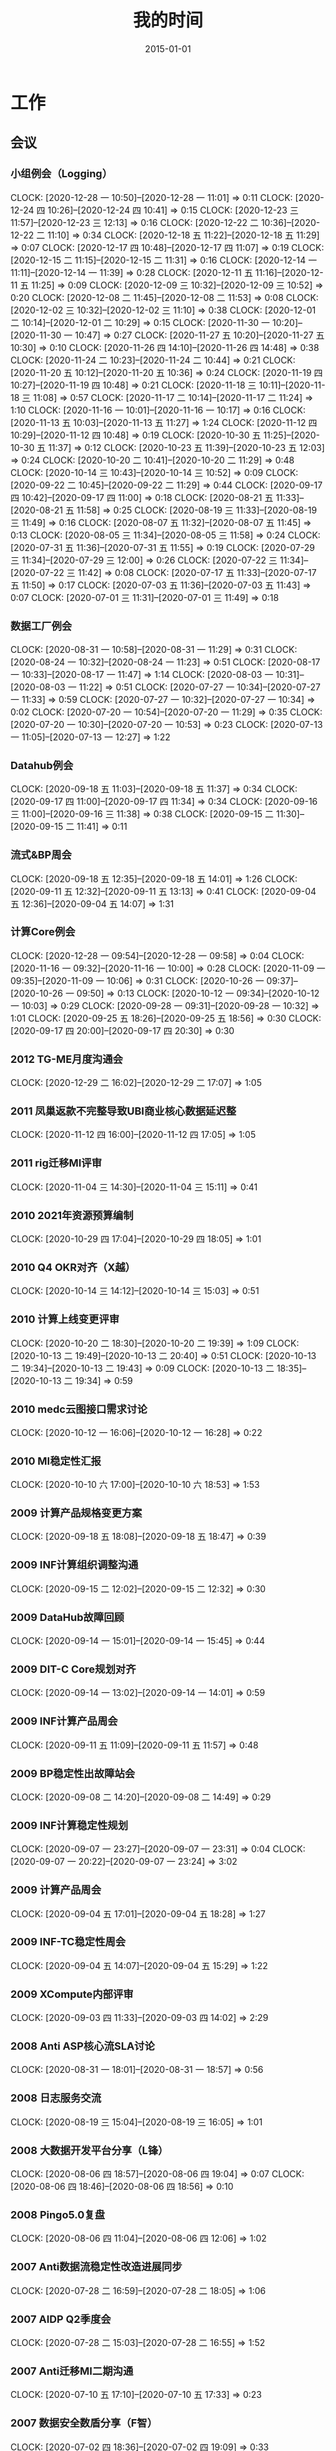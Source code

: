 #+TITLE: 我的时间
#+DATE: 2015-01-01

* 工作
** 会议
*** 小组例会（Logging）
    CLOCK: [2020-12-28 一 10:50]--[2020-12-28 一 11:01] =>  0:11
    CLOCK: [2020-12-24 四 10:26]--[2020-12-24 四 10:41] =>  0:15
    CLOCK: [2020-12-23 三 11:57]--[2020-12-23 三 12:13] =>  0:16
    CLOCK: [2020-12-22 二 10:36]--[2020-12-22 二 11:10] =>  0:34
    CLOCK: [2020-12-18 五 11:22]--[2020-12-18 五 11:29] =>  0:07
    CLOCK: [2020-12-17 四 10:48]--[2020-12-17 四 11:07] =>  0:19
    CLOCK: [2020-12-15 二 11:15]--[2020-12-15 二 11:31] =>  0:16
    CLOCK: [2020-12-14 一 11:11]--[2020-12-14 一 11:39] =>  0:28
    CLOCK: [2020-12-11 五 11:16]--[2020-12-11 五 11:25] =>  0:09
    CLOCK: [2020-12-09 三 10:32]--[2020-12-09 三 10:52] =>  0:20
    CLOCK: [2020-12-08 二 11:45]--[2020-12-08 二 11:53] =>  0:08
    CLOCK: [2020-12-02 三 10:32]--[2020-12-02 三 11:10] =>  0:38
    CLOCK: [2020-12-01 二 10:14]--[2020-12-01 二 10:29] =>  0:15
    CLOCK: [2020-11-30 一 10:20]--[2020-11-30 一 10:47] =>  0:27
    CLOCK: [2020-11-27 五 10:20]--[2020-11-27 五 10:30] =>  0:10
    CLOCK: [2020-11-26 四 14:10]--[2020-11-26 四 14:48] =>  0:38
    CLOCK: [2020-11-24 二 10:23]--[2020-11-24 二 10:44] =>  0:21
    CLOCK: [2020-11-20 五 10:12]--[2020-11-20 五 10:36] =>  0:24
    CLOCK: [2020-11-19 四 10:27]--[2020-11-19 四 10:48] =>  0:21
    CLOCK: [2020-11-18 三 10:11]--[2020-11-18 三 11:08] =>  0:57
    CLOCK: [2020-11-17 二 10:14]--[2020-11-17 二 11:24] =>  1:10
    CLOCK: [2020-11-16 一 10:01]--[2020-11-16 一 10:17] =>  0:16
    CLOCK: [2020-11-13 五 10:03]--[2020-11-13 五 11:27] =>  1:24
    CLOCK: [2020-11-12 四 10:29]--[2020-11-12 四 10:48] =>  0:19
    CLOCK: [2020-10-30 五 11:25]--[2020-10-30 五 11:37] =>  0:12
    CLOCK: [2020-10-23 五 11:39]--[2020-10-23 五 12:03] =>  0:24
    CLOCK: [2020-10-20 二 10:41]--[2020-10-20 二 11:29] =>  0:48
    CLOCK: [2020-10-14 三 10:43]--[2020-10-14 三 10:52] =>  0:09
    CLOCK: [2020-09-22 二 10:45]--[2020-09-22 二 11:29] =>  0:44
    CLOCK: [2020-09-17 四 10:42]--[2020-09-17 四 11:00] =>  0:18
    CLOCK: [2020-08-21 五 11:33]--[2020-08-21 五 11:58] =>  0:25
    CLOCK: [2020-08-19 三 11:33]--[2020-08-19 三 11:49] =>  0:16
    CLOCK: [2020-08-07 五 11:32]--[2020-08-07 五 11:45] =>  0:13
    CLOCK: [2020-08-05 三 11:34]--[2020-08-05 三 11:58] =>  0:24
    CLOCK: [2020-07-31 五 11:36]--[2020-07-31 五 11:55] =>  0:19
    CLOCK: [2020-07-29 三 11:34]--[2020-07-29 三 12:00] =>  0:26
    CLOCK: [2020-07-22 三 11:34]--[2020-07-22 三 11:42] =>  0:08
    CLOCK: [2020-07-17 五 11:33]--[2020-07-17 五 11:50] =>  0:17
    CLOCK: [2020-07-03 五 11:36]--[2020-07-03 五 11:43] =>  0:07
    CLOCK: [2020-07-01 三 11:31]--[2020-07-01 三 11:49] =>  0:18
*** 数据工厂例会
    CLOCK: [2020-08-31 一 10:58]--[2020-08-31 一 11:29] =>  0:31
    CLOCK: [2020-08-24 一 10:32]--[2020-08-24 一 11:23] =>  0:51
    CLOCK: [2020-08-17 一 10:33]--[2020-08-17 一 11:47] =>  1:14
    CLOCK: [2020-08-03 一 10:31]--[2020-08-03 一 11:22] =>  0:51
    CLOCK: [2020-07-27 一 10:34]--[2020-07-27 一 11:33] =>  0:59
    CLOCK: [2020-07-27 一 10:32]--[2020-07-27 一 10:34] =>  0:02
    CLOCK: [2020-07-20 一 10:54]--[2020-07-20 一 11:29] =>  0:35
    CLOCK: [2020-07-20 一 10:30]--[2020-07-20 一 10:53] =>  0:23
    CLOCK: [2020-07-13 一 11:05]--[2020-07-13 一 12:27] =>  1:22
*** Datahub例会
    CLOCK: [2020-09-18 五 11:03]--[2020-09-18 五 11:37] =>  0:34
    CLOCK: [2020-09-17 四 11:00]--[2020-09-17 四 11:34] =>  0:34
    CLOCK: [2020-09-16 三 11:00]--[2020-09-16 三 11:38] =>  0:38
    CLOCK: [2020-09-15 二 11:30]--[2020-09-15 二 11:41] =>  0:11
*** 流式&BP周会
    CLOCK: [2020-09-18 五 12:35]--[2020-09-18 五 14:01] =>  1:26
    CLOCK: [2020-09-11 五 12:32]--[2020-09-11 五 13:13] =>  0:41
    CLOCK: [2020-09-04 五 12:36]--[2020-09-04 五 14:07] =>  1:31
*** 计算Core例会
    CLOCK: [2020-12-28 一 09:54]--[2020-12-28 一 09:58] =>  0:04
    CLOCK: [2020-11-16 一 09:32]--[2020-11-16 一 10:00] =>  0:28
    CLOCK: [2020-11-09 一 09:35]--[2020-11-09 一 10:06] =>  0:31
    CLOCK: [2020-10-26 一 09:37]--[2020-10-26 一 09:50] =>  0:13
    CLOCK: [2020-10-12 一 09:34]--[2020-10-12 一 10:03] =>  0:29
    CLOCK: [2020-09-28 一 09:31]--[2020-09-28 一 10:32] =>  1:01
    CLOCK: [2020-09-25 五 18:26]--[2020-09-25 五 18:56] =>  0:30
    CLOCK: [2020-09-17 四 20:00]--[2020-09-17 四 20:30] =>  0:30
*** 2012 TG-ME月度沟通会
    CLOCK: [2020-12-29 二 16:02]--[2020-12-29 二 17:07] =>  1:05
*** 2011 凤巢返款不完整导致UBI商业核心数据延迟整
    CLOCK: [2020-11-12 四 16:00]--[2020-11-12 四 17:05] =>  1:05
*** 2011 rig迁移MI评审
    CLOCK: [2020-11-04 三 14:30]--[2020-11-04 三 15:11] =>  0:41
*** 2010 2021年资源预算编制
    CLOCK: [2020-10-29 四 17:04]--[2020-10-29 四 18:05] =>  1:01
*** 2010 Q4 OKR对齐（X越）
    CLOCK: [2020-10-14 三 14:12]--[2020-10-14 三 15:03] =>  0:51
*** 2010 计算上线变更评审
    CLOCK: [2020-10-20 二 18:30]--[2020-10-20 二 19:39] =>  1:09
    CLOCK: [2020-10-13 二 19:49]--[2020-10-13 二 20:40] =>  0:51
    CLOCK: [2020-10-13 二 19:34]--[2020-10-13 二 19:43] =>  0:09
    CLOCK: [2020-10-13 二 18:35]--[2020-10-13 二 19:34] =>  0:59
*** 2010 medc云图接口需求讨论
    CLOCK: [2020-10-12 一 16:06]--[2020-10-12 一 16:28] =>  0:22
*** 2010 MI稳定性汇报
    CLOCK: [2020-10-10 六 17:00]--[2020-10-10 六 18:53] =>  1:53
*** 2009 计算产品规格变更方案
    CLOCK: [2020-09-18 五 18:08]--[2020-09-18 五 18:47] =>  0:39
*** 2009 INF计算组织调整沟通
    CLOCK: [2020-09-15 二 12:02]--[2020-09-15 二 12:32] =>  0:30
*** 2009 DataHub故障回顾
    CLOCK: [2020-09-14 一 15:01]--[2020-09-14 一 15:45] =>  0:44
*** 2009 DIT-C Core规划对齐
    CLOCK: [2020-09-14 一 13:02]--[2020-09-14 一 14:01] =>  0:59
*** 2009 INF计算产品周会
    CLOCK: [2020-09-11 五 11:09]--[2020-09-11 五 11:57] =>  0:48
*** 2009 BP稳定性出故障站会
    CLOCK: [2020-09-08 二 14:20]--[2020-09-08 二 14:49] =>  0:29
*** 2009 INF计算稳定性规划
    CLOCK: [2020-09-07 一 23:27]--[2020-09-07 一 23:31] =>  0:04
    CLOCK: [2020-09-07 一 20:22]--[2020-09-07 一 23:24] =>  3:02
*** 2009 计算产品周会
    CLOCK: [2020-09-04 五 17:01]--[2020-09-04 五 18:28] =>  1:27
*** 2009 INF-TC稳定性周会
    CLOCK: [2020-09-04 五 14:07]--[2020-09-04 五 15:29] =>  1:22
*** 2009 XCompute内部评审
    CLOCK: [2020-09-03 四 11:33]--[2020-09-03 四 14:02] =>  2:29
*** 2008 Anti ASP核心流SLA讨论
    CLOCK: [2020-08-31 一 18:01]--[2020-08-31 一 18:57] =>  0:56
*** 2008 日志服务交流
    CLOCK: [2020-08-19 三 15:04]--[2020-08-19 三 16:05] =>  1:01
*** 2008 大数据开发平台分享（L锋）
    CLOCK: [2020-08-06 四 18:57]--[2020-08-06 四 19:04] =>  0:07
    CLOCK: [2020-08-06 四 18:46]--[2020-08-06 四 18:56] =>  0:10
*** 2008 Pingo5.0复盘
    CLOCK: [2020-08-06 四 11:04]--[2020-08-06 四 12:06] =>  1:02
*** 2007 Anti数据流稳定性改造进展同步
    CLOCK: [2020-07-28 二 16:59]--[2020-07-28 二 18:05] =>  1:06
*** 2007 AIDP Q2季度会
    CLOCK: [2020-07-28 二 15:03]--[2020-07-28 二 16:55] =>  1:52
*** 2007 Anti迁移MI二期沟通
    CLOCK: [2020-07-10 五 17:10]--[2020-07-10 五 17:33] =>  0:23
*** 2007 数据安全数盾分享（F智）
    CLOCK: [2020-07-02 四 18:36]--[2020-07-02 四 19:09] =>  0:33
** 杂事
*** 每日计划
    CLOCK: [2020-12-09 三 10:02]--[2020-12-09 三 10:09] =>  0:07
    CLOCK: [2020-12-07 一 09:58]--[2020-12-07 一 10:20] =>  0:22
    CLOCK: [2020-11-24 二 10:44]--[2020-11-24 二 11:31] =>  0:47
    CLOCK: [2020-11-20 五 10:10]--[2020-11-20 五 10:12] =>  0:02
    CLOCK: [2020-11-09 一 11:07]--[2020-11-09 一 11:58] =>  0:51
    CLOCK: [2020-10-20 二 10:14]--[2020-10-20 二 10:41] =>  0:27
    CLOCK: [2020-10-12 一 10:37]--[2020-10-12 一 11:04] =>  0:27
    CLOCK: [2020-09-27 日 10:15]--[2020-09-27 日 10:27] =>  0:12
    CLOCK: [2020-09-17 四 09:25]--[2020-09-17 四 09:38] =>  0:13
    CLOCK: [2020-09-14 一 12:40]--[2020-09-14 一 12:53] =>  0:13
    CLOCK: [2020-09-11 五 10:39]--[2020-09-11 五 11:09] =>  0:30
    CLOCK: [2020-09-04 五 10:12]--[2020-09-04 五 10:14] =>  0:02
    CLOCK: [2020-08-28 五 10:20]--[2020-08-28 五 10:49] =>  0:29
    CLOCK: [2020-08-24 一 09:49]--[2020-08-24 一 09:57] =>  0:08
    CLOCK: [2020-08-20 四 15:35]--[2020-08-20 四 16:40] =>  1:05
    CLOCK: [2020-08-20 四 12:34]--[2020-08-20 四 13:22] =>  0:48
    CLOCK: [2020-08-20 四 10:38]--[2020-08-20 四 10:56] =>  0:18
    CLOCK: [2020-08-06 四 10:25]--[2020-08-06 四 10:37] =>  0:12
    CLOCK: [2020-08-05 三 10:37]--[2020-08-05 三 11:28] =>  0:51
    CLOCK: [2020-08-05 三 10:25]--[2020-08-05 三 10:37] =>  0:12
    CLOCK: [2020-07-30 四 09:51]--[2020-07-30 四 09:52] =>  0:01
    CLOCK: [2020-07-29 三 09:59]--[2020-07-29 三 10:35] =>  0:36
    CLOCK: [2020-07-27 一 11:33]--[2020-07-27 一 11:35] =>  0:02
    CLOCK: [2020-07-27 一 10:29]--[2020-07-27 一 10:32] =>  0:03
    CLOCK: [2020-07-24 五 10:14]--[2020-07-24 五 10:31] =>  0:17
    CLOCK: [2020-07-24 五 09:39]--[2020-07-24 五 09:54] =>  0:15
    CLOCK: [2020-07-17 五 10:12]--[2020-07-17 五 10:33] =>  0:21
    CLOCK: [2020-07-14 二 10:29]--[2020-07-14 二 10:46] =>  0:17
    CLOCK: [2020-07-13 一 10:14]--[2020-07-13 一 10:59] =>  0:45
    CLOCK: [2020-07-03 五 10:52]--[2020-07-03 五 11:04] =>  0:12
    CLOCK: [2020-07-02 四 10:06]--[2020-07-02 四 10:24] =>  0:18
    CLOCK: [2020-07-01 三 10:22]--[2020-07-01 三 10:28] =>  0:06
*** 个人周报
    CLOCK: [2020-09-27 日 08:22]--[2020-09-27 日 08:43] =>  0:21
*** 团队周报
    CLOCK: [2020-12-25 五 14:27]--[2020-12-25 五 14:33] =>  0:06
    CLOCK: [2020-12-25 五 14:03]--[2020-12-25 五 14:13] =>  0:10
    CLOCK: [2020-12-18 五 15:36]--[2020-12-18 五 16:04] =>  0:28
    CLOCK: [2020-12-18 五 15:30]--[2020-12-18 五 15:31] =>  0:01
    CLOCK: [2020-12-18 五 15:21]--[2020-12-18 五 15:24] =>  0:03
    CLOCK: [2020-12-18 五 15:00]--[2020-12-18 五 15:21] =>  0:21
    CLOCK: [2020-12-11 五 15:24]--[2020-12-11 五 15:50] =>  0:26
    CLOCK: [2020-12-11 五 15:01]--[2020-12-11 五 15:04] =>  0:03
    CLOCK: [2020-12-11 五 13:33]--[2020-12-11 五 14:42] =>  1:09
    CLOCK: [2020-12-04 五 13:23]--[2020-12-04 五 14:19] =>  0:56
    CLOCK: [2020-12-04 五 12:03]--[2020-12-04 五 12:08] =>  0:05
    CLOCK: [2020-11-27 五 12:59]--[2020-11-27 五 13:51] =>  0:52
    CLOCK: [2020-11-27 五 12:21]--[2020-11-27 五 12:59] =>  0:38
    CLOCK: [2020-11-27 五 10:45]--[2020-11-27 五 11:39] =>  0:54
    CLOCK: [2020-11-19 四 19:02]--[2020-11-19 四 19:28] =>  0:26
    CLOCK: [2020-08-28 五 12:45]--[2020-08-28 五 13:02] =>  0:17
    CLOCK: [2020-08-28 五 11:58]--[2020-08-28 五 12:07] =>  0:09
    CLOCK: [2020-08-28 五 10:49]--[2020-08-28 五 11:34] =>  0:45
    CLOCK: [2020-08-21 五 13:44]--[2020-08-21 五 14:22] =>  0:38
    CLOCK: [2020-08-14 五 15:05]--[2020-08-14 五 15:39] =>  0:34
    CLOCK: [2020-08-14 五 14:23]--[2020-08-14 五 14:37] =>  0:14
    CLOCK: [2020-08-07 五 15:44]--[2020-08-07 五 16:19] =>  0:35
    CLOCK: [2020-08-07 五 10:37]--[2020-08-07 五 11:06] =>  0:29
    CLOCK: [2020-07-31 五 12:51]--[2020-07-31 五 14:06] =>  1:15
    CLOCK: [2020-07-24 五 18:14]--[2020-07-24 五 19:01] =>  0:47
    CLOCK: [2020-07-24 五 17:56]--[2020-07-24 五 18:01] =>  0:05
    CLOCK: [2020-07-17 五 12:50]--[2020-07-17 五 13:38] =>  0:48
    CLOCK: [2020-07-03 五 13:49]--[2020-07-03 五 14:21] =>  0:32
*** INF计算CORE周报
    CLOCK: [2020-12-04 五 14:55]--[2020-12-04 五 15:28] =>  0:33
    CLOCK: [2020-11-13 五 12:51]--[2020-11-13 五 13:28] =>  0:37
    CLOCK: [2020-11-13 五 11:51]--[2020-11-13 五 12:14] =>  0:23
    CLOCK: [2020-11-13 五 11:39]--[2020-11-13 五 11:44] =>  0:05
    CLOCK: [2020-11-06 五 17:18]--[2020-11-06 五 19:30] =>  2:12
    CLOCK: [2020-10-30 五 18:36]--[2020-10-30 五 19:01] =>  0:25
    CLOCK: [2020-10-30 五 17:49]--[2020-10-30 五 18:35] =>  0:46
    CLOCK: [2020-10-23 五 17:17]--[2020-10-23 五 18:33] =>  1:16
    CLOCK: [2020-09-25 五 19:05]--[2020-09-25 五 19:18] =>  0:13
    CLOCK: [2020-09-25 五 17:49]--[2020-09-25 五 18:10] =>  0:21
    CLOCK: [2020-09-25 五 16:23]--[2020-09-25 五 17:40] =>  1:17
*** 2012 Anti传输配置Review
    CLOCK: [2020-12-31 四 11:38]--[2020-12-31 四 12:40] =>  1:02
    CLOCK: [2020-12-30 三 15:48]--[2020-12-30 三 16:57] =>  1:09
*** 2012 wutai集群核心日志迁移技术方案
    CLOCK: [2020-12-30 三 17:00]--[2020-12-30 三 17:32] =>  0:32
    CLOCK: [2020-12-30 三 15:08]--[2020-12-30 三 15:48] =>  0:40
    CLOCK: [2020-12-30 三 14:42]--[2020-12-30 三 14:49] =>  0:07
*** 2012 20年工作回顾
    CLOCK: [2020-12-30 三 20:45]--[2020-12-30 三 21:05] =>  0:20
    CLOCK: [2020-12-29 二 17:20]--[2020-12-29 二 17:59] =>  0:39
    CLOCK: [2020-12-28 一 12:57]--[2020-12-28 一 13:33] =>  0:36
    CLOCK: [2020-12-28 一 09:58]--[2020-12-28 一 10:50] =>  0:52
*** 2012 搞定已经拖了一个Q的安全工单。。。
    CLOCK: [2020-12-24 四 14:45]--[2020-12-24 四 15:05] =>  0:20
    CLOCK: [2020-12-24 四 14:30]--[2020-12-24 四 14:32] =>  0:02
    CLOCK: [2020-12-23 三 17:58]--[2020-12-23 三 18:02] =>  0:04
    CLOCK: [2020-12-23 三 17:03]--[2020-12-23 三 17:40] =>  0:37
    CLOCK: [2020-12-22 二 21:53]--[2020-12-22 二 21:54] =>  0:01
    CLOCK: [2020-12-22 二 21:12]--[2020-12-22 二 21:47] =>  0:35
    CLOCK: [2020-12-22 二 20:31]--[2020-12-22 二 20:49] =>  0:18
*** 2012 MI数据库字段完善
    CLOCK: [2020-12-09 三 19:02]--[2020-12-09 三 20:21] =>  1:19
    CLOCK: [2020-12-09 三 16:44]--[2020-12-09 三 18:08] =>  1:24
    CLOCK: [2020-12-09 三 16:10]--[2020-12-09 三 16:39] =>  0:29
    CLOCK: [2020-12-09 三 14:03]--[2020-12-09 三 15:40] =>  1:37
    CLOCK: [2020-12-09 三 13:25]--[2020-12-09 三 13:30] =>  0:05
    CLOCK: [2020-12-09 三 11:54]--[2020-12-09 三 12:24] =>  0:30
*** 2012 RS迁移人力评估
    CLOCK: [2020-12-03 四 16:00]--[2020-12-03 四 16:23] =>  0:23
*** 2011 帮忙解决LS首页加载慢的问题
    CLOCK: [2020-12-02 三 13:48]--[2020-12-02 三 14:07] =>  0:19
    CLOCK: [2020-12-01 二 16:41]--[2020-12-01 二 18:05] =>  1:24
*** 2010 网盟DC SLA统计
    CLOCK: [2020-10-29 四 13:55]--[2020-10-29 四 14:10] =>  0:15
    CLOCK: [2020-10-29 四 12:53]--[2020-10-29 四 13:55] =>  1:02
*** 2010 Q3 OKR Review和Q4 OKR设定
    CLOCK: [2020-10-14 三 11:06]--[2020-10-14 三 11:25] =>  0:19
    CLOCK: [2020-10-14 三 10:52]--[2020-10-14 三 11:00] =>  0:08
    CLOCK: [2020-10-14 三 10:00]--[2020-10-14 三 10:43] =>  0:43
    CLOCK: [2020-10-13 二 11:14]--[2020-10-13 二 12:10] =>  0:56
*** 2010 Rig迁移MI沟通（derun）
    CLOCK: [2020-10-13 二 17:36]--[2020-10-13 二 18:08] =>  0:32
    CLOCK: [2020-10-12 一 15:15]--[2020-10-12 一 16:02] =>  0:47
*** 2009 整理MI过去的故障、工单情况和稳定性升级计划
    CLOCK: [2020-09-28 一 20:19]--[2020-09-28 一 21:10] =>  0:51
    CLOCK: [2020-09-28 一 09:18]--[2020-09-28 一 09:31] =>  0:13
    CLOCK: [2020-09-28 一 07:29]--[2020-09-28 一 07:31] =>  0:02
    CLOCK: [2020-09-28 一 06:29]--[2020-09-28 一 07:27] =>  0:58
*** 2009 和灏哥沟通计划
    CLOCK: [2020-09-17 四 13:08]--[2020-09-17 四 13:30] =>  0:22
*** 2009 整理手头的事情
    CLOCK: [2020-09-13 日 11:03]--[2020-09-13 日 11:05] =>  0:02
    CLOCK: [2020-09-12 六 15:04]--[2020-09-12 六 15:29] =>  0:25
    CLOCK: [2020-09-12 六 12:29]--[2020-09-12 六 12:50] =>  0:21
    CLOCK: [2020-09-12 六 09:17]--[2020-09-12 六 10:01] =>  0:44
*** 2009 rig-agent收敛至MI方案和排期沟通
    CLOCK: [2020-09-07 一 17:00]--[2020-09-07 一 17:46] =>  0:46
    CLOCK: [2020-09-07 一 16:27]--[2020-09-07 一 16:42] =>  0:15
*** 2009 AFS的MI账号分账工作
    CLOCK: [2020-09-17 四 14:41]--[2020-09-17 四 15:10] =>  0:29
    CLOCK: [2020-09-08 二 11:27]--[2020-09-08 二 12:00] =>  0:33
    CLOCK: [2020-09-08 二 10:44]--[2020-09-08 二 11:27] =>  0:43
    CLOCK: [2020-09-03 四 16:28]--[2020-09-03 四 17:30] =>  1:02
    CLOCK: [2020-09-03 四 16:04]--[2020-09-03 四 16:13] =>  0:09
    CLOCK: [2020-09-03 四 14:42]--[2020-09-03 四 16:00] =>  1:18
    CLOCK: [2020-09-03 四 14:18]--[2020-09-03 四 14:38] =>  0:20
    CLOCK: [2020-09-02 三 14:23]--[2020-09-02 三 15:43] =>  1:20
    CLOCK: [2020-09-02 三 10:17]--[2020-09-02 三 10:56] =>  0:39
*** 2009 整理MBP15
    CLOCK: [2020-09-01 二 11:36]--[2020-09-01 二 11:41] =>  0:05
    CLOCK: [2020-09-01 二 11:34]--[2020-09-01 二 11:35] =>  0:01
*** 2008 和总监忻总OneOne
    CLOCK: [2020-08-28 五 17:33]--[2020-08-28 五 17:49] =>  0:16
    CLOCK: [2020-08-28 五 17:10]--[2020-08-28 五 17:30] =>  0:20
*** 2008 和灏哥聊聊后续
    CLOCK: [2020-08-28 五 11:35]--[2020-08-28 五 11:57] =>  0:22
*** 2008 帮轩瑜修改文档（修改剩余的脚注）
    CLOCK: [2020-09-23 三 09:44]--[2020-09-23 三 10:22] =>  0:38
    CLOCK: [2020-09-23 三 09:07]--[2020-09-23 三 09:28] =>  0:21
    CLOCK: [2020-09-22 二 18:29]--[2020-09-22 二 19:51] =>  1:22
    CLOCK: [2020-08-25 二 13:06]--[2020-08-25 二 13:11] =>  0:05
    CLOCK: [2020-08-25 二 12:42]--[2020-08-25 二 13:01] =>  0:19
    CLOCK: [2020-08-24 一 15:25]--[2020-08-24 一 16:17] =>  0:52
    CLOCK: [2020-08-24 一 14:18]--[2020-08-24 一 15:19] =>  1:01
*** 2008 和云那边的经理沟通接触
    CLOCK: [2020-08-21 五 15:30]--[2020-08-21 五 16:19] =>  0:49
*** 2008 近期MI业务调整突变记录
    CLOCK: [2020-09-01 二 14:50]--[2020-09-01 二 15:59] =>  1:09
    CLOCK: [2020-08-20 四 21:40]--[2020-08-20 四 21:43] =>  0:03
    CLOCK: [2020-08-20 四 20:42]--[2020-08-20 四 20:47] =>  0:05
    CLOCK: [2020-08-20 四 17:29]--[2020-08-20 四 18:03] =>  0:34
    CLOCK: [2020-08-13 四 02:05]--[2020-08-13 四 02:11] =>  0:06
    CLOCK: [2020-08-11 二 21:35]--[2020-08-11 二 22:01] =>  0:26
    CLOCK: [2020-08-11 二 20:40]--[2020-08-11 二 20:47] =>  0:07
    CLOCK: [2020-08-11 二 19:42]--[2020-08-11 二 20:04] =>  0:22
    CLOCK: [2020-08-11 二 16:20]--[2020-08-11 二 16:47] =>  0:27
    CLOCK: [2020-08-11 二 13:19]--[2020-08-11 二 13:41] =>  0:22
    CLOCK: [2020-08-11 二 11:22]--[2020-08-11 二 11:33] =>  0:11
    CLOCK: [2020-08-07 五 13:50]--[2020-08-07 五 14:47] =>  0:57
*** 2008 征询老马意见
    CLOCK: [2020-08-11 二 19:25]--[2020-08-11 二 19:42] =>  0:17
*** 2008 和宇航沟通挽留
    CLOCK: [2020-08-11 二 14:05]--[2020-08-11 二 16:15] =>  2:10
*** 2008 中午和X越初步聊聊未来规划
    CLOCK: [2020-08-12 三 16:25]--[2020-08-12 三 17:35] =>  1:10
    CLOCK: [2020-08-11 二 12:08]--[2020-08-11 二 13:19] =>  1:11
*** 2007 给强哥整理外包值班数据
    CLOCK: [2020-08-04 二 19:20]--[2020-08-04 二 20:07] =>  0:47
    CLOCK: [2020-08-04 二 17:34]--[2020-08-04 二 18:08] =>  0:34
    CLOCK: [2020-07-30 四 11:21]--[2020-07-30 四 11:25] =>  0:04
    CLOCK: [2020-07-30 四 11:06]--[2020-07-30 四 11:20] =>  0:14
    CLOCK: [2020-07-30 四 09:52]--[2020-07-30 四 10:00] =>  0:08
*** 2007 社招面试
    CLOCK: [2020-08-05 三 15:30]--[2020-08-05 三 16:25] =>  0:55
    CLOCK: [2020-08-05 三 14:14]--[2020-08-05 三 14:30] =>  0:16
    CLOCK: [2020-08-05 三 14:02]--[2020-08-05 三 14:12] =>  0:10
    CLOCK: [2020-07-03 五 18:58]--[2020-07-03 五 20:45] =>  1:47
** 运维
*** MI 运维
    CLOCK: [2020-12-31 四 10:36]--[2020-12-31 四 11:00] =>  0:24
    CLOCK: [2020-12-30 三 21:31]--[2020-12-30 三 21:50] =>  0:19
    CLOCK: [2020-12-30 三 21:05]--[2020-12-30 三 21:24] =>  0:19
    CLOCK: [2020-12-30 三 13:10]--[2020-12-30 三 13:36] =>  0:26
    CLOCK: [2020-12-29 二 20:42]--[2020-12-29 二 21:37] =>  0:55
    CLOCK: [2020-12-29 二 19:36]--[2020-12-29 二 19:48] =>  0:12
    CLOCK: [2020-12-29 二 15:45]--[2020-12-29 二 16:02] =>  0:17
    CLOCK: [2020-12-28 一 17:17]--[2020-12-28 一 17:53] =>  0:36
    CLOCK: [2020-12-28 一 15:19]--[2020-12-28 一 15:28] =>  0:09
    CLOCK: [2020-12-28 一 14:00]--[2020-12-28 一 14:44] =>  0:44
    CLOCK: [2020-12-28 一 11:01]--[2020-12-28 一 11:08] =>  0:07
    CLOCK: [2020-12-28 一 09:51]--[2020-12-28 一 09:54] =>  0:03
    CLOCK: [2020-12-25 五 13:17]--[2020-12-25 五 13:43] =>  0:26
    CLOCK: [2020-12-23 三 12:59]--[2020-12-23 三 13:26] =>  0:27
    CLOCK: [2020-12-23 三 12:20]--[2020-12-23 三 12:31] =>  0:11
    CLOCK: [2020-12-23 三 11:34]--[2020-12-23 三 11:57] =>  0:23
    CLOCK: [2020-12-22 二 19:24]--[2020-12-22 二 19:45] =>  0:21
    CLOCK: [2020-12-22 二 11:10]--[2020-12-22 二 12:01] =>  0:51
    CLOCK: [2020-12-22 二 10:18]--[2020-12-22 二 10:36] =>  0:18
    CLOCK: [2020-12-18 五 13:48]--[2020-12-18 五 15:00] =>  1:12
    CLOCK: [2020-12-18 五 11:35]--[2020-12-18 五 13:00] =>  1:25
    CLOCK: [2020-12-18 五 11:20]--[2020-12-18 五 11:22] =>  0:02
    CLOCK: [2020-12-17 四 10:18]--[2020-12-17 四 10:48] =>  0:30
    CLOCK: [2020-12-15 二 19:28]--[2020-12-15 二 20:04] =>  0:36
    CLOCK: [2020-12-14 一 09:41]--[2020-12-14 一 09:58] =>  0:17
    CLOCK: [2020-12-11 五 17:40]--[2020-12-11 五 18:15] =>  0:35
    CLOCK: [2020-12-11 五 16:58]--[2020-12-11 五 17:37] =>  0:39
    CLOCK: [2020-12-11 五 16:42]--[2020-12-11 五 16:48] =>  0:06
    CLOCK: [2020-12-09 三 13:30]--[2020-12-09 三 14:03] =>  0:33
    CLOCK: [2020-12-07 一 14:11]--[2020-12-07 一 14:42] =>  0:31
    CLOCK: [2020-12-07 一 14:00]--[2020-12-07 一 14:09] =>  0:09
    CLOCK: [2020-12-07 一 13:10]--[2020-12-07 一 13:19] =>  0:09
    CLOCK: [2020-12-07 一 11:40]--[2020-12-07 一 12:18] =>  0:38
    CLOCK: [2020-12-07 一 10:36]--[2020-12-07 一 11:22] =>  0:46
    CLOCK: [2020-12-04 五 16:37]--[2020-12-04 五 17:21] =>  0:44
    CLOCK: [2020-12-04 五 11:54]--[2020-12-04 五 12:03] =>  0:09
    CLOCK: [2020-12-04 五 10:33]--[2020-12-04 五 11:40] =>  1:07
    CLOCK: [2020-12-03 四 12:34]--[2020-12-03 四 12:45] =>  0:11
    CLOCK: [2020-12-02 三 16:17]--[2020-12-02 三 16:50] =>  0:33
    CLOCK: [2020-12-02 三 16:10]--[2020-12-02 三 16:15] =>  0:05
    CLOCK: [2020-12-02 三 15:18]--[2020-12-02 三 15:56] =>  0:38
    CLOCK: [2020-12-02 三 12:59]--[2020-12-02 三 13:39] =>  0:40
    CLOCK: [2020-12-01 二 14:15]--[2020-12-01 二 15:06] =>  0:51
    CLOCK: [2020-12-01 二 13:05]--[2020-12-01 二 13:49] =>  0:44
    CLOCK: [2020-12-01 二 10:29]--[2020-12-01 二 11:30] =>  1:01
    CLOCK: [2020-11-30 一 10:47]--[2020-11-30 一 10:58] =>  0:11
    CLOCK: [2020-11-27 五 10:03]--[2020-11-27 五 10:20] =>  0:17
    CLOCK: [2020-11-26 四 15:23]--[2020-11-26 四 15:27] =>  0:04
    CLOCK: [2020-11-26 四 14:48]--[2020-11-26 四 15:02] =>  0:14
    CLOCK: [2020-11-25 三 20:48]--[2020-11-25 三 21:02] =>  0:14
    CLOCK: [2020-11-25 三 19:09]--[2020-11-25 三 19:24] =>  0:15
    CLOCK: [2020-11-24 二 20:26]--[2020-11-24 二 21:04] =>  0:38
    CLOCK: [2020-11-24 二 18:52]--[2020-11-24 二 19:07] =>  0:15
    CLOCK: [2020-11-24 二 15:03]--[2020-11-24 二 15:09] =>  0:06
    CLOCK: [2020-11-21 六 08:26]--[2020-11-21 六 08:55] =>  0:29
    CLOCK: [2020-11-20 五 12:39]--[2020-11-20 五 13:03] =>  0:24
    CLOCK: [2020-11-20 五 10:36]--[2020-11-20 五 10:55] =>  0:19
    CLOCK: [2020-11-19 四 22:56]--[2020-11-19 四 23:02] =>  0:06
    CLOCK: [2020-11-18 三 21:21]--[2020-11-18 三 21:23] =>  0:02
    CLOCK: [2020-11-18 三 21:14]--[2020-11-18 三 21:21] =>  0:07
    CLOCK: [2020-11-18 三 11:08]--[2020-11-18 三 12:01] =>  0:53
    CLOCK: [2020-11-17 二 17:20]--[2020-11-17 二 17:30] =>  0:10
    CLOCK: [2020-11-13 五 15:30]--[2020-11-13 五 15:31] =>  0:01
    CLOCK: [2020-11-12 四 17:15]--[2020-11-12 四 17:31] =>  0:16
    CLOCK: [2020-11-10 二 10:25]--[2020-11-10 二 10:51] =>  0:26
    CLOCK: [2020-11-09 一 13:47]--[2020-11-09 一 14:23] =>  0:36
    CLOCK: [2020-11-09 一 12:57]--[2020-11-09 一 13:05] =>  0:08
    CLOCK: [2020-11-09 一 11:58]--[2020-11-09 一 12:11] =>  0:13
    CLOCK: [2020-11-03 二 21:34]--[2020-11-03 二 21:50] =>  0:16
    CLOCK: [2020-10-29 四 21:06]--[2020-10-29 四 21:07] =>  0:01
    CLOCK: [2020-10-29 四 10:59]--[2020-10-29 四 11:48] =>  0:49
    CLOCK: [2020-10-28 三 11:44]--[2020-10-28 三 12:15] =>  0:31
    CLOCK: [2020-10-27 二 11:37]--[2020-10-27 二 12:04] =>  0:27
    CLOCK: [2020-10-22 四 20:27]--[2020-10-22 四 20:30] =>  0:03
    CLOCK: [2020-10-22 四 18:55]--[2020-10-22 四 19:05] =>  0:10
    CLOCK: [2020-10-21 三 11:40]--[2020-10-21 三 11:46] =>  0:06
    CLOCK: [2020-10-21 三 10:30]--[2020-10-21 三 11:16] =>  0:46
    CLOCK: [2020-10-20 二 21:25]--[2020-10-20 二 21:36] =>  0:11
    CLOCK: [2020-10-14 三 13:39]--[2020-10-14 三 13:57] =>  0:18
    CLOCK: [2020-10-14 三 13:15]--[2020-10-14 三 13:17] =>  0:02
    CLOCK: [2020-10-13 二 17:20]--[2020-10-13 二 17:36] =>  0:16
    CLOCK: [2020-10-13 二 15:39]--[2020-10-13 二 16:05] =>  0:26
    CLOCK: [2020-10-13 二 15:16]--[2020-10-13 二 15:29] =>  0:13
    CLOCK: [2020-10-13 二 13:03]--[2020-10-13 二 13:19] =>  0:16
    CLOCK: [2020-10-12 一 20:17]--[2020-10-12 一 20:43] =>  0:26
    CLOCK: [2020-10-12 一 16:28]--[2020-10-12 一 17:10] =>  0:42
    CLOCK: [2020-10-12 一 15:01]--[2020-10-12 一 15:15] =>  0:14
    CLOCK: [2020-10-12 一 13:45]--[2020-10-12 一 14:39] =>  0:54
    CLOCK: [2020-10-12 一 13:01]--[2020-10-12 一 13:14] =>  0:13
    CLOCK: [2020-10-12 一 11:10]--[2020-10-12 一 12:36] =>  1:26
    CLOCK: [2020-10-12 一 10:08]--[2020-10-12 一 10:37] =>  0:29
    CLOCK: [2020-10-10 六 11:42]--[2020-10-10 六 12:11] =>  0:29
    CLOCK: [2020-09-28 一 17:47]--[2020-09-28 一 17:48] =>  0:01
    CLOCK: [2020-09-28 一 16:23]--[2020-09-28 一 17:18] =>  0:55
    CLOCK: [2020-09-27 日 12:58]--[2020-09-27 日 13:10] =>  0:12
    CLOCK: [2020-09-25 五 14:17]--[2020-09-25 五 15:11] =>  0:54
    CLOCK: [2020-09-25 五 13:22]--[2020-09-25 五 13:56] =>  0:34
    CLOCK: [2020-09-25 五 12:30]--[2020-09-25 五 12:54] =>  0:24
    CLOCK: [2020-09-24 四 19:08]--[2020-09-24 四 19:16] =>  0:08
    CLOCK: [2020-09-24 四 12:33]--[2020-09-24 四 13:22] =>  0:49
    CLOCK: [2020-09-24 四 11:48]--[2020-09-24 四 12:05] =>  0:17
    CLOCK: [2020-09-23 三 17:46]--[2020-09-23 三 17:54] =>  0:08
    CLOCK: [2020-09-23 三 16:13]--[2020-09-23 三 16:39] =>  0:26
    CLOCK: [2020-09-23 三 13:03]--[2020-09-23 三 13:24] =>  0:21
    CLOCK: [2020-09-23 三 11:32]--[2020-09-23 三 11:50] =>  0:18
    CLOCK: [2020-09-23 三 10:31]--[2020-09-23 三 11:22] =>  0:51
    CLOCK: [2020-09-22 二 14:29]--[2020-09-22 二 14:33] =>  0:04
    CLOCK: [2020-09-18 五 23:50]--[2020-09-19 六 00:36] =>  0:46
    CLOCK: [2020-09-18 五 11:37]--[2020-09-18 五 11:38] =>  0:01
    CLOCK: [2020-09-18 五 10:52]--[2020-09-18 五 11:03] =>  0:11
    CLOCK: [2020-09-17 四 11:34]--[2020-09-17 四 12:04] =>  0:30
    CLOCK: [2020-09-17 四 10:01]--[2020-09-17 四 10:35] =>  0:34
    CLOCK: [2020-09-17 四 00:53]--[2020-09-17 四 00:59] =>  0:06
    CLOCK: [2020-09-16 三 11:39]--[2020-09-16 三 11:48] =>  0:09
    CLOCK: [2020-09-11 五 13:36]--[2020-09-11 五 13:40] =>  0:04
    CLOCK: [2020-09-08 二 15:28]--[2020-09-08 二 15:54] =>  0:26
    CLOCK: [2020-09-08 二 14:52]--[2020-09-08 二 15:21] =>  0:29
    CLOCK: [2020-09-02 三 16:30]--[2020-09-02 三 16:39] =>  0:09
    CLOCK: [2020-09-02 三 16:00]--[2020-09-02 三 16:18] =>  0:18
    CLOCK: [2020-09-01 二 16:26]--[2020-09-01 二 16:55] =>  0:29
    CLOCK: [2020-09-01 二 15:59]--[2020-09-01 二 16:04] =>  0:05
    CLOCK: [2020-08-31 一 20:41]--[2020-08-31 一 21:21] =>  0:40
    CLOCK: [2020-08-31 一 19:49]--[2020-08-31 一 20:01] =>  0:12
    CLOCK: [2020-08-31 一 19:08]--[2020-08-31 一 19:46] =>  0:38
    CLOCK: [2020-08-31 一 17:25]--[2020-08-31 一 17:33] =>  0:08
    CLOCK: [2020-08-31 一 16:40]--[2020-08-31 一 16:53] =>  0:13
    CLOCK: [2020-08-31 一 14:33]--[2020-08-31 一 14:57] =>  0:24
    CLOCK: [2020-08-27 四 18:58]--[2020-08-27 四 19:02] =>  0:04
    CLOCK: [2020-08-26 三 17:16]--[2020-08-26 三 17:32] =>  0:16
    CLOCK: [2020-08-26 三 16:57]--[2020-08-26 三 17:15] =>  0:18
    CLOCK: [2020-08-24 一 13:15]--[2020-08-24 一 13:51] =>  0:36
    CLOCK: [2020-08-24 一 11:28]--[2020-08-24 一 12:07] =>  0:39
    CLOCK: [2020-08-21 五 15:07]--[2020-08-21 五 15:25] =>  0:18
    CLOCK: [2020-08-21 五 14:57]--[2020-08-21 五 15:06] =>  0:09
    CLOCK: [2020-08-21 五 14:29]--[2020-08-21 五 14:53] =>  0:24
    CLOCK: [2020-08-21 五 12:36]--[2020-08-21 五 13:23] =>  0:47
    CLOCK: [2020-08-20 四 17:19]--[2020-08-20 四 17:29] =>  0:10
    CLOCK: [2020-08-19 三 20:19]--[2020-08-19 三 20:36] =>  0:17
    CLOCK: [2020-08-19 三 19:07]--[2020-08-19 三 19:13] =>  0:06
    CLOCK: [2020-08-19 三 18:33]--[2020-08-19 三 18:37] =>  0:04
    CLOCK: [2020-08-18 二 21:58]--[2020-08-18 二 22:01] =>  0:03
    CLOCK: [2020-08-18 二 11:20]--[2020-08-18 二 11:22] =>  0:02
    CLOCK: [2020-08-18 二 11:15]--[2020-08-18 二 11:16] =>  0:01
    CLOCK: [2020-08-18 二 11:10]--[2020-08-18 二 11:14] =>  0:04
    CLOCK: [2020-08-17 一 22:46]--[2020-08-17 一 22:58] =>  0:12
    CLOCK: [2020-08-17 一 14:24]--[2020-08-17 一 15:22] =>  0:58
    CLOCK: [2020-08-16 日 11:33]--[2020-08-16 日 11:55] =>  0:22
    CLOCK: [2020-08-14 五 15:50]--[2020-08-14 五 16:00] =>  0:10
    CLOCK: [2020-08-14 五 10:07]--[2020-08-14 五 11:12] =>  1:05
    CLOCK: [2020-08-13 四 16:57]--[2020-08-13 四 17:04] =>  0:07
    CLOCK: [2020-08-13 四 14:06]--[2020-08-13 四 15:09] =>  1:03
    CLOCK: [2020-08-11 二 16:47]--[2020-08-11 二 17:45] =>  0:58
    CLOCK: [2020-08-10 一 19:21]--[2020-08-10 一 20:29] =>  1:08
    CLOCK: [2020-08-10 一 18:23]--[2020-08-10 一 19:08] =>  0:45
    CLOCK: [2020-08-10 一 18:03]--[2020-08-10 一 18:20] =>  0:17
    CLOCK: [2020-08-10 一 17:37]--[2020-08-10 一 17:55] =>  0:18
    CLOCK: [2020-08-07 五 19:25]--[2020-08-07 五 19:36] =>  0:11
    CLOCK: [2020-08-07 五 11:45]--[2020-08-07 五 11:57] =>  0:12
    CLOCK: [2020-08-06 四 20:46]--[2020-08-06 四 21:20] =>  0:34
    CLOCK: [2020-08-06 四 18:34]--[2020-08-06 四 18:46] =>  0:12
    CLOCK: [2020-08-06 四 18:20]--[2020-08-06 四 18:34] =>  0:14
    CLOCK: [2020-08-06 四 16:01]--[2020-08-06 四 17:05] =>  1:04
    CLOCK: [2020-08-04 二 14:21]--[2020-08-04 二 15:00] =>  0:39
    CLOCK: [2020-08-04 二 10:26]--[2020-08-04 二 10:39] =>  0:13
    CLOCK: [2020-08-03 一 16:54]--[2020-08-03 一 17:58] =>  1:04
    CLOCK: [2020-07-31 五 20:02]--[2020-07-31 五 20:15] =>  0:13
    CLOCK: [2020-07-31 五 19:56]--[2020-07-31 五 20:01] =>  0:05
    CLOCK: [2020-07-31 五 16:58]--[2020-07-31 五 18:13] =>  1:15
    CLOCK: [2020-07-31 五 10:36]--[2020-07-31 五 10:56] =>  0:20
    CLOCK: [2020-07-30 四 22:02]--[2020-07-30 四 22:21] =>  0:19
    CLOCK: [2020-07-30 四 21:38]--[2020-07-30 四 21:53] =>  0:15
    CLOCK: [2020-07-30 四 19:04]--[2020-07-30 四 19:38] =>  0:34
    CLOCK: [2020-07-30 四 10:16]--[2020-07-30 四 11:06] =>  0:50
    CLOCK: [2020-07-29 三 11:31]--[2020-07-29 三 11:34] =>  0:03
    CLOCK: [2020-07-29 三 10:35]--[2020-07-29 三 11:22] =>  0:47
    CLOCK: [2020-07-28 二 18:09]--[2020-07-28 二 18:20] =>  0:11
    CLOCK: [2020-07-28 二 14:00]--[2020-07-28 二 14:59] =>  0:59
    CLOCK: [2020-07-28 二 11:00]--[2020-07-28 二 11:59] =>  0:59
    CLOCK: [2020-07-27 一 20:19]--[2020-07-27 一 20:38] =>  0:19
    CLOCK: [2020-07-27 一 16:32]--[2020-07-27 一 17:20] =>  0:48
    CLOCK: [2020-07-27 一 15:30]--[2020-07-27 一 16:30] =>  1:00
    CLOCK: [2020-07-24 五 20:05]--[2020-07-24 五 20:52] =>  0:47
    CLOCK: [2020-07-24 五 17:15]--[2020-07-24 五 17:56] =>  0:41
    CLOCK: [2020-07-24 五 14:04]--[2020-07-24 五 14:09] =>  0:05
    CLOCK: [2020-07-24 五 13:59]--[2020-07-24 五 14:01] =>  0:02
    CLOCK: [2020-07-24 五 11:45]--[2020-07-24 五 12:10] =>  0:25
    CLOCK: [2020-07-22 三 16:39]--[2020-07-22 三 17:41] =>  1:02
    CLOCK: [2020-07-22 三 11:42]--[2020-07-22 三 12:01] =>  0:19
    CLOCK: [2020-07-21 二 12:11]--[2020-07-21 二 12:28] =>  0:17
    CLOCK: [2020-07-20 一 18:48]--[2020-07-20 一 19:03] =>  0:15
    CLOCK: [2020-07-20 一 17:36]--[2020-07-20 一 17:54] =>  0:18
    CLOCK: [2020-07-20 一 11:29]--[2020-07-20 一 11:48] =>  0:19
    CLOCK: [2020-07-20 一 10:21]--[2020-07-20 一 10:28] =>  0:07
    CLOCK: [2020-07-19 日 11:22]--[2020-07-19 日 11:41] =>  0:19
    CLOCK: [2020-07-17 五 22:54]--[2020-07-17 五 23:09] =>  0:15
    CLOCK: [2020-07-17 五 19:14]--[2020-07-17 五 19:32] =>  0:18
    CLOCK: [2020-07-17 五 18:31]--[2020-07-17 五 19:12] =>  0:41
    CLOCK: [2020-07-17 五 13:46]--[2020-07-17 五 13:48] =>  0:02
    CLOCK: [2020-07-17 五 13:38]--[2020-07-17 五 13:43] =>  0:05
    CLOCK: [2020-07-17 五 10:42]--[2020-07-17 五 11:21] =>  0:39
    CLOCK: [2020-07-14 二 10:46]--[2020-07-14 二 11:28] =>  0:42
    CLOCK: [2020-07-13 一 15:50]--[2020-07-13 一 16:07] =>  0:17
    CLOCK: [2020-07-13 一 15:08]--[2020-07-13 一 15:27] =>  0:19
    CLOCK: [2020-07-13 一 13:25]--[2020-07-13 一 13:43] =>  0:18
    CLOCK: [2020-07-10 五 18:19]--[2020-07-10 五 19:25] =>  1:06
    CLOCK: [2020-07-09 四 21:18]--[2020-07-09 四 21:42] =>  0:24
    CLOCK: [2020-07-09 四 19:15]--[2020-07-09 四 19:45] =>  0:30
    CLOCK: [2020-07-09 四 17:51]--[2020-07-09 四 18:04] =>  0:13
    CLOCK: [2020-07-09 四 16:50]--[2020-07-09 四 17:15] =>  0:25
    CLOCK: [2020-07-09 四 15:01]--[2020-07-09 四 15:38] =>  0:37
    CLOCK: [2020-07-09 四 10:31]--[2020-07-09 四 11:08] =>  0:37
    CLOCK: [2020-07-03 五 16:57]--[2020-07-03 五 17:00] =>  0:03
    CLOCK: [2020-07-03 五 15:38]--[2020-07-03 五 16:22] =>  0:44
    CLOCK: [2020-07-03 五 14:56]--[2020-07-03 五 15:25] =>  0:29
    CLOCK: [2020-07-03 五 14:21]--[2020-07-03 五 14:31] =>  0:10
    CLOCK: [2020-07-03 五 11:43]--[2020-07-03 五 11:53] =>  0:10
    CLOCK: [2020-07-03 五 11:21]--[2020-07-03 五 11:36] =>  0:15
    CLOCK: [2020-07-02 四 21:00]--[2020-07-02 四 21:10] =>  0:10
    CLOCK: [2020-07-01 三 15:09]--[2020-07-01 三 15:29] =>  0:20
    CLOCK: [2020-07-01 三 11:49]--[2020-07-01 三 11:53] =>  0:04
*** 2012 大商业12.10传输丢文件跟进
    CLOCK: [2020-12-31 四 11:00]--[2020-12-31 四 11:38] =>  0:38
    CLOCK: [2020-12-30 三 13:36]--[2020-12-30 三 14:41] =>  1:05
    CLOCK: [2020-12-29 二 17:59]--[2020-12-29 二 19:33] =>  1:34
    CLOCK: [2020-12-29 二 14:35]--[2020-12-29 二 15:26] =>  0:51
    CLOCK: [2020-12-29 二 10:55]--[2020-12-29 二 14:24] =>  3:29
*** 2012 地图定位扩容节点汇报状态导致延时
    CLOCK: [2020-12-30 三 20:00]--[2020-12-30 三 20:30] =>  0:30
    CLOCK: [2020-12-25 五 18:59]--[2020-12-25 五 20:00] =>  1:01
    CLOCK: [2020-12-25 五 17:46]--[2020-12-25 五 18:00] =>  0:14
    CLOCK: [2020-12-25 五 14:33]--[2020-12-25 五 16:20] =>  1:47
    CLOCK: [2020-12-25 五 13:43]--[2020-12-25 五 14:01] =>  0:18
*** 2012 MI ZK换机器导致anti数据流阻塞
    CLOCK: [2020-12-28 一 15:45]--[2020-12-28 一 17:00] =>  1:15
    CLOCK: [2020-12-28 一 11:08]--[2020-12-28 一 12:03] =>  0:55
    CLOCK: [2020-12-25 五 17:41]--[2020-12-25 五 17:46] =>  0:05
    CLOCK: [2020-12-25 五 17:32]--[2020-12-25 五 17:34] =>  0:02
    CLOCK: [2020-12-25 五 17:18]--[2020-12-25 五 17:25] =>  0:07
    CLOCK: [2020-12-24 四 20:15]--[2020-12-24 四 21:47] =>  1:32
    CLOCK: [2020-12-24 四 15:23]--[2020-12-24 四 19:05] =>  3:42
*** 2012 BFE删除故障
    CLOCK: [2020-12-22 二 16:57]--[2020-12-22 二 18:08] =>  1:11
    CLOCK: [2020-12-22 二 15:09]--[2020-12-22 二 16:23] =>  1:14
*** 2012 anti迁移MI专项优化：点击diff问题
    CLOCK: [2020-12-15 二 20:04]--[2020-12-15 二 20:10] =>  0:06
    CLOCK: [2020-12-15 二 19:16]--[2020-12-15 二 19:28] =>  0:12
    CLOCK: [2020-12-15 二 15:36]--[2020-12-15 二 18:08] =>  2:32
    CLOCK: [2020-12-15 二 14:20]--[2020-12-15 二 15:31] =>  1:11
    CLOCK: [2020-12-15 二 13:12]--[2020-12-15 二 14:03] =>  0:51
    CLOCK: [2020-12-15 二 11:31]--[2020-12-15 二 12:21] =>  0:50
    CLOCK: [2020-12-14 一 20:38]--[2020-12-14 一 21:47] =>  1:09
*** 2012 度秘通知云图延迟
    CLOCK: [2020-12-14 一 13:57]--[2020-12-14 一 14:58] =>  1:01
    CLOCK: [2020-12-14 一 13:06]--[2020-12-14 一 13:29] =>  0:23
*** 2012 云图故障解决
    CLOCK: [2020-12-03 四 11:31]--[2020-12-03 四 12:16] =>  0:45
*** 2011 anti als两个节点回退问题排查
    CLOCK: [2020-11-30 一 19:22]--[2020-11-30 一 20:07] =>  0:45
    CLOCK: [2020-11-30 一 17:48]--[2020-11-30 一 18:06] =>  0:18
    CLOCK: [2020-11-30 一 16:10]--[2020-11-30 一 17:30] =>  1:20
    CLOCK: [2020-11-30 一 15:08]--[2020-11-30 一 16:04] =>  0:56
    CLOCK: [2020-11-30 一 13:06]--[2020-11-30 一 13:12] =>  0:06
    CLOCK: [2020-11-30 一 10:58]--[2020-11-30 一 12:00] =>  1:02
*** 2011 YQ机房访问数据库异常导致通知积压问题跟进
    CLOCK: [2020-11-27 五 20:38]--[2020-11-27 五 21:13] =>  0:35
    CLOCK: [2020-11-27 五 19:02]--[2020-11-27 五 20:37] =>  1:35
*** 2011 anti luui延时排查
    CLOCK: [2020-12-10 四 15:58]--[2020-12-10 四 16:51] =>  0:53
    CLOCK: [2020-12-10 四 15:50]--[2020-12-10 四 15:57] =>  0:07
    CLOCK: [2020-12-10 四 15:41]--[2020-12-10 四 15:50] =>  0:09
    CLOCK: [2020-12-10 四 15:21]--[2020-12-10 四 15:36] =>  0:15
    CLOCK: [2020-12-10 四 15:00]--[2020-12-10 四 15:16] =>  0:16
    CLOCK: [2020-12-10 四 13:41]--[2020-12-10 四 14:54] =>  1:13
    CLOCK: [2020-12-10 四 12:18]--[2020-12-10 四 12:40] =>  0:22
    CLOCK: [2020-12-10 四 10:35]--[2020-12-10 四 10:48] =>  0:13
    CLOCK: [2020-11-30 一 13:56]--[2020-11-30 一 15:08] =>  1:12
    CLOCK: [2020-11-30 一 13:12]--[2020-11-30 一 13:46] =>  0:34
    CLOCK: [2020-11-27 五 15:48]--[2020-11-27 五 16:28] =>  0:40
    CLOCK: [2020-11-27 五 14:18]--[2020-11-27 五 15:27] =>  1:09
*** 2011 anti点击回退问题排查
    CLOCK: [2020-11-26 四 19:08]--[2020-11-26 四 20:35] =>  1:27
    CLOCK: [2020-11-26 四 18:45]--[2020-11-26 四 18:59] =>  0:14
    CLOCK: [2020-11-26 四 18:16]--[2020-11-26 四 18:39] =>  0:23
    CLOCK: [2020-11-26 四 16:00]--[2020-11-26 四 18:11] =>  2:11
    CLOCK: [2020-11-26 四 11:20]--[2020-11-26 四 12:09] =>  0:49
*** 2011 anti als大量数据被去重问题排查
    CLOCK: [2020-11-27 五 17:35]--[2020-11-27 五 18:00] =>  0:25
    CLOCK: [2020-11-25 三 19:24]--[2020-11-25 三 20:48] =>  1:24
    CLOCK: [2020-11-25 三 15:14]--[2020-11-25 三 17:33] =>  2:19
    CLOCK: [2020-11-25 三 13:38]--[2020-11-25 三 15:10] =>  1:32
    CLOCK: [2020-11-25 三 12:45]--[2020-11-25 三 13:19] =>  0:34
    CLOCK: [2020-11-25 三 11:50]--[2020-11-25 三 12:13] =>  0:23
    CLOCK: [2020-11-25 三 11:05]--[2020-11-25 三 11:50] =>  0:45
    CLOCK: [2020-11-24 二 22:14]--[2020-11-24 二 22:41] =>  0:27
    CLOCK: [2020-11-24 二 21:14]--[2020-11-24 二 21:37] =>  0:23
*** 2011 度秘延时问题
    CLOCK: [2020-11-16 一 10:23]--[2020-11-16 一 11:16] =>  0:53
*** 2011 Sqoop heng队列积压问题
    CLOCK: [2020-11-13 五 19:38]--[2020-11-13 五 19:57] =>  0:19
    CLOCK: [2020-11-13 五 19:00]--[2020-11-13 五 19:37] =>  0:37
    CLOCK: [2020-11-13 五 17:15]--[2020-11-13 五 17:55] =>  0:40
    CLOCK: [2020-11-13 五 16:10]--[2020-11-13 五 17:15] =>  1:05
    CLOCK: [2020-11-13 五 15:31]--[2020-11-13 五 15:51] =>  0:20
*** 2011 Trace时效性专项支持
    CLOCK: [2020-11-24 二 11:45]--[2020-11-24 二 12:08] =>  0:23
    CLOCK: [2020-11-18 三 17:19]--[2020-11-18 三 18:01] =>  0:42
    CLOCK: [2020-11-17 二 17:30]--[2020-11-17 三 17:50] =>  0:20
    CLOCK: [2020-11-13 五 13:34]--[2020-11-13 五 15:11] =>  1:37
    CLOCK: [2020-11-13 五 13:28]--[2020-11-13 五 13:31] =>  0:03
    CLOCK: [2020-11-11 三 21:51]--[2020-11-11 三 22:24] =>  0:33
    CLOCK: [2020-11-11 三 21:43]--[2020-11-11 三 21:44] =>  0:01
    CLOCK: [2020-11-11 三 19:17]--[2020-11-11 三 20:55] =>  1:38
    CLOCK: [2020-11-11 三 19:08]--[2020-11-11 三 19:16] =>  0:08
    CLOCK: [2020-11-11 三 18:10]--[2020-11-11 三 18:13] =>  0:03
    CLOCK: [2020-11-11 三 17:28]--[2020-11-11 三 18:10] =>  0:42
*** 2011 网盟adx_matrix_exp_log_lsp延时跟进
    CLOCK: [2020-11-11 三 16:51]--[2020-11-11 三 17:28] =>  0:37
    CLOCK: [2020-11-11 三 16:37]--[2020-11-11 三 16:38] =>  0:01
    CLOCK: [2020-11-11 三 13:22]--[2020-11-11 三 14:13] =>  0:51
    CLOCK: [2020-11-11 三 11:26]--[2020-11-11 三 12:36] =>  1:10
    CLOCK: [2020-11-11 三 10:34]--[2020-11-11 三 10:41] =>  0:07
*** 2011 anti迁移MI专项优化：asp延时排查
    CLOCK: [2020-11-24 二 11:31]--[2020-11-24 二 11:45] =>  0:14
    CLOCK: [2020-11-06 五 16:46]--[2020-11-06 五 17:18] =>  0:32
    CLOCK: [2020-11-06 五 15:50]--[2020-11-06 五 16:46] =>  0:56
    CLOCK: [2020-11-06 五 15:10]--[2020-11-06 五 15:37] =>  0:27
    CLOCK: [2020-11-06 五 13:58]--[2020-11-06 五 15:07] =>  1:09
    CLOCK: [2020-11-06 五 12:45]--[2020-11-06 五 13:55] =>  1:10
    CLOCK: [2020-11-06 五 11:16]--[2020-11-06 五 12:35] =>  1:19
*** 2010 anti迁移MI专项优化：点击diff问题
    CLOCK: [2020-11-18 三 16:23]--[2020-11-18 三 17:19] =>  0:56
    CLOCK: [2020-11-18 三 15:49]--[2020-11-18 三 16:23] =>  0:34
    CLOCK: [2020-11-18 三 14:15]--[2020-11-18 三 14:38] =>  0:23
    CLOCK: [2020-11-18 三 13:44]--[2020-11-18 三 14:03] =>  0:19
    CLOCK: [2020-11-18 三 12:54]--[2020-11-18 三 13:10] =>  0:16
    CLOCK: [2020-11-18 三 12:34]--[2020-11-18 三 12:48] =>  0:14
    CLOCK: [2020-11-03 二 17:15]--[2020-11-03 二 18:04] =>  0:49
    CLOCK: [2020-11-03 二 17:04]--[2020-11-03 二 17:15] =>  0:11
    CLOCK: [2020-11-03 二 15:00]--[2020-11-03 二 17:04] =>  2:04
    CLOCK: [2020-11-03 二 14:46]--[2020-11-03 二 14:53] =>  0:07
    CLOCK: [2020-11-03 二 14:10]--[2020-11-03 二 14:36] =>  0:26
    CLOCK: [2020-11-03 二 13:16]--[2020-11-03 二 14:08] =>  0:52
    CLOCK: [2020-11-03 二 11:54]--[2020-11-03 二 12:54] =>  1:00
    CLOCK: [2020-11-03 二 11:19]--[2020-11-03 二 11:37] =>  0:18
    CLOCK: [2020-11-03 二 10:40]--[2020-11-03 二 10:57] =>  0:17
*** 2010 解决搜索分账资源不够的问题
    CLOCK: [2020-10-28 三 15:59]--[2020-10-28 三 16:37] =>  0:38
    CLOCK: [2020-10-28 三 15:47]--[2020-10-28 三 15:49] =>  0:02
    CLOCK: [2020-10-28 三 13:29]--[2020-10-28 三 15:47] =>  2:18
*** 2010 FeedAsp拼接率异常降低-原因排查
    CLOCK: [2020-10-26 一 20:50]--[2020-10-26 一 22:19] =>  1:29
    CLOCK: [2020-10-26 一 20:41]--[2020-10-26 一 20:47] =>  0:06
*** 2010 anti迁移MI专项优化：lu延时排查
    CLOCK: [2020-10-23 五 16:25]--[2020-10-23 五 16:59] =>  0:34
    CLOCK: [2020-10-23 五 16:10]--[2020-10-23 五 16:23] =>  0:13
    CLOCK: [2020-10-23 五 10:10]--[2020-10-23 五 10:11] =>  0:01
    CLOCK: [2020-10-22 四 21:03]--[2020-10-22 四 21:28] =>  0:25
    CLOCK: [2020-10-22 四 20:30]--[2020-10-22 四 20:42] =>  0:12
    CLOCK: [2020-10-22 四 19:05]--[2020-10-22 四 20:25] =>  1:20
    CLOCK: [2020-10-22 四 13:20]--[2020-10-22 四 18:04] =>  4:44
    CLOCK: [2020-10-22 四 11:50]--[2020-10-22 四 12:08] =>  0:18
    CLOCK: [2020-10-22 四 11:01]--[2020-10-22 四 11:49] =>  0:48
    CLOCK: [2020-10-21 三 20:30]--[2020-10-21 三 21:48] =>  1:18
    CLOCK: [2020-10-21 三 11:16]--[2020-10-21 三 11:40] =>  0:24
    CLOCK: [2020-10-20 二 19:40]--[2020-10-20 二 21:11] =>  1:31
    CLOCK: [2020-10-20 二 14:40]--[2020-10-20 二 14:49] =>  0:09
    CLOCK: [2020-10-20 二 13:38]--[2020-10-20 二 14:12] =>  0:34
    CLOCK: [2020-10-20 二 11:30]--[2020-10-20 二 12:16] =>  0:46
*** 2010 遗留ToB项目支持
    CLOCK: [2020-12-22 二 13:53]--[2020-12-22 二 15:09] =>  1:16
    CLOCK: [2020-11-24 二 13:56]--[2020-11-24 二 14:47] =>  0:51
    CLOCK: [2020-11-24 二 12:58]--[2020-11-24 二 13:38] =>  0:40
    CLOCK: [2020-10-29 四 12:52]--[2020-10-29 四 12:53] =>  0:01
    CLOCK: [2020-10-29 四 11:58]--[2020-10-29 四 12:14] =>  0:16
    CLOCK: [2020-10-29 四 10:51]--[2020-10-29 四 10:59] =>  0:08
    CLOCK: [2020-10-27 二 18:49]--[2020-10-27 二 19:13] =>  0:24
    CLOCK: [2020-10-27 二 16:11]--[2020-10-27 二 18:11] =>  2:00
    CLOCK: [2020-10-27 二 15:44]--[2020-10-27 二 16:06] =>  0:22
    CLOCK: [2020-10-27 二 15:21]--[2020-10-27 二 15:38] =>  0:17
    CLOCK: [2020-10-27 二 13:43]--[2020-10-27 二 14:58] =>  1:15
    CLOCK: [2020-10-26 一 22:19]--[2020-10-26 一 22:37] =>  0:18
    CLOCK: [2020-10-14 三 17:00]--[2020-10-14 三 17:39] =>  0:39
    CLOCK: [2020-10-14 三 12:07]--[2020-10-14 三 12:16] =>  0:09
    CLOCK: [2020-10-14 三 11:25]--[2020-10-14 三 12:02] =>  0:37
*** 2009 anti迁移MI专项优化：后续运维
    CLOCK: [2020-10-14 三 16:16]--[2020-10-14 三 17:00] =>  0:44
    CLOCK: [2020-10-14 三 15:03]--[2020-10-14 三 16:03] =>  1:00
    CLOCK: [2020-10-13 二 16:05]--[2020-10-13 二 17:20] =>  1:15
    CLOCK: [2020-10-13 二 13:19]--[2020-10-13 二 15:16] =>  1:57
    CLOCK: [2020-10-12 一 18:34]--[2020-10-12 一 20:06] =>  1:32
*** 2009 原生广告曝光afd_win传输回退问题跟进
    CLOCK: [2020-09-27 日 13:47]--[2020-09-27 日 14:30] =>  0:43
    CLOCK: [2020-09-27 日 10:31]--[2020-09-27 日 11:01] =>  0:30
    CLOCK: [2020-09-27 日 08:43]--[2020-09-27 日 08:44] =>  0:01
    CLOCK: [2020-09-26 六 03:29]--[2020-09-26 六 04:26] =>  0:57
    CLOCK: [2020-09-25 五 19:18]--[2020-09-25 五 20:05] =>  0:47
    CLOCK: [2020-09-25 五 18:57]--[2020-09-25 五 19:05] =>  0:08
    CLOCK: [2020-09-25 五 12:03]--[2020-09-25 五 12:30] =>  0:27
    CLOCK: [2020-09-25 五 11:32]--[2020-09-25 五 11:52] =>  0:20
    CLOCK: [2020-09-25 五 10:00]--[2020-09-25 五 11:20] =>  1:20
    CLOCK: [2020-09-24 四 21:41]--[2020-09-24 四 23:12] =>  1:31
    CLOCK: [2020-09-24 四 15:40]--[2020-09-24 四 17:40] =>  2:00
*** 2009 anti迁移MI专项优化：lu延时排查
    CLOCK: [2020-09-28 一 21:26]--[2020-09-28 一 21:38] =>  0:12
    CLOCK: [2020-09-28 一 17:48]--[2020-09-28 一 17:51] =>  0:03
    CLOCK: [2020-09-28 一 17:18]--[2020-09-28 一 17:23] =>  0:05
    CLOCK: [2020-09-27 日 23:27]--[2020-09-27 日 23:34] =>  0:07
    CLOCK: [2020-09-27 日 21:19]--[2020-09-27 日 23:04] =>  1:45
    CLOCK: [2020-09-27 日 16:23]--[2020-09-27 日 17:28] =>  1:05
    CLOCK: [2020-09-27 日 13:37]--[2020-09-27 日 13:47] =>  0:10
    CLOCK: [2020-09-25 五 15:15]--[2020-09-25 五 16:13] =>  0:58
    CLOCK: [2020-09-24 四 15:07]--[2020-09-24 四 15:40] =>  0:33
    CLOCK: [2020-09-24 四 13:27]--[2020-09-24 四 14:51] =>  1:24
    CLOCK: [2020-09-24 四 13:22]--[2020-09-24 四 13:24] =>  0:02
*** 2009 iknow核心日志延时跟进
    CLOCK: [2020-09-18 五 16:05]--[2020-09-18 五 16:07] =>  0:02
    CLOCK: [2020-09-18 五 14:49]--[2020-09-18 五 15:51] =>  1:02
    CLOCK: [2020-09-18 五 11:38]--[2020-09-18 五 12:35] =>  0:57
*** 2009 sqoop rpbjdb 集群metadata库tbl_data_slice表升级
    CLOCK: [2020-11-06 五 10:45]--[2020-11-06 五 11:16] =>  0:31
    CLOCK: [2020-11-05 四 21:18]--[2020-11-05 四 21:19] =>  0:01
    CLOCK: [2020-11-05 四 19:27]--[2020-11-05 四 21:18] =>  1:51
    CLOCK: [2020-11-05 四 15:32]--[2020-11-05 四 18:13] =>  2:41
    CLOCK: [2020-11-05 四 14:09]--[2020-11-05 四 15:17] =>  1:08
    CLOCK: [2020-11-05 四 13:05]--[2020-11-05 四 13:37] =>  0:32
    CLOCK: [2020-11-05 四 12:02]--[2020-11-05 四 12:20] =>  0:18
    CLOCK: [2020-11-04 三 18:55]--[2020-11-04 三 21:10] =>  2:15
    CLOCK: [2020-11-04 三 17:07]--[2020-11-04 三 17:56] =>  0:49
    CLOCK: [2020-09-16 三 14:38]--[2020-09-16 三 15:34] =>  0:56
*** 2009 大报表8月SLA汇报材料：8.3MI阻塞问题给出明确action
    CLOCK: [2020-09-10 四 14:22]--[2020-09-10 四 14:58] =>  0:36
    CLOCK: [2020-09-09 三 22:51]--[2020-09-09 三 23:00] =>  0:09
    CLOCK: [2020-09-09 三 22:15]--[2020-09-09 三 22:30] =>  0:15
    CLOCK: [2020-09-09 三 20:57]--[2020-09-09 三 22:15] =>  1:18
    CLOCK: [2020-09-09 三 15:27]--[2020-09-09 三 17:23] =>  1:56
    CLOCK: [2020-09-09 三 12:45]--[2020-09-09 三 12:51] =>  0:06
    CLOCK: [2020-09-08 二 16:25]--[2020-09-08 二 17:23] =>  0:58
    CLOCK: [2020-09-08 二 15:54]--[2020-09-08 二 16:05] =>  0:11
*** 2009 anti迁移MI专项优化：asp延时排查
    CLOCK: [2020-09-09 三 20:09]--[2020-09-09 三 20:56] =>  0:47
    CLOCK: [2020-09-09 三 06:27]--[2020-09-09 三 08:01] =>  1:34
    CLOCK: [2020-09-09 三 01:18]--[2020-09-09 三 01:23] =>  0:05
    CLOCK: [2020-09-08 二 10:12]--[2020-09-08 二 10:44] =>  0:32
    CLOCK: [2020-09-08 二 09:26]--[2020-09-08 二 10:00] =>  0:34
    CLOCK: [2020-09-07 一 16:26]--[2020-09-07 一 16:27] =>  0:01
    CLOCK: [2020-09-07 一 15:06]--[2020-09-07 一 16:00] =>  0:54
*** 2009 anti迁移MI专项优化：click丢失问题排查
    CLOCK: [2020-09-04 五 19:20]--[2020-09-04 五 19:26] =>  0:06
    CLOCK: [2020-09-04 五 18:49]--[2020-09-04 五 18:54] =>  0:05
    CLOCK: [2020-09-04 五 15:32]--[2020-09-04 五 16:59] =>  1:27
    CLOCK: [2020-09-04 五 12:28]--[2020-09-04 五 12:36] =>  0:08
    CLOCK: [2020-09-04 五 10:24]--[2020-09-04 五 11:55] =>  1:31
    CLOCK: [2020-09-04 五 10:14]--[2020-09-04 五 10:21] =>  0:07
    CLOCK: [2020-09-04 五 08:43]--[2020-09-04 五 08:47] =>  0:02
    CLOCK: [2020-09-04 五 07:56]--[2020-09-04 五 08:43] =>  0:47
    CLOCK: [2020-09-02 三 19:21]--[2020-09-02 三 19:35] =>  0:14
    CLOCK: [2020-09-02 三 18:06]--[2020-09-02 三 18:11] =>  0:05
    CLOCK: [2020-09-02 三 16:39]--[2020-09-02 三 17:43] =>  1:04
    CLOCK: [2020-09-02 三 15:43]--[2020-09-02 三 15:44] =>  0:01
    CLOCK: [2020-09-02 三 13:10]--[2020-09-02 三 13:36] =>  0:26
    CLOCK: [2020-09-02 三 09:52]--[2020-09-02 三 10:17] =>  0:25
    CLOCK: [2020-09-02 三 02:11]--[2020-09-02 三 03:09] =>  0:58
    CLOCK: [2020-09-01 二 20:49]--[2020-09-01 二 21:22] =>  0:33
    CLOCK: [2020-09-01 二 18:28]--[2020-09-01 二 20:01] =>  1:33
    CLOCK: [2020-09-01 二 18:18]--[2020-09-01 二 18:26] =>  0:08
*** 2008 AFS aries大目录被删除问题
    CLOCK: [2020-08-19 三 10:54]--[2020-08-19 三 11:33] =>  0:39
*** 2008 BFE通知分片缺失问题排查
    CLOCK: [2020-08-24 一 13:11]--[2020-08-24 一 13:15] =>  0:04
    CLOCK: [2020-08-24 一 11:23]--[2020-08-24 一 11:24] =>  0:01
    CLOCK: [2020-08-24 一 10:29]--[2020-08-24 一 10:32] =>  0:03
    CLOCK: [2020-08-24 一 09:57]--[2020-08-24 一 10:11] =>  0:14
    CLOCK: [2020-08-23 日 16:57]--[2020-08-23 日 17:08] =>  0:11
    CLOCK: [2020-08-18 二 11:23]--[2020-08-18 二 11:54] =>  0:31
*** 2007 anti迁移MI专项优化：asp延时排查
    CLOCK: [2020-09-07 一 14:40]--[2020-09-07 一 15:06] =>  0:26
    CLOCK: [2020-09-07 一 13:22]--[2020-09-07 一 13:50] =>  0:28
    CLOCK: [2020-09-07 一 10:02]--[2020-09-07 一 10:47] =>  0:45
    CLOCK: [2020-09-03 四 20:33]--[2020-09-03 四 20:48] =>  0:15
    CLOCK: [2020-09-03 四 19:01]--[2020-09-03 四 20:10] =>  1:09
    CLOCK: [2020-09-03 四 17:35]--[2020-09-03 四 17:45] =>  0:10
    CLOCK: [2020-09-03 四 10:30]--[2020-09-03 四 11:22] =>  0:52
    CLOCK: [2020-09-02 三 21:36]--[2020-09-02 三 21:54] =>  0:18
    CLOCK: [2020-09-02 三 21:00]--[2020-09-02 三 21:20] =>  0:20
    CLOCK: [2020-09-02 三 19:35]--[2020-09-02 三 19:47] =>  0:12
    CLOCK: [2020-09-01 二 18:07]--[2020-09-01 二 18:18] =>  0:11
    CLOCK: [2020-09-01 二 17:17]--[2020-09-01 二 17:58] =>  0:41
    CLOCK: [2020-09-01 二 14:31]--[2020-09-01 二 14:47] =>  0:16
    CLOCK: [2020-09-01 二 10:21]--[2020-09-01 二 11:32] =>  1:11
    CLOCK: [2020-09-01 二 10:00]--[2020-09-01 二 10:08] =>  0:08
    CLOCK: [2020-08-31 一 21:21]--[2020-08-31 一 21:40] =>  0:19
    CLOCK: [2020-08-31 一 11:29]--[2020-08-31 一 11:41] =>  0:12
    CLOCK: [2020-08-30 日 13:16]--[2020-08-30 日 13:55] =>  0:39
    CLOCK: [2020-08-30 日 11:52]--[2020-08-30 日 12:45] =>  0:53
    CLOCK: [2020-08-30 日 11:39]--[2020-08-30 日 11:47] =>  0:08
    CLOCK: [2020-08-28 五 14:02]--[2020-08-28 五 14:49] =>  0:47
    CLOCK: [2020-08-26 三 14:05]--[2020-08-26 三 16:21] =>  2:16
    CLOCK: [2020-08-25 二 19:01]--[2020-08-25 二 19:51] =>  0:50
    CLOCK: [2020-08-25 二 10:17]--[2020-08-25 二 11:20] =>  1:03
    CLOCK: [2020-08-24 一 16:20]--[2020-08-24 一 16:50] =>  0:30
    CLOCK: [2020-08-20 四 18:41]--[2020-08-20 四 19:18] =>  0:37
    CLOCK: [2020-08-20 四 13:56]--[2020-08-20 四 15:14] =>  1:18
    CLOCK: [2020-08-20 四 13:26]--[2020-08-20 四 13:31] =>  0:05
    CLOCK: [2020-08-12 三 15:04]--[2020-08-12 三 15:22] =>  0:18
    CLOCK: [2020-08-12 三 13:39]--[2020-08-12 三 14:17] =>  0:38
    CLOCK: [2020-08-12 三 11:09]--[2020-08-12 三 11:33] =>  0:24
    CLOCK: [2020-08-11 二 19:08]--[2020-08-11 二 19:14] =>  0:06
    CLOCK: [2020-08-11 二 13:41]--[2020-08-11 二 13:51] =>  0:10
    CLOCK: [2020-08-11 二 11:33]--[2020-08-11 二 11:56] =>  0:23
    CLOCK: [2020-08-10 一 17:03]--[2020-08-10 一 17:26] =>  0:23
    CLOCK: [2020-08-10 一 15:33]--[2020-08-10 一 15:52] =>  0:19
    CLOCK: [2020-08-10 一 14:30]--[2020-08-10 一 15:22] =>  0:52
    CLOCK: [2020-08-07 五 15:07]--[2020-08-07 五 15:44] =>  0:37
    CLOCK: [2020-08-07 五 14:47]--[2020-08-07 五 15:00] =>  0:13
    CLOCK: [2020-08-07 五 11:06]--[2020-08-07 五 11:32] =>  0:26
    CLOCK: [2020-08-07 五 10:15]--[2020-08-07 五 10:25] =>  0:10
    CLOCK: [2020-08-06 四 15:48]--[2020-08-06 四 15:58] =>  0:10
    CLOCK: [2020-08-06 四 14:34]--[2020-08-06 四 15:27] =>  0:53
    CLOCK: [2020-08-06 四 13:32]--[2020-08-06 四 14:06] =>  0:34
    CLOCK: [2020-08-06 四 10:37]--[2020-08-06 四 11:01] =>  0:24
    CLOCK: [2020-08-05 三 17:24]--[2020-08-05 三 17:27] =>  0:03
    CLOCK: [2020-08-05 三 16:47]--[2020-08-05 三 17:18] =>  0:31
    CLOCK: [2020-08-05 三 11:28]--[2020-08-05 三 11:34] =>  0:06
    CLOCK: [2020-08-04 二 20:51]--[2020-08-04 二 20:58] =>  0:07
    CLOCK: [2020-08-04 二 20:07]--[2020-08-04 二 20:25] =>  0:18
    CLOCK: [2020-08-04 二 17:14]--[2020-08-04 二 17:34] =>  0:20
    CLOCK: [2020-08-04 二 16:19]--[2020-08-04 二 16:21] =>  0:02
    CLOCK: [2020-08-04 二 13:07]--[2020-08-04 二 13:38] =>  0:31
    CLOCK: [2020-08-04 二 12:48]--[2020-08-04 二 12:58] =>  0:10
    CLOCK: [2020-08-04 二 11:45]--[2020-08-04 二 11:56] =>  0:11
    CLOCK: [2020-08-04 二 10:39]--[2020-08-04 二 11:02] =>  0:23
    CLOCK: [2020-08-04 二 10:11]--[2020-08-04 二 10:26] =>  0:15
    CLOCK: [2020-08-03 一 20:41]--[2020-08-03 一 21:04] =>  0:23
    CLOCK: [2020-08-03 一 19:00]--[2020-08-03 一 20:09] =>  1:09
    CLOCK: [2020-08-03 一 17:59]--[2020-08-03 一 18:06] =>  0:07
    CLOCK: [2020-08-03 一 15:01]--[2020-08-03 一 15:31] =>  0:30
    CLOCK: [2020-08-03 一 14:15]--[2020-08-03 一 14:57] =>  0:42
    CLOCK: [2020-08-03 一 13:30]--[2020-08-03 一 13:49] =>  0:19
    CLOCK: [2020-08-03 一 11:45]--[2020-08-03 一 12:16] =>  0:31
    CLOCK: [2020-07-31 五 14:58]--[2020-07-31 五 15:47] =>  0:49
    CLOCK: [2020-07-31 五 14:31]--[2020-07-31 五 14:58] =>  0:27
    CLOCK: [2020-07-31 五 11:00]--[2020-07-31 五 11:36] =>  0:36
    CLOCK: [2020-07-30 四 17:00]--[2020-07-30 四 17:58] =>  0:58
    CLOCK: [2020-07-30 四 14:28]--[2020-07-30 四 16:36] =>  2:08
    CLOCK: [2020-07-29 三 18:41]--[2020-07-29 三 18:54] =>  0:13
    CLOCK: [2020-07-29 三 16:45]--[2020-07-29 三 17:50] =>  1:05
    CLOCK: [2020-07-29 三 14:54]--[2020-07-29 三 16:26] =>  1:32
    CLOCK: [2020-07-24 五 20:53]--[2020-07-24 五 21:54] =>  1:01
    CLOCK: [2020-07-24 五 14:58]--[2020-07-24 五 17:05] =>  2:07
    CLOCK: [2020-07-24 五 11:06]--[2020-07-24 五 11:23] =>  0:17
    CLOCK: [2020-07-24 五 10:31]--[2020-07-24 五 10:55] =>  0:24
    CLOCK: [2020-07-23 四 12:26]--[2020-07-23 四 12:55] =>  0:29
    CLOCK: [2020-07-23 四 12:08]--[2020-07-23 四 12:09] =>  0:01
    CLOCK: [2020-07-23 四 11:30]--[2020-07-23 四 12:04] =>  0:34
    CLOCK: [2020-07-23 四 11:23]--[2020-07-23 四 11:29] =>  0:06
    CLOCK: [2020-07-23 四 10:11]--[2020-07-23 四 11:21] =>  1:10
    CLOCK: [2020-07-21 二 16:40]--[2020-07-21 二 18:08] =>  1:28
    CLOCK: [2020-07-21 二 15:12]--[2020-07-21 二 16:24] =>  1:12
    CLOCK: [2020-07-20 一 19:03]--[2020-07-20 一 19:28] =>  0:25
    CLOCK: [2020-07-14 二 12:37]--[2020-07-14 二 13:12] =>  0:35
    CLOCK: [2020-07-14 二 11:38]--[2020-07-14 二 11:55] =>  0:17
*** 2007 解决新增的afs集群的trash目录删除问题
    CLOCK: [2020-07-27 一 17:20]--[2020-07-27 一 17:53] =>  0:33
*** 2007 排查徐工问题
    CLOCK: [2020-08-28 五 15:53]--[2020-08-28 五 16:44] =>  0:51
    CLOCK: [2020-08-21 五 20:18]--[2020-08-21 五 20:34] =>  0:16
    CLOCK: [2020-07-21 二 21:08]--[2020-07-21 二 21:26] =>  0:18
*** 2007 解决sqoop的公用heng集群quota占满问题
    CLOCK: [2020-07-21 二 14:28]--[2020-07-21 二 15:12] =>  0:44
*** 2007 海淀IOC问题跟进
    CLOCK: [2020-07-24 五 14:51]--[2020-07-24 五 14:58] =>  0:07
    CLOCK: [2020-07-13 一 18:50]--[2020-07-13 一 19:23] =>  0:33
    CLOCK: [2020-07-13 一 18:39]--[2020-07-13 一 18:47] =>  0:08
    CLOCK: [2020-07-13 一 17:28]--[2020-07-13 一 18:06] =>  0:38
    CLOCK: [2020-07-13 一 16:31]--[2020-07-13 一 17:17] =>  0:46
    CLOCK: [2020-07-13 一 16:07]--[2020-07-13 一 16:17] =>  0:10
    CLOCK: [2020-07-13 一 15:28]--[2020-07-13 一 15:41] =>  0:13
    CLOCK: [2020-07-13 一 14:22]--[2020-07-13 一 15:08] =>  0:46
*** 2007 PC预取流量异常导致核心报表延迟问题跟进
    CLOCK: [2020-07-09 四 12:18]--[2020-07-09 四 12:27] =>  0:09
    CLOCK: [2020-07-09 四 11:08]--[2020-07-09 四 11:59] =>  0:51
*** 2007 MEG核心日志延时问题跟进
    CLOCK: [2020-07-10 五 19:45]--[2020-07-10 五 20:48] =>  1:03
    CLOCK: [2020-07-01 三 13:15]--[2020-07-01 三 14:15] =>  1:00
** MI 稳定性
*** 2012 BCLOUD版agent review
    CLOCK: [2020-12-30 三 17:32]--[2020-12-30 三 19:04] =>  1:32
    CLOCK: [2020-12-30 三 10:40]--[2020-12-30 三 11:53] =>  1:13
*** 2012 新版Agent全机部署
    CLOCK: [2020-12-25 五 20:01]--[2020-12-25 五 20:49] =>  0:48
*** 2012 重点文件单测覆盖率
    CLOCK: [2020-12-24 四 10:41]--[2020-12-24 四 10:54] =>  0:13
    CLOCK: [2020-12-24 四 10:15]--[2020-12-24 四 10:26] =>  0:11
    CLOCK: [2020-12-24 四 09:18]--[2020-12-24 四 10:12] =>  0:57
    CLOCK: [2020-12-23 三 17:02]--[2020-12-23 三 17:03] =>  0:01
*** 2011 重整MI回归测试环境
    CLOCK: [2020-12-29 二 17:07]--[2020-12-29 二 17:20] =>  0:13
    CLOCK: [2020-12-24 四 13:04]--[2020-12-24 四 14:30] =>  1:26
    CLOCK: [2020-12-24 四 10:54]--[2020-12-24 四 12:03] =>  1:09
    CLOCK: [2020-12-23 三 16:53]--[2020-12-23 三 17:02] =>  0:09
    CLOCK: [2020-12-23 三 16:00]--[2020-12-23 三 16:20] =>  0:20
    CLOCK: [2020-12-23 三 14:03]--[2020-12-23 三 16:00] =>  1:57
    CLOCK: [2020-12-23 三 12:13]--[2020-12-23 三 12:30] =>  0:17
    CLOCK: [2020-12-22 二 20:19]--[2020-12-22 二 20:25] =>  0:06
    CLOCK: [2020-12-22 二 12:01]--[2020-12-22 二 12:13] =>  0:12
    CLOCK: [2020-12-18 五 11:29]--[2020-12-18 五 11:35] =>  0:06
    CLOCK: [2020-12-17 四 19:11]--[2020-12-17 四 20:43] =>  1:32
    CLOCK: [2020-12-17 四 17:56]--[2020-12-17 四 18:01] =>  0:05
    CLOCK: [2020-12-17 四 15:06]--[2020-12-17 四 17:03] =>  1:57
    CLOCK: [2020-12-17 四 13:00]--[2020-12-17 四 14:43] =>  1:43
    CLOCK: [2020-12-17 四 11:07]--[2020-12-17 四 12:04] =>  0:57
    CLOCK: [2020-12-04 五 10:28]--[2020-12-04 五 10:33] =>  0:05
    CLOCK: [2020-12-02 三 21:34]--[2020-12-02 三 21:39] =>  0:05
    CLOCK: [2020-12-02 三 19:51]--[2020-12-02 三 21:33] =>  1:42
    CLOCK: [2020-12-02 三 19:36]--[2020-12-02 三 19:51] =>  0:15
    CLOCK: [2020-12-02 三 19:08]--[2020-12-02 三 19:20] =>  0:12
    CLOCK: [2020-12-02 三 18:03]--[2020-12-02 三 18:11] =>  0:08
    CLOCK: [2020-12-02 三 17:10]--[2020-12-02 三 17:54] =>  0:44
    CLOCK: [2020-12-02 三 12:03]--[2020-12-02 三 12:14] =>  0:11
    CLOCK: [2020-12-02 三 11:31]--[2020-12-02 三 12:01] =>  0:30
    CLOCK: [2020-12-01 二 19:05]--[2020-12-01 二 21:55] =>  2:50
    CLOCK: [2020-12-01 二 15:35]--[2020-12-01 二 16:41] =>  1:06
    CLOCK: [2020-12-01 二 15:06]--[2020-12-01 二 15:14] =>  0:08
    CLOCK: [2020-12-01 二 11:52]--[2020-12-01 二 11:59] =>  0:07
    CLOCK: [2020-11-30 一 20:07]--[2020-11-30 一 21:12] =>  1:05
*** 2011 BCLOUD的单测覆盖率搭建和单测补完
    CLOCK: [2020-12-15 二 20:10]--[2020-12-15 二 20:37] =>  0:27
    CLOCK: [2020-12-14 一 19:01]--[2020-12-14 一 20:38] =>  1:37
    CLOCK: [2020-12-14 一 17:00]--[2020-12-14 一 18:07] =>  1:07
    CLOCK: [2020-12-14 一 16:32]--[2020-12-14 一 16:37] =>  0:05
    CLOCK: [2020-12-14 一 16:20]--[2020-12-14 一 16:32] =>  0:12
    CLOCK: [2020-12-14 一 15:29]--[2020-12-14 一 16:20] =>  0:51
    CLOCK: [2020-12-14 一 14:58]--[2020-12-14 一 15:17] =>  0:19
    CLOCK: [2020-12-14 一 11:41]--[2020-12-14 一 12:09] =>  0:28
    CLOCK: [2020-12-14 一 09:58]--[2020-12-14 一 11:10] =>  1:12
    CLOCK: [2020-12-11 五 15:04]--[2020-12-11 五 15:20] =>  0:16
    CLOCK: [2020-12-11 五 11:26]--[2020-12-11 五 13:33] =>  2:07
    CLOCK: [2020-12-11 五 11:03]--[2020-12-11 五 11:16] =>  0:13
    CLOCK: [2020-12-10 四 21:41]--[2020-12-10 四 21:42] =>  0:01
    CLOCK: [2020-12-10 四 18:41]--[2020-12-10 四 21:00] =>  2:19
    CLOCK: [2020-12-10 四 17:29]--[2020-12-10 四 18:04] =>  0:35
    CLOCK: [2020-12-10 四 16:52]--[2020-12-10 四 17:24] =>  0:32
    CLOCK: [2020-12-10 四 11:39]--[2020-12-10 四 12:18] =>  0:39
    CLOCK: [2020-12-10 四 10:48]--[2020-12-10 四 11:03] =>  0:15
    CLOCK: [2020-12-10 四 10:27]--[2020-12-10 四 10:35] =>  0:08
    CLOCK: [2020-12-09 三 10:09]--[2020-12-09 三 10:15] =>  0:06
    CLOCK: [2020-12-08 二 20:28]--[2020-12-08 二 21:29] =>  1:01
    CLOCK: [2020-12-08 二 18:02]--[2020-12-08 二 18:12] =>  0:10
    CLOCK: [2020-12-08 二 13:10]--[2020-12-08 二 17:39] =>  4:29
    CLOCK: [2020-12-08 二 11:54]--[2020-12-08 二 11:57] =>  0:03
    CLOCK: [2020-12-08 二 11:26]--[2020-12-08 二 11:45] =>  0:19
    CLOCK: [2020-12-07 一 21:07]--[2020-12-07 一 21:26] =>  0:19
    CLOCK: [2020-12-07 一 20:05]--[2020-12-07 一 21:05] =>  1:00
    CLOCK: [2020-12-07 一 19:06]--[2020-12-07 一 20:00] =>  0:54
    CLOCK: [2020-12-07 一 17:21]--[2020-12-07 一 18:10] =>  0:49
    CLOCK: [2020-12-07 一 15:15]--[2020-12-07 一 17:17] =>  2:02
    CLOCK: [2020-12-03 四 19:00]--[2020-12-03 四 20:06] =>  1:06
    CLOCK: [2020-12-03 四 17:34]--[2020-12-03 四 18:11] =>  0:37
    CLOCK: [2020-12-03 四 16:28]--[2020-12-03 四 17:19] =>  0:51
    CLOCK: [2020-12-03 四 13:30]--[2020-12-03 四 15:59] =>  2:29
    CLOCK: [2020-12-03 四 10:20]--[2020-12-03 四 11:30] =>  1:10
    CLOCK: [2020-11-27 五 14:09]--[2020-11-27 五 14:18] =>  0:09
    CLOCK: [2020-11-27 五 11:39]--[2020-11-27 五 12:20] =>  0:41
    CLOCK: [2020-11-27 五 10:31]--[2020-11-27 五 10:45] =>  0:14
    CLOCK: [2020-11-26 四 10:06]--[2020-11-26 四 11:20] =>  1:14
*** 2012 AFS配置优化研究（和吴杰）
    CLOCK: [2020-12-04 五 15:32]--[2020-12-04 五 16:35] =>  1:03
*** 2011 als日志时间戳异常导致的误去重
    CLOCK: [2020-12-09 三 10:52]--[2020-12-09 三 11:54] =>  1:02
    CLOCK: [2020-12-09 三 10:15]--[2020-12-09 三 10:32] =>  0:17
    CLOCK: [2020-12-04 五 14:21]--[2020-12-04 五 14:46] =>  0:25
*** 2011 近期升级Review
    CLOCK: [2020-12-23 三 13:26]--[2020-12-23 三 13:59] =>  0:33
    CLOCK: [2020-12-10 四 21:01]--[2020-12-10 四 21:32] =>  0:31
    CLOCK: [2020-11-24 二 19:07]--[2020-11-24 二 20:23] =>  1:16
    CLOCK: [2020-11-18 三 18:55]--[2020-11-18 三 21:10] =>  2:15
*** 2011 坏CKP和旧CKP检查脚本
    CLOCK: [2020-11-27 五 17:15]--[2020-11-27 五 17:35] =>  0:20
    CLOCK: [2020-11-27 五 16:28]--[2020-11-27 五 17:14] =>  0:46
    CLOCK: [2020-11-26 四 20:35]--[2020-11-26 四 21:14] =>  0:39
    CLOCK: [2020-11-20 五 11:15]--[2020-11-20 五 11:16] =>  0:01
    CLOCK: [2020-11-18 三 15:10]--[2020-11-18 三 15:49] =>  0:39
    CLOCK: [2020-11-17 二 16:31]--[2020-11-17 二 16:50] =>  0:19
    CLOCK: [2020-11-17 二 13:27]--[2020-11-17 二 14:36] =>  1:09
    CLOCK: [2020-11-17 二 12:10]--[2020-11-17 二 12:14] =>  0:04
*** 2011 游离节点问题讨论
    CLOCK: [2020-11-17 二 15:36]--[2020-11-17 二 16:01] =>  0:25
    CLOCK: [2020-11-17 二 14:36]--[2020-11-17 二 15:36] =>  1:00
    CLOCK: [2020-11-16 一 12:50]--[2020-11-16 一 13:40] =>  0:50
*** 2011 修复同机器多个节点同时启动时心跳publisher冲突问题
    CLOCK: [2020-11-12 四 17:07]--[2020-11-12 四 17:14] =>  0:07
    CLOCK: [2020-11-12 四 15:14]--[2020-11-12 四 15:55] =>  0:41
    CLOCK: [2020-11-12 四 13:59]--[2020-11-12 四 15:07] =>  1:08
    CLOCK: [2020-11-12 四 13:27]--[2020-11-12 四 13:33] =>  0:06
    CLOCK: [2020-11-11 三 15:23]--[2020-11-11 三 16:37] =>  1:14
    CLOCK: [2020-11-10 二 18:54]--[2020-11-10 二 22:20] =>  3:26
    CLOCK: [2020-11-10 二 17:04]--[2020-11-10 二 18:00] =>  0:56
    CLOCK: [2020-11-10 二 15:34]--[2020-11-10 二 16:44] =>  1:10
    CLOCK: [2020-11-10 二 13:47]--[2020-11-10 二 15:28] =>  1:41
    CLOCK: [2020-11-10 二 12:53]--[2020-11-10 二 13:32] =>  0:39
    CLOCK: [2020-11-10 二 10:51]--[2020-11-10 二 12:08] =>  1:17
    CLOCK: [2020-11-09 一 15:04]--[2020-11-09 一 16:41] =>  1:37
    CLOCK: [2020-11-09 一 14:23]--[2020-11-09 一 14:36] =>  0:13
*** 2011 核心流报警完善（如流+电话）
    CLOCK: [2020-11-09 一 17:21]--[2020-11-09 一 17:24] =>  0:03
    CLOCK: [2020-11-09 一 16:41]--[2020-11-09 一 17:19] =>  0:38
    CLOCK: [2020-11-06 五 22:00]--[2020-11-06 五 22:15] =>  0:15
    CLOCK: [2020-11-06 五 19:33]--[2020-11-06 五 21:48] =>  2:15
*** 2011 新版Agent全机部署
    CLOCK: [2020-11-17 二 11:27]--[2020-11-17 二 12:10] =>  0:43
    CLOCK: [2020-11-16 一 11:16]--[2020-11-16 一 11:55] =>  0:39
    CLOCK: [2020-11-09 一 10:06]--[2020-11-09 一 11:07] =>  1:01
    CLOCK: [2020-11-05 四 11:00]--[2020-11-05 四 12:02] =>  1:02
    CLOCK: [2020-11-04 三 15:24]--[2020-11-04 三 17:04] =>  1:40
    CLOCK: [2020-11-04 三 15:11]--[2020-11-04 三 15:18] =>  0:07
    CLOCK: [2020-11-04 三 13:07]--[2020-11-04 三 14:28] =>  1:21
    CLOCK: [2020-11-04 三 10:42]--[2020-11-04 三 12:42] =>  2:00
*** 2011 BP onerror/onsucc升级
    CLOCK: [2020-11-03 二 19:24]--[2020-11-03 二 21:22] =>  1:58
*** 2010 MI升级BCLOUD
    CLOCK: [2020-11-25 三 09:58]--[2020-11-25 三 11:05] =>  1:07
    CLOCK: [2020-11-20 五 12:26]--[2020-11-20 五 12:39] =>  0:13
    CLOCK: [2020-11-20 五 11:16]--[2020-11-20 五 11:52] =>  0:36
    CLOCK: [2020-11-20 五 07:58]--[2020-11-20 五 08:20] =>  0:22
    CLOCK: [2020-11-19 四 19:28]--[2020-11-19 四 20:28] =>  1:00
    CLOCK: [2020-11-19 四 16:41]--[2020-11-19 四 18:09] =>  1:28
    CLOCK: [2020-11-19 四 14:30]--[2020-11-19 四 16:32] =>  2:02
    CLOCK: [2020-11-19 四 14:04]--[2020-11-19 四 14:22] =>  0:18
    CLOCK: [2020-11-19 四 13:12]--[2020-11-19 四 13:36] =>  0:24
    CLOCK: [2020-11-19 四 12:03]--[2020-11-19 四 12:10] =>  0:07
    CLOCK: [2020-11-19 四 10:48]--[2020-11-19 四 11:41] =>  0:53
    CLOCK: [2020-11-17 二 16:04]--[2020-11-17 二 16:14] =>  0:10
    CLOCK: [2020-11-17 二 10:04]--[2020-11-17 二 10:14] =>  0:10
    CLOCK: [2020-11-16 一 21:06]--[2020-11-16 一 21:11] =>  0:05
    CLOCK: [2020-11-16 一 19:02]--[2020-11-16 一 20:43] =>  1:41
    CLOCK: [2020-11-16 一 17:32]--[2020-11-16 一 18:10] =>  0:38
    CLOCK: [2020-11-16 一 13:40]--[2020-11-16 一 16:57] =>  3:17
    CLOCK: [2020-11-12 四 12:54]--[2020-11-12 四 13:27] =>  0:33
    CLOCK: [2020-11-12 四 10:48]--[2020-11-12 四 12:16] =>  1:28
    CLOCK: [2020-11-11 三 20:57]--[2020-11-11 三 21:43] =>  0:46
    CLOCK: [2020-10-26 一 13:59]--[2020-10-26 一 14:28] =>  0:29
    CLOCK: [2020-10-26 一 12:33]--[2020-10-26 一 13:23] =>  0:50
    CLOCK: [2020-10-26 一 11:35]--[2020-10-26 一 11:57] =>  0:22
*** 2010 Agent自检策略改进
    CLOCK: [2020-11-03 二 21:22]--[2020-11-03 二 21:34] =>  0:12
    CLOCK: [2020-10-30 五 20:33]--[2020-10-30 五 21:12] =>  0:39
    CLOCK: [2020-10-30 五 19:01]--[2020-10-30 五 19:52] =>  0:51
    CLOCK: [2020-10-30 五 16:16]--[2020-10-30 五 17:00] =>  0:44
    CLOCK: [2020-10-30 五 14:32]--[2020-10-30 五 16:11] =>  1:39
    CLOCK: [2020-10-30 五 14:08]--[2020-10-30 五 14:12] =>  0:04
    CLOCK: [2020-10-30 五 13:32]--[2020-10-30 五 13:52] =>  0:20
    CLOCK: [2020-10-30 五 11:41]--[2020-10-30 五 12:07] =>  0:26
    CLOCK: [2020-10-30 五 11:37]--[2020-10-30 五 11:38] =>  0:01
    CLOCK: [2020-10-30 五 10:52]--[2020-10-30 五 11:25] =>  0:33
    CLOCK: [2020-10-29 四 20:05]--[2020-10-29 四 20:06] =>  0:01
    CLOCK: [2020-10-29 四 20:00]--[2020-10-29 四 20:04] =>  0:04
    CLOCK: [2020-10-29 四 18:59]--[2020-10-29 四 19:49] =>  0:50
    CLOCK: [2020-10-29 四 16:27]--[2020-10-29 四 17:04] =>  0:37
    CLOCK: [2020-10-29 四 14:44]--[2020-10-29 四 16:09] =>  1:25
    CLOCK: [2020-10-29 四 14:10]--[2020-10-29 四 14:35] =>  0:25
    CLOCK: [2020-10-28 三 22:03]--[2020-10-28 三 22:22] =>  0:19
    CLOCK: [2020-10-28 三 20:53]--[2020-10-28 三 21:35] =>  0:42
    CLOCK: [2020-10-28 三 19:24]--[2020-10-28 三 20:14] =>  0:50
    CLOCK: [2020-10-28 三 17:41]--[2020-10-28 三 18:46] =>  1:05
    CLOCK: [2020-10-28 三 16:37]--[2020-10-28 三 17:20] =>  0:43
    CLOCK: [2020-10-28 三 12:15]--[2020-10-28 三 12:17] =>  0:02
    CLOCK: [2020-10-27 二 19:42]--[2020-10-27 二 19:43] =>  0:01
    CLOCK: [2020-10-27 二 13:08]--[2020-10-27 二 13:29] =>  0:21
    CLOCK: [2020-10-27 二 12:04]--[2020-10-27 二 12:16] =>  0:12
    CLOCK: [2020-10-26 一 19:23]--[2020-10-26 一 20:41] =>  1:18
    CLOCK: [2020-10-26 一 18:45]--[2020-10-26 一 18:51] =>  0:06
    CLOCK: [2020-10-26 一 17:36]--[2020-10-26 一 17:41] =>  0:05
    CLOCK: [2020-10-26 一 17:32]--[2020-10-26 一 17:34] =>  0:02
    CLOCK: [2020-10-26 一 16:18]--[2020-10-26 一 17:27] =>  1:09
    CLOCK: [2020-10-26 一 15:37]--[2020-10-26 一 16:00] =>  0:23
    CLOCK: [2020-10-26 一 14:28]--[2020-10-26 一 15:34] =>  1:06
    CLOCK: [2020-10-26 一 11:21]--[2020-10-26 一 11:35] =>  0:14
    CLOCK: [2020-10-26 一 10:57]--[2020-10-26 一 11:10] =>  0:13
    CLOCK: [2020-10-26 一 09:54]--[2020-10-26 一 10:31] =>  0:37
    CLOCK: [2020-10-23 五 16:09]--[2020-10-23 五 16:10] =>  0:01
    CLOCK: [2020-10-23 五 13:58]--[2020-10-23 五 15:55] =>  1:57
    CLOCK: [2020-10-23 五 11:13]--[2020-10-23 五 11:39] =>  0:26
    CLOCK: [2020-10-23 五 11:01]--[2020-10-23 五 11:09] =>  0:08
    CLOCK: [2020-10-23 五 10:13]--[2020-10-23 五 11:00] =>  0:47
*** 2010 升级AFS api版本到193
    CLOCK: [2020-10-21 三 18:49]--[2020-10-21 三 20:30] =>  1:41
    CLOCK: [2020-10-21 三 16:50]--[2020-10-21 三 17:12] =>  0:22
    CLOCK: [2020-10-21 三 14:09]--[2020-10-21 三 16:50] =>  2:41
    CLOCK: [2020-10-21 三 12:54]--[2020-10-21 三 13:34] =>  0:40
    CLOCK: [2020-10-21 三 12:03]--[2020-10-21 三 12:30] =>  0:27
    CLOCK: [2020-10-21 三 11:46]--[2020-10-21 三 11:50] =>  0:04
    CLOCK: [2020-10-20 二 21:11]--[2020-10-20 二 21:23] =>  0:12
*** 2010 Master Opera监控补全
    CLOCK: [2020-10-14 三 17:45]--[2020-10-14 三 17:59] =>  0:14
*** 2010 梳理重要任务加高优标签并给RD报警
    CLOCK: [2020-10-14 三 14:00]--[2020-10-14 三 14:12] =>  0:12
*** 2010 MI SLA方案调研
    CLOCK: [2020-10-12 一 20:43]--[2020-10-12 一 22:07] =>  1:24
    CLOCK: [2020-10-12 一 20:06]--[2020-10-12 一 20:10] =>  0:04
    CLOCK: [2020-10-12 一 17:21]--[2020-10-12 一 17:39] =>  0:18
    CLOCK: [2020-10-12 一 17:10]--[2020-10-12 一 17:19] =>  0:09
** Bigpipe
*** 2009 大商业Anti fcbj集群broker出core导致单pipelet发布延迟跟进
    CLOCK: [2020-09-22 二 11:31]--[2020-09-22 二 13:14] =>  1:43
*** 2009 MI直连BP ZK任务整理
    CLOCK: [2020-10-21 三 17:28]--[2020-10-21 三 18:00] =>  0:32
    CLOCK: [2020-09-22 二 14:46]--[2020-09-22 二 14:56] =>  0:10
    CLOCK: [2020-09-22 二 14:33]--[2020-09-22 二 14:40] =>  0:07
    CLOCK: [2020-09-22 二 13:47]--[2020-09-22 二 13:59] =>  0:12
    CLOCK: [2020-09-22 二 11:29]--[2020-09-22 二 11:30] =>  0:01
    CLOCK: [2020-09-22 二 09:45]--[2020-09-22 二 10:45] =>  1:00
*** 2009 BP核心监控报警整理
    CLOCK: [2020-09-18 五 19:37]--[2020-09-18 五 20:49] =>  1:12
    CLOCK: [2020-09-18 五 18:47]--[2020-09-18 五 18:55] =>  0:08
    CLOCK: [2020-09-18 五 16:51]--[2020-09-18 五 18:07] =>  1:16
    CLOCK: [2020-09-18 五 16:07]--[2020-09-18 五 16:37] =>  0:30
    CLOCK: [2020-09-18 五 14:31]--[2020-09-18 五 14:49] =>  0:18
    CLOCK: [2020-09-18 五 14:09]--[2020-09-18 五 14:10] =>  0:01
*** 2009 排查broker错误日志
    CLOCK: [2020-09-17 四 21:25]--[2020-09-17 四 21:54] =>  0:29
    CLOCK: [2020-09-17 四 21:20]--[2020-09-17 四 21:21] =>  0:01
    CLOCK: [2020-09-17 四 20:30]--[2020-09-17 四 21:20] =>  0:50
    CLOCK: [2020-09-17 四 18:56]--[2020-09-17 四 20:00] =>  1:04
    CLOCK: [2020-09-17 四 15:10]--[2020-09-17 四 18:06] =>  2:56
    CLOCK: [2020-09-17 四 14:38]--[2020-09-17 四 14:39] =>  0:01
    CLOCK: [2020-09-17 四 13:38]--[2020-09-17 四 14:17] =>  0:39
    CLOCK: [2020-09-17 四 13:32]--[2020-09-17 四 13:38] =>  0:06
    CLOCK: [2020-09-17 四 13:00]--[2020-09-17 四 13:07] =>  0:07
    CLOCK: [2020-09-17 四 10:35]--[2020-09-17 四 10:42] =>  0:07
*** 2009 跟进BP queuesvr和broker出core问题
    CLOCK: [2020-09-16 三 21:18]--[2020-09-16 三 23:04] =>  1:46
    CLOCK: [2020-09-16 三 21:01]--[2020-09-16 三 21:13] =>  0:12
    CLOCK: [2020-09-16 三 18:57]--[2020-09-16 三 20:59] =>  2:02
    CLOCK: [2020-09-16 三 15:45]--[2020-09-16 三 17:54] =>  2:09
*** 2009 bp spider集群大面积不可用故障Case Study
    CLOCK: [2020-09-16 三 13:40]--[2020-09-16 三 13:47] =>  0:07
    CLOCK: [2020-09-16 三 12:58]--[2020-09-16 三 13:40] =>  0:42
*** 2009 跟进解决libbigpipe订阅断流问题
    CLOCK: [2020-09-16 三 14:37]--[2020-09-16 三 14:38] =>  0:01
    CLOCK: [2020-09-16 三 13:47]--[2020-09-16 三 14:29] =>  0:42
    CLOCK: [2020-09-16 三 10:42]--[2020-09-16 三 11:00] =>  0:18
    CLOCK: [2020-09-16 三 09:55]--[2020-09-16 三 10:15] =>  0:20
    CLOCK: [2020-09-16 三 09:11]--[2020-09-16 三 09:46] =>  0:35
    CLOCK: [2020-09-15 二 15:55]--[2020-09-15 二 16:01] =>  0:06
    CLOCK: [2020-09-15 二 14:40]--[2020-09-15 二 15:52] =>  1:12
    CLOCK: [2020-09-15 二 14:13]--[2020-09-15 二 14:38] =>  0:25
    CLOCK: [2020-09-15 二 13:00]--[2020-09-15 二 13:48] =>  0:48
    CLOCK: [2020-09-15 二 11:43]--[2020-09-15 二 12:02] =>  0:19
    CLOCK: [2020-09-15 二 11:20]--[2020-09-15 二 11:30] =>  0:10
    CLOCK: [2020-09-15 二 10:53]--[2020-09-15 二 11:16] =>  0:23
    CLOCK: [2020-09-14 一 18:57]--[2020-09-14 一 20:09] =>  1:12
    CLOCK: [2020-09-14 一 15:50]--[2020-09-14 一 17:55] =>  2:05
*** 2009 跟进bp spider集群zk异常问题
    CLOCK: [2020-09-10 四 17:45]--[2020-09-10 四 18:02] =>  0:17
    CLOCK: [2020-09-10 四 13:56]--[2020-09-10 四 14:22] =>  0:26
    CLOCK: [2020-09-10 四 13:09]--[2020-09-10 四 13:28] =>  0:19
    CLOCK: [2020-09-10 四 09:35]--[2020-09-10 四 12:14] =>  2:39
*** 2009 BP问题了解
    CLOCK: [2020-09-11 五 13:13]--[2020-09-11 五 13:27] =>  0:14
    CLOCK: [2020-09-09 三 17:23]--[2020-09-09 三 18:29] =>  1:06
*** 2009 BP现状调研
    CLOCK: [2020-09-11 五 18:19]--[2020-09-11 五 19:00] =>  0:41
    CLOCK: [2020-09-11 五 15:10]--[2020-09-11 五 15:22] =>  0:12
    CLOCK: [2020-09-02 三 01:58]--[2020-09-02 三 02:11] =>  0:13
    CLOCK: [2020-09-02 三 00:23]--[2020-09-02 三 01:42] =>  1:19
** 日志服务
*** 2009 MI存量成本统计
    CLOCK: [2020-09-28 一 13:24]--[2020-09-28 一 13:26] =>  0:02
    CLOCK: [2020-09-28 一 12:33]--[2020-09-28 一 13:24] =>  0:51
*** 2009 日志服务定价
    CLOCK: [2020-09-28 一 15:19]--[2020-09-28 一 16:23] =>  1:04
    CLOCK: [2020-09-28 一 13:42]--[2020-09-28 一 15:19] =>  1:37
    CLOCK: [2020-09-28 一 10:33]--[2020-09-28 一 11:11] =>  0:38
    CLOCK: [2020-09-27 日 11:01]--[2020-09-27 日 11:55] =>  0:54
*** 2009 日志服务技术选型
    CLOCK: [2020-09-28 一 21:53]--[2020-09-28 一 22:45] =>  0:52
    CLOCK: [2020-09-24 四 14:51]--[2020-09-24 四 15:07] =>  0:16
    CLOCK: [2020-09-17 四 09:39]--[2020-09-17 四 09:59] =>  0:20
    CLOCK: [2020-09-14 一 14:24]--[2020-09-14 一 15:01] =>  0:37
    CLOCK: [2020-09-11 五 19:27]--[2020-09-11 五 19:30] =>  0:03
*** 2009 日志产品定价沟通
    CLOCK: [2020-09-11 五 19:18]--[2020-09-11 五 19:22] =>  0:04
    CLOCK: [2020-09-11 五 17:26]--[2020-09-11 五 17:50] =>  0:24
    CLOCK: [2020-09-11 五 17:00]--[2020-09-11 五 17:24] =>  0:24
*** 2009 和X越聊日志产品怎么做
    CLOCK: [2020-09-09 三 13:22]--[2020-09-09 三 13:46] =>  0:24
    CLOCK: [2020-09-09 三 12:51]--[2020-09-09 三 13:19] =>  0:28
*** 2009 日志产品规划
    CLOCK: [2020-09-28 一 17:23]--[2020-09-28 一 17:34] =>  0:11
    CLOCK: [2020-09-11 五 13:43]--[2020-09-11 五 15:04] =>  1:21
    CLOCK: [2020-09-10 四 19:26]--[2020-09-10 四 20:13] =>  0:47
    CLOCK: [2020-09-10 四 17:05]--[2020-09-10 四 17:45] =>  0:40
    CLOCK: [2020-09-10 四 15:28]--[2020-09-10 四 16:58] =>  1:30
    CLOCK: [2020-09-10 四 14:58]--[2020-09-10 四 15:22] =>  0:24
    CLOCK: [2020-09-09 三 14:30]--[2020-09-09 三 15:02] =>  0:32
    CLOCK: [2020-09-09 三 13:46]--[2020-09-09 三 14:04] =>  0:18
    CLOCK: [2020-09-08 二 13:00]--[2020-09-08 二 13:44] =>  0:44
*** 2008 日志服务SLA调研
    CLOCK: [2020-08-31 一 13:40]--[2020-08-31 一 14:31] =>  0:51
    CLOCK: [2020-08-31 一 12:33]--[2020-08-31 一 13:01] =>  0:28
*** 2008 MEG日志中台调研
    CLOCK: [2020-08-27 四 17:30]--[2020-08-27 四 17:38] =>  0:08
    CLOCK: [2020-08-27 四 17:06]--[2020-08-27 四 17:14] =>  0:08
*** 2008 ES调研
    CLOCK: [2020-08-30 日 22:07]--[2020-08-30 日 22:37] =>  0:30
    CLOCK: [2020-08-30 日 14:43]--[2020-08-30 日 15:00] =>  0:17
    CLOCK: [2020-08-30 日 13:55]--[2020-08-30 日 14:14] =>  0:19
    CLOCK: [2020-08-27 四 16:26]--[2020-08-27 四 17:06] =>  0:40
*** 2008 阿里SLS调研
    CLOCK: [2020-08-27 四 16:25]--[2020-08-27 四 16:26] =>  0:01
    CLOCK: [2020-08-26 三 16:33]--[2020-08-26 三 16:57] =>  0:24
    CLOCK: [2020-08-25 二 16:30]--[2020-08-25 二 17:14] =>  0:44
    CLOCK: [2020-08-23 日 15:34]--[2020-08-23 日 16:54] =>  1:20
    CLOCK: [2020-08-23 日 14:30]--[2020-08-23 日 14:33] =>  0:03
    CLOCK: [2020-08-23 日 10:55]--[2020-08-23 日 11:15] =>  0:20
    CLOCK: [2020-08-23 日 10:21]--[2020-08-23 日 10:52] =>  0:31
    CLOCK: [2020-08-23 日 10:18]--[2020-08-23 日 10:19] =>  0:01
    CLOCK: [2020-08-23 日 09:42]--[2020-08-23 日 09:53] =>  0:11
    CLOCK: [2020-08-23 日 07:48]--[2020-08-23 日 08:42] =>  0:54
    CLOCK: [2020-08-22 六 22:24]--[2020-08-22 六 22:54] =>  0:30
    CLOCK: [2020-08-22 六 20:47]--[2020-08-22 六 21:55] =>  1:08
    CLOCK: [2020-08-22 六 11:57]--[2020-08-22 六 12:11] =>  0:14
    CLOCK: [2020-08-22 六 09:05]--[2020-08-22 六 09:55] =>  0:50
    CLOCK: [2020-08-21 五 08:10]--[2020-08-21 五 08:48] =>  0:38
    CLOCK: [2020-08-20 四 23:12]--[2020-08-20 四 23:58] =>  0:46
    CLOCK: [2020-08-20 四 21:43]--[2020-08-20 四 22:48] =>  1:05
** NMG/WUTAI 集群搬迁
*** 2008 nmg迁移收尾工作
    CLOCK: [2020-08-30 日 08:35]--[2020-08-30 日 09:03] =>  0:28
    CLOCK: [2020-08-30 日 07:57]--[2020-08-30 日 08:33] =>  0:36
    CLOCK: [2020-08-29 六 23:31]--[2020-08-29 六 23:41] =>  0:10
    CLOCK: [2020-08-29 六 22:57]--[2020-08-29 六 23:10] =>  0:13
*** 2007 解决迁移后MI checkpoint双写NMG存储问题
    CLOCK: [2020-07-27 一 22:36]--[2020-07-27 一 23:05] =>  0:29
    CLOCK: [2020-07-27 一 20:38]--[2020-07-27 一 21:54] =>  1:16
*** 2007 nmg迁移收尾工作
    CLOCK: [2020-07-31 五 16:57]--[2020-07-31 五 16:58] =>  0:01
    CLOCK: [2020-07-31 五 15:47]--[2020-07-31 五 16:48] =>  1:01
    CLOCK: [2020-07-22 三 20:35]--[2020-07-22 三 20:50] =>  0:15
    CLOCK: [2020-07-22 三 19:14]--[2020-07-22 三 20:15] =>  1:01
    CLOCK: [2020-07-22 三 17:41]--[2020-07-22 三 18:01] =>  0:20
    CLOCK: [2020-07-22 三 14:48]--[2020-07-22 三 16:11] =>  1:23
*** 2007 nmg/wutai有udw/云图依赖的任务整理
    CLOCK: [2020-07-22 三 13:35]--[2020-07-22 三 14:39] =>  1:04
    CLOCK: [2020-07-22 三 12:37]--[2020-07-22 三 13:14] =>  0:37
    CLOCK: [2020-07-21 二 19:28]--[2020-07-21 二 20:29] =>  1:01
    CLOCK: [2020-07-20 一 17:30]--[2020-07-20 一 17:36] =>  0:06
    CLOCK: [2020-07-20 一 17:05]--[2020-07-20 一 17:26] =>  0:21
    CLOCK: [2020-07-20 一 15:13]--[2020-07-20 一 17:03] =>  1:50
*** 2007 nmg双写任务下线
    CLOCK: [2020-07-20 一 14:21]--[2020-07-20 一 15:01] =>  0:40
    CLOCK: [2020-07-20 一 13:02]--[2020-07-20 一 13:23] =>  0:21
    CLOCK: [2020-07-18 六 06:13]--[2020-07-18 六 06:21] =>  0:08
    CLOCK: [2020-07-17 五 19:40]--[2020-07-17 五 20:13] =>  0:33
    CLOCK: [2020-07-17 五 15:57]--[2020-07-17 五 16:56] =>  0:59
    CLOCK: [2020-07-17 五 14:27]--[2020-07-17 五 15:50] =>  1:23
    CLOCK: [2020-07-17 五 13:54]--[2020-07-17 五 13:58] =>  0:04
*** 2007 nmg迁移进展梳理
    CLOCK: [2020-07-13 一 10:01]--[2020-07-13 一 10:14] =>  0:13
    CLOCK: [2020-07-12 日 00:01]--[2020-07-12 日 00:20] =>  0:19
*** 2007 nmg零散任务迁移
    CLOCK: [2020-07-11 六 23:39]--[2020-07-12 日 00:01] =>  0:22
    CLOCK: [2020-07-11 六 21:01]--[2020-07-11 六 21:51] =>  0:50
    CLOCK: [2020-07-11 六 20:22]--[2020-07-11 六 20:38] =>  0:16
    CLOCK: [2020-07-11 六 16:37]--[2020-07-11 六 16:40] =>  0:03
    CLOCK: [2020-07-11 六 14:48]--[2020-07-11 六 15:57] =>  1:09
    CLOCK: [2020-07-11 六 14:18]--[2020-07-11 六 14:25] =>  0:07
    CLOCK: [2020-07-03 五 08:15]--[2020-07-03 五 08:23] =>  0:08
    CLOCK: [2020-07-01 三 16:49]--[2020-07-01 三 17:25] =>  0:36
    CLOCK: [2020-07-01 三 15:33]--[2020-07-01 三 16:30] =>  0:57
    CLOCK: [2020-07-01 三 14:32]--[2020-07-01 三 14:42] =>  0:10
    CLOCK: [2020-07-01 三 14:15]--[2020-07-01 三 14:31] =>  0:16
*** 2006 nmg双写启动（第二批machong）
    CLOCK: [2020-07-05 日 09:21]--[2020-07-05 日 09:27] =>  0:06
    CLOCK: [2020-07-02 四 21:17]--[2020-07-02 四 21:25] =>  0:08
    CLOCK: [2020-07-02 四 21:12]--[2020-07-02 四 21:14] =>  0:02
    CLOCK: [2020-07-02 四 17:10]--[2020-07-02 四 18:17] =>  1:07
    CLOCK: [2020-07-02 四 16:42]--[2020-07-02 四 17:05] =>  0:23
    CLOCK: [2020-07-02 四 16:17]--[2020-07-02 四 16:30] =>  0:13
    CLOCK: [2020-07-02 四 15:40]--[2020-07-02 四 15:44] =>  0:04
    CLOCK: [2020-07-02 四 14:16]--[2020-07-02 四 15:14] =>  0:58
    CLOCK: [2020-07-02 四 13:20]--[2020-07-02 四 13:39] =>  0:19
    CLOCK: [2020-07-02 四 10:24]--[2020-07-02 四 11:52] =>  1:28
    CLOCK: [2020-07-01 三 19:43]--[2020-07-01 三 20:59] =>  1:16
    CLOCK: [2020-07-01 三 18:52]--[2020-07-01 三 19:18] =>  0:26
    CLOCK: [2020-07-01 三 17:25]--[2020-07-01 三 17:58] =>  0:33
    CLOCK: [2020-07-01 三 15:29]--[2020-07-01 三 15:33] =>  0:04
    CLOCK: [2020-06-30 二 12:31]--[2020-06-30 二 12:55] =>  0:24
    CLOCK: [2020-06-30 二 10:49]--[2020-06-30 二 12:17] =>  1:28
    CLOCK: [2020-06-30 二 10:02]--[2020-06-30 二 10:09] =>  0:07
    CLOCK: [2020-06-30 二 08:16]--[2020-06-30 二 08:44] =>  0:28
    CLOCK: [2020-06-29 一 11:54]--[2020-06-29 一 12:20] =>  0:26
    CLOCK: [2020-06-28 日 11:25]--[2020-06-28 日 11:31] =>  0:06
*** 2006 继续录入NMG任务
    CLOCK: [2020-06-19 五 14:17]--[2020-06-19 五 14:39] =>  0:22
    CLOCK: [2020-06-19 五 12:54]--[2020-06-19 五 13:27] =>  0:33
    CLOCK: [2020-06-19 五 10:13]--[2020-06-19 五 11:33] =>  1:20
    CLOCK: [2020-06-18 四 21:36]--[2020-06-18 四 22:40] =>  1:04
    CLOCK: [2020-06-18 四 19:59]--[2020-06-18 四 20:52] =>  0:53
    CLOCK: [2020-06-18 四 18:32]--[2020-06-18 四 18:41] =>  0:09
    CLOCK: [2020-06-18 四 16:33]--[2020-06-18 四 17:21] =>  0:48
    CLOCK: [2020-06-18 四 16:09]--[2020-06-18 四 16:31] =>  0:22
*** 2006 nmg集群情况分析
    CLOCK: [2020-06-19 五 17:10]--[2020-06-19 五 17:35] =>  0:25
    CLOCK: [2020-06-19 五 16:00]--[2020-06-19 五 17:03] =>  1:03
    CLOCK: [2020-06-19 五 15:31]--[2020-06-19 五 15:54] =>  0:23
    CLOCK: [2020-06-18 四 15:26]--[2020-06-18 四 16:09] =>  0:43
    CLOCK: [2020-06-18 四 14:14]--[2020-06-18 四 15:26] =>  1:12
    CLOCK: [2020-06-18 四 13:24]--[2020-06-18 四 13:30] =>  0:06
    CLOCK: [2020-06-17 三 14:57]--[2020-06-17 三 15:26] =>  0:29
    CLOCK: [2020-06-17 三 13:12]--[2020-06-17 三 14:04] =>  0:52
    CLOCK: [2020-06-16 二 18:18]--[2020-06-16 二 19:29] =>  1:11
    CLOCK: [2020-06-16 二 17:29]--[2020-06-16 二 17:47] =>  0:18
    CLOCK: [2020-06-16 二 17:24]--[2020-06-16 二 17:25] =>  0:01
    CLOCK: [2020-06-16 二 16:21]--[2020-06-16 二 17:23] =>  1:02
    CLOCK: [2020-06-16 二 12:48]--[2020-06-16 二 15:08] =>  2:20
    CLOCK: [2020-06-16 二 10:35]--[2020-06-16 二 11:44] =>  1:09
*** 2006 wutai双写启动（第二批）
    CLOCK: [2020-06-15 一 21:30]--[2020-06-15 一 21:55] =>  0:25
    CLOCK: [2020-06-15 一 17:57]--[2020-06-15 一 18:02] =>  0:05
    CLOCK: [2020-06-15 一 17:19]--[2020-06-15 一 17:39] =>  0:20
    CLOCK: [2020-06-15 一 16:57]--[2020-06-15 一 17:18] =>  0:21
    CLOCK: [2020-06-15 一 15:22]--[2020-06-15 一 16:55] =>  1:33
*** 2006 nmg双写启动
    CLOCK: [2020-06-13 六 17:50]--[2020-06-13 六 20:04] =>  2:14
    CLOCK: [2020-06-12 五 19:09]--[2020-06-12 五 19:14] =>  0:05
    CLOCK: [2020-06-12 五 16:31]--[2020-06-12 五 18:10] =>  1:39
    CLOCK: [2020-06-12 五 15:43]--[2020-06-12 五 16:11] =>  0:28
    CLOCK: [2020-06-12 五 14:53]--[2020-06-12 五 15:04] =>  0:11
    CLOCK: [2020-06-12 五 14:48]--[2020-06-12 五 14:49] =>  0:01
    CLOCK: [2020-06-12 五 12:40]--[2020-06-12 五 13:32] =>  0:52
    CLOCK: [2020-06-12 五 11:03]--[2020-06-12 五 11:32] =>  0:29
    CLOCK: [2020-06-12 五 10:24]--[2020-06-12 五 10:56] =>  0:32
    CLOCK: [2020-06-12 五 07:30]--[2020-06-12 五 08:59] =>  1:29
*** 2006 wutai双写启动后部分任务异常解决
    CLOCK: [2020-06-08 一 21:14]--[2020-06-08 一 22:03] =>  0:49
    CLOCK: [2020-06-08 一 20:37]--[2020-06-08 一 20:43] =>  0:06
*** 2006 nmg搬迁对齐工作
    CLOCK: [2020-06-23 二 18:57]--[2020-06-23 二 19:14] =>  0:17
    CLOCK: [2020-06-02 二 19:05]--[2020-06-02 二 19:48] =>  0:43
*** 2006 wutai双写启动
    CLOCK: [2020-06-12 五 14:23]--[2020-06-12 五 14:48] =>  0:25
    CLOCK: [2020-06-11 四 19:24]--[2020-06-11 四 19:58] =>  0:34
    CLOCK: [2020-06-11 四 15:35]--[2020-06-11 四 16:18] =>  0:43
    CLOCK: [2020-06-08 一 20:36]--[2020-06-08 一 20:37] =>  0:01
    CLOCK: [2020-06-08 一 12:16]--[2020-06-08 一 13:28] =>  1:12
    CLOCK: [2020-06-01 一 21:33]--[2020-06-01 一 23:21] =>  1:48
    CLOCK: [2020-06-01 一 17:59]--[2020-06-01 一 18:06] =>  0:07
*** 2005 nmg未认领任务下线工作
    CLOCK: [2020-06-07 日 15:56]--[2020-06-07 日 17:24] =>  1:28
    CLOCK: [2020-06-02 二 14:38]--[2020-06-02 二 15:09] =>  0:31
    CLOCK: [2020-06-02 二 13:20]--[2020-06-02 二 14:31] =>  1:11
    CLOCK: [2020-06-02 二 10:21]--[2020-06-02 二 11:48] =>  1:27
    CLOCK: [2020-06-01 一 03:18]--[2020-06-01 一 04:19] =>  1:01
    CLOCK: [2020-06-01 一 02:44]--[2020-06-01 一 03:12] =>  0:28
*** 2005 集群搬迁工具开发
    CLOCK: [2020-05-18 一 21:36]--[2020-05-18 一 22:14] =>  0:38
    CLOCK: [2020-05-18 一 17:56]--[2020-05-18 一 18:05] =>  0:09
    CLOCK: [2020-05-18 一 17:33]--[2020-05-18 一 17:42] =>  0:09
    CLOCK: [2020-05-18 一 15:14]--[2020-05-18 一 15:16] =>  0:02
    CLOCK: [2020-05-18 一 14:26]--[2020-05-18 一 15:13] =>  0:47
*** 2005 NMG搬迁安排
    CLOCK: [2020-05-19 二 10:56]--[2020-05-19 二 11:59] =>  1:03
    CLOCK: [2020-05-19 二 10:15]--[2020-05-19 二 10:32] =>  0:17
    CLOCK: [2020-05-18 一 12:44]--[2020-05-18 一 14:23] =>  1:39
    CLOCK: [2020-05-18 一 11:51]--[2020-05-18 一 11:56] =>  0:05
    CLOCK: [2020-05-16 六 18:18]--[2020-05-16 六 19:57] =>  1:39
*** 2005 NMG FC业务搬迁沟通
    CLOCK: [2020-05-15 五 14:49]--[2020-05-15 五 15:25] =>  0:36
    CLOCK: [2020-05-14 四 15:55]--[2020-05-14 四 15:58] =>  0:03
    CLOCK: [2020-05-14 四 14:18]--[2020-05-14 四 14:46] =>  0:28
** DAP 数据集成
*** 2006 pingo5.0开发产品需求讨论
    CLOCK: [2020-06-08 一 14:33]--[2020-06-08 一 16:43] =>  2:10
*** 2005 讨论六月底前规划
    CLOCK: [2020-05-26 二 19:55]--[2020-05-26 二 20:55] =>  1:00
*** 2005 数据集成联调跟进
    CLOCK: [2020-05-09 六 16:09]--[2020-05-09 六 17:22] =>  1:13
*** 2003 四月份功能拆分和卡片建立
    CLOCK: [2020-03-30 一 19:53]--[2020-03-30 一 20:08] =>  0:15
    CLOCK: [2020-03-30 一 11:51]--[2020-03-30 一 12:00] =>  0:09
** MI 3.0 BFE
*** 2004 最终正则拆分方案
    CLOCK: [2020-05-07 四 14:25]--[2020-05-07 四 15:20] =>  0:55
    CLOCK: [2020-04-27 一 11:45]--[2020-04-27 一 12:14] =>  0:29
    CLOCK: [2020-04-27 一 10:24]--[2020-04-27 一 10:29] =>  0:05
    CLOCK: [2020-04-22 三 21:24]--[2020-04-22 三 21:48] =>  0:24
    CLOCK: [2020-04-22 三 20:47]--[2020-04-22 三 21:05] =>  0:18
    CLOCK: [2020-04-22 三 19:01]--[2020-04-22 三 19:31] =>  0:30
    CLOCK: [2020-04-22 三 17:42]--[2020-04-22 三 18:21] =>  0:39
    CLOCK: [2020-04-20 一 11:45]--[2020-04-20 一 12:06] =>  0:21
    CLOCK: [2020-04-20 一 10:14]--[2020-04-20 一 10:32] =>  0:18
    CLOCK: [2020-04-09 四 12:53]--[2020-04-09 四 13:58] =>  1:05
    CLOCK: [2020-04-09 四 11:59]--[2020-04-09 四 12:10] =>  0:11
    CLOCK: [2020-04-09 四 00:10]--[2020-04-09 四 00:35] =>  0:25
*** 2003 建立BFE小流量数据流（过滤手百）
    CLOCK: [2020-03-28 六 13:53]--[2020-03-28 六 14:31] =>  0:38
    CLOCK: [2020-03-27 五 19:37]--[2020-03-27 五 19:39] =>  0:02
    CLOCK: [2020-03-27 五 15:18]--[2020-03-27 五 16:02] =>  0:44
    CLOCK: [2020-03-27 五 10:52]--[2020-03-27 五 11:30] =>  0:38
*** 2003 和BFE沟通后续排期
    CLOCK: [2020-03-27 五 10:46]--[2020-03-27 五 10:52] =>  0:06
    CLOCK: [2020-03-27 五 10:19]--[2020-03-27 五 10:46] =>  0:27
    CLOCK: [2020-03-23 一 14:55]--[2020-03-23 一 15:33] =>  0:38
*** 2003 支持读写压缩seqfile
    CLOCK: [2020-03-27 五 19:39]--[2020-03-27 五 20:14] =>  0:35
    CLOCK: [2020-03-27 五 16:11]--[2020-03-27 五 17:13] =>  1:02
    CLOCK: [2020-03-26 四 16:38]--[2020-03-26 四 18:00] =>  1:22
    CLOCK: [2020-03-26 四 15:12]--[2020-03-26 四 16:04] =>  0:52
    CLOCK: [2020-03-23 一 19:43]--[2020-03-23 一 20:01] =>  0:18
    CLOCK: [2020-03-23 一 18:03]--[2020-03-23 一 18:10] =>  0:07
    CLOCK: [2020-03-23 一 17:22]--[2020-03-23 一 17:54] =>  0:32
    CLOCK: [2020-03-23 一 16:23]--[2020-03-23 一 16:42] =>  0:19
    CLOCK: [2020-03-23 一 14:02]--[2020-03-23 一 14:55] =>  0:53
    CLOCK: [2020-03-23 一 11:38]--[2020-03-23 一 12:12] =>  0:34
    CLOCK: [2020-03-23 一 10:30]--[2020-03-23 一 10:35] =>  0:05
    CLOCK: [2020-03-23 一 00:31]--[2020-03-23 一 01:38] =>  1:07
    CLOCK: [2020-03-22 日 21:31]--[2020-03-22 日 21:48] =>  0:17
    CLOCK: [2020-03-22 日 16:58]--[2020-03-22 日 17:23] =>  0:25
    CLOCK: [2020-03-22 日 14:00]--[2020-03-22 日 14:43] =>  0:43
    CLOCK: [2020-03-22 日 13:48]--[2020-03-22 日 14:00] =>  0:12
    CLOCK: [2020-03-22 日 11:53]--[2020-03-22 日 13:07] =>  1:14
    CLOCK: [2020-03-22 日 11:23]--[2020-03-22 日 11:44] =>  0:21
    CLOCK: [2020-03-21 六 18:57]--[2020-03-21 六 19:24] =>  0:27
    CLOCK: [2020-03-21 六 17:33]--[2020-03-21 六 17:46] =>  0:13
    CLOCK: [2020-03-21 六 17:08]--[2020-03-21 六 17:25] =>  0:17
    CLOCK: [2020-03-21 六 15:57]--[2020-03-21 六 16:45] =>  0:48
    CLOCK: [2020-03-21 六 13:59]--[2020-03-21 六 15:40] =>  1:41
    CLOCK: [2020-03-21 六 13:21]--[2020-03-21 六 13:33] =>  0:12
    CLOCK: [2020-03-21 六 10:59]--[2020-03-21 六 11:46] =>  0:47
    CLOCK: [2020-03-20 五 17:50]--[2020-03-20 五 17:54] =>  0:04
    CLOCK: [2020-03-20 五 16:40]--[2020-03-20 五 17:31] =>  0:51
    CLOCK: [2020-03-20 五 15:58]--[2020-03-20 五 16:36] =>  0:38
    CLOCK: [2020-03-20 五 14:30]--[2020-03-20 五 15:48] =>  1:18
    CLOCK: [2020-03-20 五 13:48]--[2020-03-20 五 13:51] =>  0:03
    CLOCK: [2020-03-20 五 11:43]--[2020-03-20 五 11:44] =>  0:01
    CLOCK: [2020-03-18 三 19:39]--[2020-03-18 三 20:42] =>  1:03
    CLOCK: [2020-03-18 三 18:20]--[2020-03-18 三 19:20] =>  1:00
    CLOCK: [2020-03-18 三 17:42]--[2020-03-18 三 17:46] =>  0:04
    CLOCK: [2020-03-16 一 01:02]--[2020-03-16 一 01:14] =>  0:12
    CLOCK: [2020-03-15 日 10:34]--[2020-03-15 日 11:11] =>  0:37
    CLOCK: [2020-03-14 六 16:07]--[2020-03-14 六 17:36] =>  1:29
*** 2002 整理读写seqfile和拆分部分并提交代码
    CLOCK: [2020-03-09 一 17:44]--[2020-03-09 一 18:12] =>  0:28
    CLOCK: [2020-03-09 一 16:17]--[2020-03-09 一 16:48] =>  0:31
    CLOCK: [2020-03-09 一 15:12]--[2020-03-09 一 15:42] =>  0:30
    CLOCK: [2020-03-09 一 07:45]--[2020-03-09 一 09:26] =>  1:41
    CLOCK: [2020-03-09 一 02:43]--[2020-03-09 一 03:38] =>  0:55
    CLOCK: [2020-03-09 一 00:21]--[2020-03-09 一 01:18] =>  0:57
    CLOCK: [2020-03-08 日 23:59]--[2020-03-09 一 00:15] =>  0:16
    CLOCK: [2020-03-08 日 23:48]--[2020-03-08 日 23:49] =>  0:01
    CLOCK: [2020-03-08 日 21:32]--[2020-03-08 日 22:07] =>  0:35
    CLOCK: [2020-03-08 日 16:54]--[2020-03-08 日 17:13] =>  0:19
    CLOCK: [2020-03-08 日 15:21]--[2020-03-08 日 16:52] =>  1:31
    CLOCK: [2020-03-08 日 15:13]--[2020-03-08 日 15:15] =>  0:02
    CLOCK: [2020-03-08 日 11:33]--[2020-03-08 日 13:38] =>  2:05
    CLOCK: [2020-03-08 日 09:11]--[2020-03-08 日 11:13] =>  2:02
    CLOCK: [2020-03-08 日 00:59]--[2020-03-08 日 01:20] =>  0:21
    CLOCK: [2020-03-07 六 22:02]--[2020-03-07 六 22:30] =>  0:28
    CLOCK: [2020-03-07 六 21:16]--[2020-03-07 六 21:22] =>  0:06
    CLOCK: [2020-03-07 六 21:09]--[2020-03-07 六 21:11] =>  0:02
    CLOCK: [2020-03-07 六 20:12]--[2020-03-07 六 20:35] =>  0:23
    CLOCK: [2020-03-07 六 19:17]--[2020-03-07 六 19:52] =>  0:35
    CLOCK: [2020-03-07 六 17:00]--[2020-03-07 六 17:10] =>  0:10
    CLOCK: [2020-03-07 六 11:56]--[2020-03-07 六 13:01] =>  1:05
    CLOCK: [2020-03-07 六 10:46]--[2020-03-07 六 11:00] =>  0:14
    CLOCK: [2020-03-07 六 01:53]--[2020-03-07 六 03:36] =>  1:43
    CLOCK: [2020-03-06 五 23:17]--[2020-03-06 五 23:47] =>  0:30
    CLOCK: [2020-03-06 五 20:14]--[2020-03-06 五 21:15] =>  1:01
    CLOCK: [2020-03-06 五 18:36]--[2020-03-06 五 18:53] =>  0:17
    CLOCK: [2020-03-06 五 18:14]--[2020-03-06 五 18:27] =>  0:13
    CLOCK: [2020-03-06 五 17:57]--[2020-03-06 五 18:11] =>  0:14
    CLOCK: [2020-03-06 五 16:55]--[2020-03-06 五 17:20] =>  0:25
    CLOCK: [2020-03-06 五 16:22]--[2020-03-06 五 16:50] =>  0:28
    CLOCK: [2020-03-06 五 15:26]--[2020-03-06 五 15:54] =>  0:28
    CLOCK: [2020-03-06 五 14:36]--[2020-03-06 五 15:16] =>  0:40
    CLOCK: [2020-03-06 五 13:56]--[2020-03-06 五 14:33] =>  0:37
    CLOCK: [2020-03-06 五 13:26]--[2020-03-06 五 13:40] =>  0:14
    CLOCK: [2020-03-06 五 12:45]--[2020-03-06 五 13:07] =>  0:22
    CLOCK: [2020-03-06 五 11:00]--[2020-03-06 五 12:15] =>  1:15
    CLOCK: [2020-03-06 五 10:23]--[2020-03-06 五 10:45] =>  0:22
    CLOCK: [2020-03-06 五 09:08]--[2020-03-06 五 10:00] =>  0:52
    CLOCK: [2020-03-05 四 22:16]--[2020-03-05 四 22:17] =>  0:01
    CLOCK: [2020-03-05 四 22:05]--[2020-03-05 四 22:16] =>  0:11
    CLOCK: [2020-03-05 四 21:08]--[2020-03-05 四 21:50] =>  0:42
    CLOCK: [2020-03-05 四 20:55]--[2020-03-05 四 21:03] =>  0:08
    CLOCK: [2020-03-05 四 17:23]--[2020-03-05 四 17:41] =>  0:18
    CLOCK: [2020-03-05 四 15:34]--[2020-03-05 四 16:39] =>  1:05
    CLOCK: [2020-03-05 四 14:45]--[2020-03-05 四 15:12] =>  0:27
    CLOCK: [2020-03-05 四 12:27]--[2020-03-05 四 14:35] =>  2:08
    CLOCK: [2020-03-05 四 10:27]--[2020-03-05 四 11:31] =>  1:04
    CLOCK: [2020-03-04 三 18:29]--[2020-03-04 三 19:40] =>  1:11
    CLOCK: [2020-03-04 三 17:41]--[2020-03-04 三 17:54] =>  0:13
    CLOCK: [2020-03-04 三 17:06]--[2020-03-04 三 17:17] =>  0:11
    CLOCK: [2020-03-03 二 11:10]--[2020-03-03 二 11:16] =>  0:06
    CLOCK: [2020-03-03 二 10:54]--[2020-03-03 二 11:07] =>  0:13
    CLOCK: [2020-03-02 一 11:39]--[2020-03-02 一 11:55] =>  0:16
    CLOCK: [2020-03-02 一 08:00]--[2020-03-02 一 09:02] =>  1:02
    CLOCK: [2020-03-01 日 21:31]--[2020-03-01 日 23:21] =>  1:50
    CLOCK: [2020-03-01 日 16:52]--[2020-03-01 日 17:01] =>  0:09
    CLOCK: [2020-03-01 日 14:55]--[2020-03-01 日 15:33] =>  0:38
    CLOCK: [2020-03-01 日 14:37]--[2020-03-01 日 14:44] =>  0:07
    CLOCK: [2020-03-01 日 13:49]--[2020-03-01 日 14:27] =>  0:38
    CLOCK: [2020-03-01 日 11:03]--[2020-03-01 日 12:14] =>  1:11
    CLOCK: [2020-02-28 五 17:22]--[2020-02-28 五 17:58] =>  0:36
    CLOCK: [2020-02-28 五 16:18]--[2020-02-28 五 17:17] =>  0:59
    CLOCK: [2020-02-28 五 15:31]--[2020-02-28 五 15:39] =>  0:08
*** 2002 春节后梳理进展和未来计划
    CLOCK: [2020-02-27 四 13:28]--[2020-02-27 四 15:10] =>  1:42
    CLOCK: [2020-02-26 三 16:52]--[2020-02-26 三 17:05] =>  0:13
    CLOCK: [2020-02-26 三 16:11]--[2020-02-26 三 16:41] =>  0:30
*** 2001 跟BFE田鹏伟讨论春节前上线方案
    CLOCK: [2020-01-16 四 14:02]--[2020-01-16 四 15:12] =>  1:10
*** 1912 给出最终版排期
    CLOCK: [2019-12-28 六 10:11]--[2019-12-28 六 10:22] =>  0:11
*** 1912 PB日志tag和时间戳抽取
    CLOCK: [2020-01-16 四 12:59]--[2020-01-16 四 13:32] =>  0:33
    CLOCK: [2020-01-16 四 10:30]--[2020-01-16 四 11:58] =>  1:28
    CLOCK: [2020-01-16 四 04:45]--[2020-01-16 四 05:15] =>  0:30
    CLOCK: [2020-01-16 四 04:08]--[2020-01-16 四 04:38] =>  0:30
    CLOCK: [2020-01-16 四 00:00]--[2020-01-16 四 00:02] =>  0:02
    CLOCK: [2020-01-15 三 23:34]--[2020-01-15 三 23:49] =>  0:15
    CLOCK: [2020-01-15 三 23:03]--[2020-01-15 三 23:26] =>  0:23
    CLOCK: [2020-01-15 三 22:10]--[2020-01-15 三 23:02] =>  0:52
    CLOCK: [2020-01-15 三 21:04]--[2020-01-15 三 22:00] =>  0:56
    CLOCK: [2020-01-15 三 19:58]--[2020-01-15 三 20:45] =>  0:47
    CLOCK: [2020-01-15 三 18:16]--[2020-01-15 三 19:02] =>  0:46
    CLOCK: [2020-01-15 三 16:20]--[2020-01-15 三 16:25] =>  0:05
    CLOCK: [2020-01-15 三 15:24]--[2020-01-15 三 16:00] =>  0:36
    CLOCK: [2020-01-14 二 16:10]--[2020-01-14 二 16:21] =>  0:11
    CLOCK: [2020-01-14 二 14:40]--[2020-01-14 二 15:43] =>  1:03
    CLOCK: [2020-01-14 二 13:28]--[2020-01-14 二 14:11] =>  0:43
    CLOCK: [2020-01-14 二 12:01]--[2020-01-14 二 12:10] =>  0:09
    CLOCK: [2020-01-14 二 11:01]--[2020-01-14 二 11:30] =>  0:29
    CLOCK: [2020-01-13 一 22:11]--[2020-01-13 一 23:00] =>  0:49
    CLOCK: [2020-01-13 一 19:42]--[2020-01-13 一 21:59] =>  2:17
    CLOCK: [2020-01-13 一 11:01]--[2020-01-13 一 11:05] =>  0:04
    CLOCK: [2020-01-09 四 22:19]--[2020-01-09 四 22:21] =>  0:02
    CLOCK: [2020-01-09 四 21:42]--[2020-01-09 四 22:07] =>  0:25
    CLOCK: [2019-12-17 二 15:56]--[2019-12-17 二 17:31] =>  1:35
*** 1912 支持写seqfile
    CLOCK: [2019-12-17 二 15:16]--[2019-12-17 二 15:56] =>  0:40
    CLOCK: [2019-12-17 二 14:57]--[2019-12-17 二 15:04] =>  0:07
    CLOCK: [2019-12-17 二 10:11]--[2019-12-17 二 12:08] =>  1:57
    CLOCK: [2019-12-15 日 20:33]--[2019-12-15 日 21:34] =>  1:01
    CLOCK: [2019-12-15 日 18:49]--[2019-12-15 日 19:38] =>  0:49
    CLOCK: [2019-12-15 日 18:00]--[2019-12-15 日 18:49] =>  0:49
    CLOCK: [2019-12-12 四 21:36]--[2019-12-12 四 22:40] =>  1:04
    CLOCK: [2019-12-12 四 20:59]--[2019-12-12 四 21:21] =>  0:22
    CLOCK: [2019-12-12 四 19:19]--[2019-12-12 四 20:00] =>  0:41
    CLOCK: [2019-12-08 日 16:45]--[2019-12-08 日 17:44] =>  0:59
    CLOCK: [2019-12-07 六 21:48]--[2019-12-07 六 22:05] =>  0:17
    CLOCK: [2019-12-07 六 19:58]--[2019-12-07 六 20:08] =>  0:10
    CLOCK: [2019-12-07 六 18:46]--[2019-12-07 六 19:52] =>  1:06
    CLOCK: [2019-12-06 五 20:07]--[2019-12-06 五 21:10] =>  1:03
    CLOCK: [2019-12-06 五 16:45]--[2019-12-06 五 18:01] =>  1:16
    CLOCK: [2019-12-06 五 15:09]--[2019-12-06 五 15:16] =>  0:07
    CLOCK: [2019-12-05 四 19:59]--[2019-12-05 四 21:03] =>  1:04
    CLOCK: [2019-12-05 四 18:55]--[2019-12-05 四 19:56] =>  1:01
    CLOCK: [2019-12-05 四 16:39]--[2019-12-05 四 18:02] =>  1:23
    CLOCK: [2019-12-05 四 13:32]--[2019-12-05 四 15:56] =>  2:24
    CLOCK: [2019-12-05 四 12:26]--[2019-12-05 四 13:04] =>  0:38
    CLOCK: [2019-12-05 四 10:25]--[2019-12-05 四 11:51] =>  1:26
*** 1908 支持读seqfile
    CLOCK: [2019-12-05 四 10:14]--[2019-12-05 四 10:24] =>  0:10
    CLOCK: [2019-12-04 三 19:57]--[2019-12-04 三 21:50] =>  1:53
    CLOCK: [2019-12-04 三 15:29]--[2019-12-04 三 15:44] =>  0:15
    CLOCK: [2019-12-04 三 10:33]--[2019-12-04 三 10:43] =>  0:10
    CLOCK: [2019-12-03 二 21:23]--[2019-12-03 二 22:13] =>  0:50
    CLOCK: [2019-12-03 二 19:52]--[2019-12-03 二 21:02] =>  1:10
    CLOCK: [2019-12-03 二 17:15]--[2019-12-03 二 17:45] =>  0:30
    CLOCK: [2019-12-03 二 15:12]--[2019-12-03 二 16:44] =>  1:32
    CLOCK: [2019-12-03 二 14:01]--[2019-12-03 二 14:31] =>  0:30
    CLOCK: [2019-12-03 二 12:35]--[2019-12-03 二 13:28] =>  0:53
    CLOCK: [2019-12-02 一 20:08]--[2019-12-02 一 20:35] =>  0:27
    CLOCK: [2019-12-02 一 19:00]--[2019-12-02 一 19:16] =>  0:16
    CLOCK: [2019-12-02 一 17:22]--[2019-12-02 一 18:42] =>  1:20
    CLOCK: [2019-12-02 一 16:16]--[2019-12-02 一 17:06] =>  0:50
    CLOCK: [2019-12-02 一 14:44]--[2019-12-02 一 16:15] =>  1:31
    CLOCK: [2019-11-19 二 14:00]--[2019-11-19 二 14:30] =>  0:30
    CLOCK: [2019-11-18 一 19:15]--[2019-11-18 一 20:42] =>  1:27
    CLOCK: [2019-11-18 一 18:36]--[2019-11-18 一 18:52] =>  0:16
    CLOCK: [2019-11-18 一 15:27]--[2019-11-18 一 16:34] =>  1:07
    CLOCK: [2019-11-17 日 15:49]--[2019-11-17 日 15:54] =>  0:05
    CLOCK: [2019-10-25 五 10:29]--[2019-10-25 五 11:00] =>  0:31
    CLOCK: [2019-10-24 四 19:52]--[2019-10-24 四 20:23] =>  0:31
    CLOCK: [2019-10-24 四 19:34]--[2019-10-24 四 19:44] =>  0:10
    CLOCK: [2019-10-24 四 18:58]--[2019-10-24 四 19:25] =>  0:27
    CLOCK: [2019-10-24 四 17:30]--[2019-10-24 四 17:49] =>  0:19
    CLOCK: [2019-10-24 四 16:10]--[2019-10-24 四 16:50] =>  0:40
    CLOCK: [2019-10-24 四 14:13]--[2019-10-24 四 15:19] =>  1:06
    CLOCK: [2019-10-15 二 14:58]--[2019-10-15 二 15:00] =>  0:02
    CLOCK: [2019-09-15 日 21:06]--[2019-09-15 日 21:42] =>  0:36
    CLOCK: [2019-09-15 日 17:08]--[2019-09-15 日 18:17] =>  1:09
    CLOCK: [2019-09-15 日 14:11]--[2019-09-15 日 14:27] =>  0:16
    CLOCK: [2019-09-15 日 12:25]--[2019-09-15 日 13:26] =>  1:01
    CLOCK: [2019-09-15 日 00:35]--[2019-09-15 日 01:41] =>  1:06
    CLOCK: [2019-09-14 六 20:52]--[2019-09-14 六 21:12] =>  0:20
    CLOCK: [2019-09-14 六 14:48]--[2019-09-14 六 15:05] =>  0:17
    CLOCK: [2019-08-19 一 20:39]--[2019-08-19 一 21:08] =>  0:29
    CLOCK: [2019-08-19 一 19:57]--[2019-08-19 一 20:27] =>  0:30
    CLOCK: [2019-08-19 一 18:41]--[2019-08-19 一 19:53] =>  1:12
    CLOCK: [2019-08-19 一 17:00]--[2019-08-19 一 17:30] =>  0:30
    CLOCK: [2019-08-19 一 15:42]--[2019-08-19 一 16:38] =>  0:56
    CLOCK: [2019-08-19 一 14:50]--[2019-08-19 一 15:28] =>  0:38
    CLOCK: [2019-08-18 日 14:37]--[2019-08-18 日 15:48] =>  1:11
    CLOCK: [2019-08-18 日 09:57]--[2019-08-18 日 10:04] =>  0:07
    CLOCK: [2019-08-17 六 17:18]--[2019-08-17 六 18:33] =>  1:15
    CLOCK: [2019-08-17 六 14:29]--[2019-08-17 六 15:44] =>  1:15
    CLOCK: [2019-08-17 六 10:14]--[2019-08-17 六 11:14] =>  1:00
    CLOCK: [2019-08-13 二 19:57]--[2019-08-13 二 21:30] =>  1:33
    CLOCK: [2019-08-13 二 19:14]--[2019-08-13 二 19:29] =>  0:15
    CLOCK: [2019-08-13 二 17:42]--[2019-08-13 二 17:50] =>  0:08
    CLOCK: [2019-08-13 二 17:00]--[2019-08-13 二 17:13] =>  0:13
    CLOCK: [2019-08-13 二 16:16]--[2019-08-13 二 16:30] =>  0:14
    CLOCK: [2019-08-12 一 15:07]--[2019-08-12 一 15:51] =>  0:44
*** 1908 支持Hadoop Streaming方式启动
    CLOCK: [2019-08-10 六 16:42]--[2019-08-10 六 18:23] =>  1:41
    CLOCK: [2019-08-10 六 14:58]--[2019-08-10 六 15:45] =>  0:47
    CLOCK: [2019-08-09 五 19:09]--[2019-08-09 五 21:00] =>  1:51
    CLOCK: [2019-08-09 五 17:39]--[2019-08-09 五 17:47] =>  0:08
    CLOCK: [2019-08-09 五 16:57]--[2019-08-09 五 17:27] =>  0:30
    CLOCK: [2019-08-09 五 16:38]--[2019-08-09 五 16:39] =>  0:01
    CLOCK: [2019-08-09 五 10:25]--[2019-08-09 五 11:11] =>  0:46
    CLOCK: [2019-08-08 四 21:04]--[2019-08-08 四 23:17] =>  2:13
    CLOCK: [2019-08-08 四 21:00]--[2019-08-08 四 21:01] =>  0:01
    CLOCK: [2019-08-07 三 11:48]--[2019-08-07 三 11:56] =>  0:08
    CLOCK: [2019-08-07 三 09:58]--[2019-08-07 三 11:31] =>  1:33
    CLOCK: [2019-08-06 二 14:47]--[2019-08-06 二 15:29] =>  0:42
    CLOCK: [2019-08-06 二 14:09]--[2019-08-06 二 14:15] =>  0:06
    CLOCK: [2019-08-06 二 13:13]--[2019-08-06 二 13:37] =>  0:24
*** 1907 实现AFS input
    CLOCK: [2019-07-31 三 10:20]--[2019-07-31 三 10:44] =>  0:24
    CLOCK: [2019-07-30 二 19:48]--[2019-07-30 二 20:52] =>  1:04
    CLOCK: [2019-07-30 二 15:09]--[2019-07-30 二 17:37] =>  2:28
    CLOCK: [2019-07-30 二 13:24]--[2019-07-30 二 13:54] =>  0:30
    CLOCK: [2019-07-30 二 11:28]--[2019-07-30 二 11:44] =>  0:16
    CLOCK: [2019-07-30 二 10:08]--[2019-07-30 二 11:06] =>  0:58
*** 1907 一期拆分icafe
    CLOCK: [2019-07-29 一 19:24]--[2019-07-29 一 21:28] =>  2:04
*** 1907 项目周报
    CLOCK: [2019-08-19 一 00:55]--[2019-08-19 一 00:59] =>  0:04
    CLOCK: [2019-07-29 一 21:52]--[2019-07-29 一 22:07] =>  0:15
    CLOCK: [2019-07-22 一 19:43]--[2019-07-22 一 20:04] =>  0:21
*** 1907 BFE改造拆解和排期
    CLOCK: [2019-07-16 二 13:44]--[2019-07-16 二 15:04] =>  1:20
    CLOCK: [2019-07-16 二 12:55]--[2019-07-16 二 13:08] =>  0:13
*** 1907 BFE改造方案设计
    CLOCK: [2019-07-15 一 17:01]--[2019-07-15 一 17:34] =>  0:33
    CLOCK: [2019-07-12 五 14:31]--[2019-07-12 五 14:59] =>  0:28
    CLOCK: [2019-07-12 五 12:55]--[2019-07-12 五 13:25] =>  0:30
    CLOCK: [2019-07-12 五 11:50]--[2019-07-12 五 12:05] =>  0:15
    CLOCK: [2019-07-12 五 10:33]--[2019-07-12 五 11:33] =>  1:00
    CLOCK: [2019-07-03 三 16:00]--[2019-07-03 三 17:07] =>  1:07
    CLOCK: [2019-07-03 三 15:29]--[2019-07-03 三 15:51] =>  0:22
    CLOCK: [2019-07-03 三 13:24]--[2019-07-03 三 14:04] =>  0:40
    CLOCK: [2019-07-03 三 13:02]--[2019-07-03 三 13:12] =>  0:10
** MI 上云
*** 1909 修复rds的pgsql引擎校验失败问题
    CLOCK: [2019-09-12 四 13:50]--[2019-09-12 四 14:46] =>  0:56
*** 1908 Pingo 4.5需求讨论
    CLOCK: [2019-09-09 一 14:05]--[2019-09-09 一 15:01] =>  0:56
    CLOCK: [2019-08-31 六 19:41]--[2019-08-31 六 20:23] =>  0:42
*** 1907 解决iframe路由问题
    CLOCK: [2019-07-17 三 20:12]--[2019-07-17 三 20:40] =>  0:28
    CLOCK: [2019-07-17 三 18:57]--[2019-07-17 三 19:29] =>  0:32
    CLOCK: [2019-07-16 二 21:35]--[2019-07-16 二 21:47] =>  0:12
    CLOCK: [2019-07-16 二 20:54]--[2019-07-16 二 21:16] =>  0:22
    CLOCK: [2019-07-16 二 19:32]--[2019-07-16 二 20:17] =>  0:45
    CLOCK: [2019-07-16 二 15:52]--[2019-07-16 二 16:36] =>  0:44
    CLOCK: [2019-07-16 二 15:18]--[2019-07-16 二 15:42] =>  0:24
*** 1907 Pingo物理表和映射表支持讨论以及iframe路径路由讨论
    CLOCK: [2019-07-16 二 10:55]--[2019-07-16 二 11:51] =>  0:56
*** 1907 任务耗时计算优化
    CLOCK: [2019-07-10 三 13:43]--[2019-07-10 三 14:37] =>  0:54
    CLOCK: [2019-07-10 三 10:43]--[2019-07-10 三 11:31] =>  0:48
    CLOCK: [2019-07-10 三 10:24]--[2019-07-10 三 10:41] =>  0:17
*** 1905 MI的调度插件打包并合入Pingo的agile流水线
    CLOCK: [2019-05-28 二 17:08]--[2019-05-28 二 17:46] =>  0:38
    CLOCK: [2019-05-28 二 16:38]--[2019-05-28 二 17:02] =>  0:24
*** 1905 云上非自动建表流程完善
    CLOCK: [2019-05-22 三 16:17]--[2019-05-22 三 17:08] =>  0:51
    CLOCK: [2019-05-22 三 15:16]--[2019-05-22 三 16:15] =>  0:59
    CLOCK: [2019-05-22 三 13:45]--[2019-05-22 三 15:03] =>  1:18
    CLOCK: [2019-05-22 三 12:53]--[2019-05-22 三 13:04] =>  0:11
    CLOCK: [2019-05-22 三 10:38]--[2019-05-22 三 11:31] =>  0:53
    CLOCK: [2019-05-21 二 13:49]--[2019-05-21 二 14:29] =>  0:40
*** 1905 云上MI bug修复
    CLOCK: [2019-05-20 一 21:15]--[2019-05-20 一 21:23] =>  0:08
    CLOCK: [2019-05-20 一 19:57]--[2019-05-20 一 20:59] =>  1:02
    CLOCK: [2019-05-20 一 16:50]--[2019-05-20 一 18:44] =>  1:54
    CLOCK: [2019-05-20 一 14:49]--[2019-05-20 一 16:26] =>  1:37
*** 1903 上云联调测试
    CLOCK: [2019-04-16 二 17:37]--[2019-04-16 二 17:54] =>  0:17
    CLOCK: [2019-04-04 四 17:49]--[2019-04-04 四 19:48] =>  1:59
    CLOCK: [2019-04-04 四 15:19]--[2019-04-04 四 16:01] =>  0:42
    CLOCK: [2019-04-04 四 14:56]--[2019-04-04 四 15:13] =>  0:17
    CLOCK: [2019-04-04 四 13:36]--[2019-04-04 四 13:59] =>  0:23
    CLOCK: [2019-04-03 三 16:35]--[2019-04-03 三 17:38] =>  1:03
    CLOCK: [2019-04-02 二 16:25]--[2019-04-02 二 17:09] =>  0:44
    CLOCK: [2019-04-02 二 15:04]--[2019-04-02 二 15:53] =>  0:49
    CLOCK: [2019-04-02 二 13:09]--[2019-04-02 二 14:21] =>  1:12
    CLOCK: [2019-04-02 二 11:08]--[2019-04-02 二 11:58] =>  0:50
    CLOCK: [2019-04-02 二 10:27]--[2019-04-02 二 11:08] =>  0:41
*** 1903 例行调度功能
    CLOCK: [2019-04-03 三 20:33]--[2019-04-03 三 20:52] =>  0:19
    CLOCK: [2019-04-03 三 19:05]--[2019-04-03 三 20:07] =>  1:02
    CLOCK: [2019-04-03 三 13:59]--[2019-04-03 三 15:00] =>  1:01
    CLOCK: [2019-04-03 三 12:50]--[2019-04-03 三 13:30] =>  0:40
    CLOCK: [2019-04-03 三 11:20]--[2019-04-03 三 11:40] =>  0:20
    CLOCK: [2019-04-03 三 10:28]--[2019-04-03 三 11:16] =>  0:48
    CLOCK: [2019-04-03 三 07:58]--[2019-04-03 三 09:14] =>  1:16
    CLOCK: [2019-04-03 三 02:57]--[2019-04-03 三 03:17] =>  0:20
    CLOCK: [2019-04-03 三 02:18]--[2019-04-03 三 02:45] =>  0:27
    CLOCK: [2019-04-03 三 01:21]--[2019-04-03 三 02:12] =>  0:51
    CLOCK: [2019-04-03 三 00:14]--[2019-04-03 三 01:09] =>  0:55
    CLOCK: [2019-04-02 二 19:50]--[2019-04-02 二 22:02] =>  2:12
    CLOCK: [2019-04-02 二 17:09]--[2019-04-02 二 17:46] =>  0:37
    CLOCK: [2019-04-02 二 15:53]--[2019-04-02 二 16:20] =>  0:27
    CLOCK: [2019-04-01 一 21:20]--[2019-04-01 一 21:30] =>  0:10
    CLOCK: [2019-04-01 一 19:34]--[2019-04-01 一 20:55] =>  1:21
    CLOCK: [2019-04-01 一 17:25]--[2019-04-01 一 17:46] =>  0:21
    CLOCK: [2019-04-01 一 16:03]--[2019-04-01 一 16:30] =>  0:27
*** 1903 REST: 创建/修改传输任务重构
    CLOCK: [2019-04-01 一 16:30]--[2019-04-01 一 16:47] =>  0:17
    CLOCK: [2019-04-01 一 14:50]--[2019-04-01 一 15:26] =>  0:36
    CLOCK: [2019-04-01 一 13:06]--[2019-04-01 一 14:18] =>  1:12
    CLOCK: [2019-04-01 一 11:33]--[2019-04-01 一 11:48] =>  0:15
    CLOCK: [2019-04-01 一 00:54]--[2019-04-01 一 01:53] =>  0:59
    CLOCK: [2019-03-31 日 18:43]--[2019-03-31 日 19:40] =>  0:57
    CLOCK: [2019-03-31 日 16:42]--[2019-03-31 日 17:22] =>  0:40
    CLOCK: [2019-03-31 日 16:20]--[2019-03-31 日 16:30] =>  0:10
    CLOCK: [2019-03-31 日 15:37]--[2019-03-31 日 16:15] =>  0:38
    CLOCK: [2019-03-31 日 13:50]--[2019-03-31 日 14:37] =>  0:47
    CLOCK: [2019-03-31 日 12:16]--[2019-03-31 日 13:26] =>  1:10
    CLOCK: [2019-03-31 日 10:18]--[2019-03-31 日 11:23] =>  1:05
    CLOCK: [2019-03-30 六 23:08]--[2019-03-30 六 23:41] =>  0:33
    CLOCK: [2019-03-30 六 20:34]--[2019-03-30 六 21:11] =>  0:37
    CLOCK: [2019-03-30 六 19:37]--[2019-03-30 六 20:22] =>  0:45
    CLOCK: [2019-03-30 六 16:38]--[2019-03-30 六 16:59] =>  0:21
    CLOCK: [2019-03-30 六 09:20]--[2019-03-30 六 10:29] =>  1:09
    CLOCK: [2019-03-29 五 20:02]--[2019-03-29 五 20:45] =>  0:43
    CLOCK: [2019-03-29 五 13:47]--[2019-03-29 五 14:47] =>  1:00
    CLOCK: [2019-03-29 五 13:16]--[2019-03-29 五 13:34] =>  0:18
    CLOCK: [2019-03-29 五 12:48]--[2019-03-29 五 13:03] =>  0:15
    CLOCK: [2019-03-29 五 11:21]--[2019-03-29 五 11:32] =>  0:11
    CLOCK: [2019-03-29 五 10:20]--[2019-03-29 五 10:50] =>  0:30
    CLOCK: [2019-03-28 四 21:39]--[2019-03-28 四 22:15] =>  0:36
    CLOCK: [2019-03-28 四 20:03]--[2019-03-28 四 20:51] =>  0:48
    CLOCK: [2019-03-28 四 18:43]--[2019-03-28 四 19:39] =>  0:56
    CLOCK: [2019-03-28 四 16:08]--[2019-03-28 四 17:52] =>  1:44
    CLOCK: [2019-03-28 四 15:41]--[2019-03-28 四 16:06] =>  0:25
    CLOCK: [2019-03-28 四 14:57]--[2019-03-28 四 15:23] =>  0:26
    CLOCK: [2019-03-28 四 14:18]--[2019-03-28 四 14:50] =>  0:32
    CLOCK: [2019-03-28 四 13:54]--[2019-03-28 四 14:12] =>  0:18
    CLOCK: [2019-03-28 四 12:54]--[2019-03-28 四 13:31] =>  0:37
    CLOCK: [2019-03-28 四 10:51]--[2019-03-28 四 11:54] =>  1:03
    CLOCK: [2019-03-28 四 09:42]--[2019-03-28 四 10:23] =>  0:41
    CLOCK: [2019-03-28 四 02:01]--[2019-03-28 四 03:02] =>  1:01
    CLOCK: [2019-03-27 三 21:30]--[2019-03-27 三 21:53] =>  0:23
    CLOCK: [2019-03-27 三 19:00]--[2019-03-27 三 21:09] =>  2:09
    CLOCK: [2019-03-27 三 17:48]--[2019-03-27 三 17:57] =>  0:09
    CLOCK: [2019-03-27 三 14:28]--[2019-03-27 三 14:51] =>  0:23
    CLOCK: [2019-03-27 三 13:32]--[2019-03-27 三 13:59] =>  0:27
    CLOCK: [2019-03-27 三 11:55]--[2019-03-27 三 12:04] =>  0:09
    CLOCK: [2019-03-27 三 11:07]--[2019-03-27 三 11:31] =>  0:24
    CLOCK: [2019-03-27 三 10:17]--[2019-03-27 三 10:51] =>  0:34
    CLOCK: [2019-03-26 二 22:03]--[2019-03-26 二 22:36] =>  0:33
    CLOCK: [2019-03-26 二 20:56]--[2019-03-26 二 21:46] =>  0:50
    CLOCK: [2019-03-26 二 10:23]--[2019-03-26 二 11:26] =>  1:03
    CLOCK: [2019-03-25 一 14:20]--[2019-03-25 一 16:02] =>  1:42
    CLOCK: [2019-03-25 一 13:15]--[2019-03-25 一 13:30] =>  0:15
    CLOCK: [2019-03-25 一 02:29]--[2019-03-25 一 02:35] =>  0:06
    CLOCK: [2019-03-25 一 01:19]--[2019-03-25 一 01:23] =>  0:04
    CLOCK: [2019-03-20 三 16:03]--[2019-03-20 三 16:36] =>  0:33
    CLOCK: [2019-03-20 三 14:40]--[2019-03-20 三 15:06] =>  0:26
    CLOCK: [2019-03-17 日 12:07]--[2019-03-17 日 12:30] =>  0:23
    CLOCK: [2019-03-17 日 10:42]--[2019-03-17 日 10:55] =>  0:13
    CLOCK: [2019-03-07 四 20:22]--[2019-03-07 四 20:32] =>  0:10
    CLOCK: [2019-03-07 四 19:03]--[2019-03-07 四 19:48] =>  0:45
    CLOCK: [2019-03-07 四 17:02]--[2019-03-07 四 17:47] =>  0:45
    CLOCK: [2019-03-07 四 10:13]--[2019-03-07 四 11:57] =>  1:44
    CLOCK: [2019-03-06 三 21:11]--[2019-03-06 三 21:25] =>  0:14
    CLOCK: [2019-03-06 三 20:12]--[2019-03-06 三 21:09] =>  0:57
    CLOCK: [2019-03-06 三 19:42]--[2019-03-06 三 20:03] =>  0:21
    CLOCK: [2019-03-06 三 15:50]--[2019-03-06 三 16:53] =>  1:03
    CLOCK: [2019-03-06 三 15:17]--[2019-03-06 三 15:49] =>  0:32
    CLOCK: [2019-03-06 三 14:14]--[2019-03-06 三 15:07] =>  0:53
    CLOCK: [2019-03-06 三 13:46]--[2019-03-06 三 14:11] =>  0:25
    CLOCK: [2019-03-06 三 10:47]--[2019-03-06 三 11:31] =>  0:44
    CLOCK: [2019-03-06 三 09:51]--[2019-03-06 三 10:45] =>  0:54
    CLOCK: [2019-03-05 二 20:51]--[2019-03-05 二 21:39] =>  0:48
    CLOCK: [2019-03-05 二 19:02]--[2019-03-05 二 20:48] =>  1:46
    CLOCK: [2019-03-05 二 17:54]--[2019-03-05 二 17:57] =>  0:03
    CLOCK: [2019-03-05 二 17:36]--[2019-03-05 二 17:45] =>  0:09
    CLOCK: [2019-03-05 二 15:56]--[2019-03-05 二 16:03] =>  0:07
    CLOCK: [2019-03-05 二 15:08]--[2019-03-05 二 15:33] =>  0:25
    CLOCK: [2019-03-05 二 14:15]--[2019-03-05 二 14:49] =>  0:34
    CLOCK: [2019-03-05 二 10:35]--[2019-03-05 二 11:53] =>  1:18
*** 1903 REST：文档撰写
    CLOCK: [2019-03-20 三 13:46]--[2019-03-20 三 14:13] =>  0:27
    CLOCK: [2019-03-20 三 13:04]--[2019-03-20 三 13:35] =>  0:31
    CLOCK: [2019-03-20 三 11:34]--[2019-03-20 三 11:54] =>  0:20
    CLOCK: [2019-03-20 三 11:00]--[2019-03-20 三 11:16] =>  0:16
    CLOCK: [2019-03-20 三 10:17]--[2019-03-20 三 10:53] =>  0:36
    CLOCK: [2019-03-18 一 16:48]--[2019-03-18 一 17:08] =>  0:20
    CLOCK: [2019-03-18 一 16:40]--[2019-03-18 一 16:45] =>  0:05
    CLOCK: [2019-03-18 一 13:41]--[2019-03-18 一 13:58] =>  0:17
    CLOCK: [2019-03-18 一 13:07]--[2019-03-18 一 13:39] =>  0:32
    CLOCK: [2019-03-18 一 10:11]--[2019-03-18 一 10:32] =>  0:21
    CLOCK: [2019-03-17 日 09:24]--[2019-03-17 日 09:59] =>  0:35
    CLOCK: [2019-03-15 五 21:21]--[2019-03-15 五 22:22] =>  1:01
*** 1903 REST：继续完善
    CLOCK: [2019-03-15 五 19:05]--[2019-03-15 五 20:28] =>  1:23
    CLOCK: [2019-03-15 五 16:40]--[2019-03-15 五 17:16] =>  0:36
    CLOCK: [2019-03-15 五 16:03]--[2019-03-15 五 16:23] =>  0:20
    CLOCK: [2019-03-15 五 15:20]--[2019-03-15 五 15:50] =>  0:30
    CLOCK: [2019-03-15 五 14:18]--[2019-03-15 五 14:59] =>  0:41
    CLOCK: [2019-03-15 五 10:24]--[2019-03-15 五 11:00] =>  0:36
    CLOCK: [2019-03-14 四 20:21]--[2019-03-14 四 21:19] =>  0:58
    CLOCK: [2019-03-14 四 13:21]--[2019-03-14 四 15:34] =>  2:13
    CLOCK: [2019-03-14 四 11:48]--[2019-03-14 四 11:50] =>  0:02
    CLOCK: [2019-03-14 四 10:25]--[2019-03-14 四 11:29] =>  1:04
    CLOCK: [2019-03-13 三 20:28]--[2019-03-13 三 20:51] =>  0:23
    CLOCK: [2019-03-13 三 19:07]--[2019-03-13 三 20:15] =>  1:08
    CLOCK: [2019-03-13 三 16:47]--[2019-03-13 三 17:34] =>  0:47
    CLOCK: [2019-03-13 三 16:08]--[2019-03-13 三 16:23] =>  0:15
    CLOCK: [2019-03-13 三 13:59]--[2019-03-13 三 16:06] =>  2:07
    CLOCK: [2019-03-13 三 11:39]--[2019-03-13 三 11:48] =>  0:09
    CLOCK: [2019-03-13 三 11:01]--[2019-03-13 三 11:31] =>  0:30
    CLOCK: [2019-03-12 二 22:02]--[2019-03-12 二 22:16] =>  0:14
    CLOCK: [2019-03-12 二 19:41]--[2019-03-12 二 20:59] =>  1:18
    CLOCK: [2019-03-12 二 16:08]--[2019-03-12 二 17:38] =>  1:30
    CLOCK: [2019-03-12 二 15:33]--[2019-03-12 二 15:40] =>  0:07
    CLOCK: [2019-03-12 二 14:15]--[2019-03-12 二 15:08] =>  0:53
    CLOCK: [2019-03-12 二 11:32]--[2019-03-12 二 11:56] =>  0:24
    CLOCK: [2019-03-12 二 10:14]--[2019-03-12 二 11:11] =>  0:57
    CLOCK: [2019-03-11 一 19:33]--[2019-03-11 一 20:20] =>  0:47
    CLOCK: [2019-03-11 一 18:51]--[2019-03-11 一 19:31] =>  0:40
    CLOCK: [2019-03-11 一 17:41]--[2019-03-11 一 17:52] =>  0:11
    CLOCK: [2019-03-11 一 16:39]--[2019-03-11 一 17:25] =>  0:46
    CLOCK: [2019-03-11 一 15:11]--[2019-03-11 一 16:07] =>  0:56
    CLOCK: [2019-03-11 一 14:05]--[2019-03-11 一 15:08] =>  1:03
    CLOCK: [2019-03-11 一 00:40]--[2019-03-11 一 01:23] =>  0:43
    CLOCK: [2019-03-10 日 21:47]--[2019-03-10 日 23:33] =>  1:46
    CLOCK: [2019-03-10 日 19:35]--[2019-03-10 日 20:43] =>  1:08
    CLOCK: [2019-03-10 日 13:18]--[2019-03-10 日 14:35] =>  1:17
    CLOCK: [2019-03-10 日 11:38]--[2019-03-10 日 12:52] =>  1:14
    CLOCK: [2019-03-10 日 10:50]--[2019-03-10 日 11:03] =>  0:13
    CLOCK: [2019-03-09 六 17:38]--[2019-03-09 六 19:00] =>  1:22
    CLOCK: [2019-03-09 六 15:00]--[2019-03-09 六 16:21] =>  1:21
    CLOCK: [2019-03-08 五 21:24]--[2019-03-08 五 21:41] =>  0:17
    CLOCK: [2019-03-08 五 19:07]--[2019-03-08 五 19:52] =>  0:45
    CLOCK: [2019-03-08 五 17:00]--[2019-03-08 五 17:30] =>  0:30
    CLOCK: [2019-03-07 四 21:15]--[2019-03-07 四 21:40] =>  0:25
*** 1903 上云联调排期讨论
    CLOCK: [2019-03-22 五 17:27]--[2019-03-22 五 17:49] =>  0:22
    CLOCK: [2019-03-07 四 16:02]--[2019-03-07 四 16:55] =>  0:53
*** 1902 HTTP API整理入库
    CLOCK: [2019-03-04 一 19:05]--[2019-03-04 一 20:22] =>  1:17
    CLOCK: [2019-03-04 一 15:39]--[2019-03-04 一 17:41] =>  2:02
    CLOCK: [2019-03-04 一 15:10]--[2019-03-04 一 15:30] =>  0:20
    CLOCK: [2019-03-04 一 13:45]--[2019-03-04 一 14:52] =>  1:07
    CLOCK: [2019-03-04 一 10:31]--[2019-03-04 一 10:59] =>  0:28
    CLOCK: [2019-03-01 五 17:11]--[2019-03-01 五 17:30] =>  0:19
    CLOCK: [2019-03-01 五 15:32]--[2019-03-01 五 16:09] =>  0:37
    CLOCK: [2019-03-01 五 14:24]--[2019-03-01 五 15:03] =>  0:39
    CLOCK: [2019-03-01 五 10:03]--[2019-03-01 五 11:31] =>  1:28
    CLOCK: [2019-02-28 四 15:22]--[2019-02-28 四 16:12] =>  0:50
    CLOCK: [2019-02-28 四 14:58]--[2019-02-28 四 15:00] =>  0:02
    CLOCK: [2019-02-28 四 14:10]--[2019-02-28 四 14:54] =>  0:44
    CLOCK: [2019-02-28 四 10:30]--[2019-02-28 四 11:13] =>  0:43
    CLOCK: [2019-02-27 三 20:58]--[2019-02-27 三 21:10] =>  0:12
    CLOCK: [2019-02-27 三 19:23]--[2019-02-27 三 20:40] =>  1:17
    CLOCK: [2019-02-27 三 13:32]--[2019-02-27 三 15:20] =>  1:48
    CLOCK: [2019-02-26 二 17:49]--[2019-02-26 二 18:00] =>  0:11
    CLOCK: [2019-02-26 二 15:48]--[2019-02-26 二 16:05] =>  0:17
*** 1902 Q1进展梳理和计划
    CLOCK: [2019-02-22 五 19:23]--[2019-02-22 五 19:34] =>  0:11
    CLOCK: [2019-02-22 五 15:19]--[2019-02-22 五 15:49] =>  0:30
*** 1901 数据工厂Q1排期
    CLOCK: [2019-01-03 四 23:45]--[2019-01-04 五 00:24] =>  0:39
    CLOCK: [2019-01-03 四 19:05]--[2019-01-03 四 19:54] =>  0:49
*** 1809 上云工作梳理
    CLOCK: [2018-09-12 三 16:05]--[2018-09-12 三 16:19] =>  0:14
*** 1809 功能需求讨论
    CLOCK: [2018-09-12 三 15:07]--[2018-09-12 三 16:01] =>  0:54
    CLOCK: [2018-09-03 一 16:01]--[2018-09-03 一 16:54] =>  0:53
    CLOCK: [2018-09-03 一 15:22]--[2018-09-03 一 16:00] =>  0:38
*** 1808 Pingo上云方案讨论
    CLOCK: [2018-08-27 一 17:09]--[2018-08-27 一 18:10] =>  1:01
** MI 2.13
*** 2010 MI稳定性升级计划
    CLOCK: [2020-10-10 六 19:49]--[2020-10-10 六 20:32] =>  0:43
    CLOCK: [2020-10-10 六 14:40]--[2020-10-10 六 17:00] =>  2:20
    CLOCK: [2020-10-10 六 14:15]--[2020-10-10 六 14:37] =>  0:22
*** 2009 ASP切流结项：整理大商业asp迁移mi+bp开发工作
    CLOCK: [2020-09-11 五 16:28]--[2020-09-11 五 17:00] =>  0:32
    CLOCK: [2020-09-11 五 15:55]--[2020-09-11 五 16:00] =>  0:05
    CLOCK: [2020-09-11 五 15:22]--[2020-09-11 五 15:38] =>  0:16
*** 2009 ESStore初版代码入库
    CLOCK: [2020-09-06 日 08:35]--[2020-09-06 日 09:38] =>  1:03
    CLOCK: [2020-09-05 六 22:23]--[2020-09-05 六 23:21] =>  0:58
*** 2009 Master加上Bvar监控
    CLOCK: [2020-09-05 六 22:20]--[2020-09-05 六 22:23] =>  0:03
*** 2008 修复Agent从Master获取配置失败问题
    CLOCK: [2020-08-31 一 14:57]--[2020-08-31 一 15:40] =>  0:43
*** 2008 BFE通知分片缺失问题修复
    CLOCK: [2020-08-26 三 19:17]--[2020-08-26 三 19:33] =>  0:16
    CLOCK: [2020-08-26 三 13:20]--[2020-08-26 三 13:35] =>  0:15
    CLOCK: [2020-08-26 三 09:51]--[2020-08-26 三 12:04] =>  2:13
*** 2008 Master端处理发送BP失败问题
    CLOCK: [2020-08-25 二 14:34]--[2020-08-25 二 15:09] =>  0:35
    CLOCK: [2020-08-25 二 11:21]--[2020-08-25 二 11:59] =>  0:38
    CLOCK: [2020-08-24 一 18:27]--[2020-08-24 一 18:51] =>  0:24
    CLOCK: [2020-08-24 一 16:50]--[2020-08-24 一 17:11] =>  0:21
*** 2008 修复实体心跳包发布失败问题
    CLOCK: [2020-08-07 五 18:55]--[2020-08-07 五 19:24] =>  0:29
    CLOCK: [2020-08-07 五 17:10]--[2020-08-07 五 17:48] =>  0:38
    CLOCK: [2020-08-07 五 13:03]--[2020-08-07 五 13:27] =>  0:24
    CLOCK: [2020-08-05 三 14:43]--[2020-08-05 三 15:26] =>  0:43
    CLOCK: [2020-08-05 三 13:06]--[2020-08-05 三 13:57] =>  0:51
*** 2008 Agent支持高优qos方案调研
    CLOCK: [2020-08-04 二 20:58]--[2020-08-04 二 21:28] =>  0:30
*** 2008 Master端处理发布返回59012问题
    CLOCK: [2020-08-04 二 15:00]--[2020-08-04 二 16:15] =>  1:15
*** 2008 云图写入qe ugi问题
    CLOCK: [2020-08-03 一 15:31]--[2020-08-03 一 16:34] =>  1:03
    CLOCK: [2020-08-03 一 11:24]--[2020-08-03 一 11:45] =>  0:21
    CLOCK: [2020-08-03 一 09:48]--[2020-08-03 一 10:30] =>  0:42
*** 2006 anti迁移MI专项优化：扩容导致出core问题修复
    CLOCK: [2020-07-19 日 14:49]--[2020-07-19 日 14:59] =>  0:10
    CLOCK: [2020-07-19 日 12:46]--[2020-07-19 日 12:59] =>  0:13
    CLOCK: [2020-07-19 日 11:41]--[2020-07-19 日 12:01] =>  0:20
    CLOCK: [2020-07-09 四 17:32]--[2020-07-09 四 17:51] =>  0:19
    CLOCK: [2020-07-09 四 17:15]--[2020-07-09 四 17:16] =>  0:01
    CLOCK: [2020-07-09 四 15:38]--[2020-07-09 四 16:18] =>  0:40
*** 2007 修复通知模块直接删除坏块文件不重传的bug
    CLOCK: [2020-07-09 四 19:45]--[2020-07-09 四 20:54] =>  1:09
    CLOCK: [2020-07-09 四 13:57]--[2020-07-09 四 15:00] =>  1:03
    CLOCK: [2020-07-09 四 12:44]--[2020-07-09 四 13:06] =>  0:22
** MI 3.0 RS
*** 2005 瑞声监控文档完善
    CLOCK: [2020-05-29 五 10:54]--[2020-05-29 五 11:08] =>  0:14
*** 2005 排查MI任务积压怀疑S18机器有问题
    CLOCK: [2020-05-11 一 09:27]--[2020-05-11 一 11:11] =>  1:44
*** 2005 alertmanager时区问题解决
    CLOCK: [2020-05-08 五 16:31]--[2020-05-08 五 17:42] =>  1:11
    CLOCK: [2020-05-08 五 14:50]--[2020-05-08 五 15:30] =>  0:40
    CLOCK: [2020-05-08 五 13:58]--[2020-05-08 五 14:01] =>  0:03
    CLOCK: [2020-05-08 五 11:44]--[2020-05-08 五 12:13] =>  0:29
    CLOCK: [2020-05-08 五 10:59]--[2020-05-08 五 11:31] =>  0:32
*** 2005 每日任务统计页面性能优化
    CLOCK: [2020-05-06 三 19:20]--[2020-05-06 三 19:33] =>  0:13
*** 2005 排查LS访问MI超时以及解决同一任务在两个系统不一致问题
    CLOCK: [2020-05-08 五 13:16]--[2020-05-08 五 13:58] =>  0:42
    CLOCK: [2020-05-07 四 21:42]--[2020-05-07 四 22:02] =>  0:20
    CLOCK: [2020-05-06 三 17:50]--[2020-05-06 三 18:33] =>  0:43
    CLOCK: [2020-05-06 三 17:09]--[2020-05-06 三 17:35] =>  0:26
    CLOCK: [2020-05-06 三 15:29]--[2020-05-06 三 16:38] =>  1:09
    CLOCK: [2020-05-06 三 14:06]--[2020-05-06 三 15:05] =>  0:59
*** 2004 五一前RS发版上线
    CLOCK: [2020-04-29 三 15:13]--[2020-04-29 三 17:01] =>  1:48
    CLOCK: [2020-04-29 三 14:23]--[2020-04-29 三 14:57] =>  0:34
*** 2004 批量任务超时自毁机制
    CLOCK: [2020-04-29 三 13:20]--[2020-04-29 三 14:23] =>  1:03
    CLOCK: [2020-04-29 三 12:26]--[2020-04-29 三 12:37] =>  0:11
    CLOCK: [2020-04-29 三 11:42]--[2020-04-29 三 11:51] =>  0:09
    CLOCK: [2020-04-28 二 19:39]--[2020-04-28 二 20:57] =>  1:18
    CLOCK: [2020-04-28 二 18:38]--[2020-04-28 二 19:06] =>  0:28
    CLOCK: [2020-04-28 二 17:51]--[2020-04-28 二 18:03] =>  0:12
    CLOCK: [2020-04-28 二 16:08]--[2020-04-28 二 17:50] =>  1:42
    CLOCK: [2020-04-28 二 15:44]--[2020-04-28 二 15:45] =>  0:01
    CLOCK: [2020-04-28 二 15:23]--[2020-04-28 二 15:40] =>  0:17
    CLOCK: [2020-04-28 二 12:33]--[2020-04-28 二 14:59] =>  2:26
    CLOCK: [2020-04-28 二 10:32]--[2020-04-28 二 12:08] =>  1:36
    CLOCK: [2020-04-27 一 21:01]--[2020-04-27 一 21:26] =>  0:25
*** 2004 MI读取源表数据加入no lock，且在无数据的时候能够正确结束
    CLOCK: [2020-04-29 三 10:18]--[2020-04-29 三 11:32] =>  1:14
    CLOCK: [2020-04-28 二 23:20]--[2020-04-29 三 00:30] =>  1:10
    CLOCK: [2020-04-28 二 20:57]--[2020-04-28 二 21:26] =>  0:29
    CLOCK: [2020-04-26 日 20:07]--[2020-04-26 日 21:31] =>  1:24
    CLOCK: [2020-04-26 日 19:20]--[2020-04-26 日 19:47] =>  0:27
    CLOCK: [2020-04-26 日 16:23]--[2020-04-26 日 18:12] =>  1:49
    CLOCK: [2020-04-26 日 14:45]--[2020-04-26 日 15:53] =>  1:08
*** 2004 解决任务多时Master重启缓慢的问题
    CLOCK: [2020-04-26 日 14:06]--[2020-04-26 日 14:45] =>  0:39
    CLOCK: [2020-04-26 日 12:02]--[2020-04-26 日 12:11] =>  0:09
    CLOCK: [2020-04-26 日 11:05]--[2020-04-26 日 11:31] =>  0:26
*** 2004 监控报警配置完善
    CLOCK: [2020-04-30 四 16:22]--[2020-04-30 四 18:14] =>  1:52
    CLOCK: [2020-04-30 四 13:51]--[2020-04-30 四 16:15] =>  2:24
    CLOCK: [2020-04-30 四 10:25]--[2020-04-30 四 11:41] =>  1:16
    CLOCK: [2020-04-29 三 19:57]--[2020-04-29 三 20:51] =>  0:54
    CLOCK: [2020-04-27 一 21:00]--[2020-04-27 一 21:01] =>  0:01
    CLOCK: [2020-04-27 一 17:48]--[2020-04-27 一 18:08] =>  0:20
    CLOCK: [2020-04-26 日 21:37]--[2020-04-26 日 21:49] =>  0:12
    CLOCK: [2020-04-26 日 11:31]--[2020-04-26 日 12:02] =>  0:31
*** 2004 排查RS大批量挂掉问题
*** 2004 排查某任务不运行问题
    CLOCK: [2020-04-20 一 17:28]--[2020-04-20 一 17:59] =>  0:31
*** 2004 Agent的内存占用控制
    CLOCK: [2020-04-24 五 16:14]--[2020-04-24 五 16:18] =>  0:04
    CLOCK: [2020-04-24 五 15:49]--[2020-04-24 五 16:10] =>  0:21
    CLOCK: [2020-04-24 五 15:19]--[2020-04-24 五 15:48] =>  0:29
    CLOCK: [2020-04-24 五 14:28]--[2020-04-24 五 15:14] =>  0:46
    CLOCK: [2020-04-23 四 17:40]--[2020-04-23 四 21:13] =>  3:33
    CLOCK: [2020-04-23 四 16:41]--[2020-04-23 四 17:37] =>  0:56
    CLOCK: [2020-04-23 四 13:38]--[2020-04-23 四 15:31] =>  1:53
    CLOCK: [2020-04-23 四 12:43]--[2020-04-23 四 13:18] =>  0:35
    CLOCK: [2020-04-23 四 09:43]--[2020-04-23 四 12:06] =>  2:23
    CLOCK: [2020-04-23 四 08:04]--[2020-04-23 四 09:25] =>  1:21
    CLOCK: [2020-04-23 四 01:58]--[2020-04-23 四 02:53] =>  0:55
    CLOCK: [2020-04-23 四 01:24]--[2020-04-23 四 01:43] =>  0:19
    CLOCK: [2020-04-22 三 19:31]--[2020-04-22 三 20:47] =>  1:16
    CLOCK: [2020-04-22 三 16:02]--[2020-04-22 三 17:05] =>  1:03
    CLOCK: [2020-04-22 三 12:41]--[2020-04-22 三 13:02] =>  0:21
    CLOCK: [2020-04-22 三 11:47]--[2020-04-22 三 11:56] =>  0:09
    CLOCK: [2020-04-22 三 10:12]--[2020-04-22 三 11:00] =>  0:48
    CLOCK: [2020-04-21 二 18:52]--[2020-04-21 二 19:11] =>  0:19
    CLOCK: [2020-04-21 二 17:10]--[2020-04-21 二 18:01] =>  0:51
    CLOCK: [2020-04-21 二 14:25]--[2020-04-21 二 17:04] =>  2:39
    CLOCK: [2020-04-21 二 12:30]--[2020-04-21 二 13:07] =>  0:37
    CLOCK: [2020-04-21 二 11:12]--[2020-04-21 二 12:27] =>  1:15
    CLOCK: [2020-04-21 二 10:25]--[2020-04-21 二 11:11] =>  0:46
    CLOCK: [2020-04-21 二 08:32]--[2020-04-21 二 10:19] =>  1:47
    CLOCK: [2020-04-21 二 03:47]--[2020-04-21 二 05:27] =>  1:40
    CLOCK: [2020-04-20 一 20:05]--[2020-04-20 一 20:33] =>  0:28
    CLOCK: [2020-04-20 一 16:29]--[2020-04-20 一 17:28] =>  0:59
    CLOCK: [2020-04-19 日 10:50]--[2020-04-19 日 12:04] =>  1:14
    CLOCK: [2020-04-17 五 17:27]--[2020-04-17 五 18:20] =>  0:53
    CLOCK: [2020-04-17 五 15:35]--[2020-04-17 五 16:07] =>  0:32
    CLOCK: [2020-04-17 五 11:51]--[2020-04-17 五 12:08] =>  0:17
*** 2004 加入剩余工作线程数目和剩余build线程数目的监控
    CLOCK: [2020-04-17 五 10:47]--[2020-04-17 五 11:30] =>  0:43
    CLOCK: [2020-04-16 四 21:25]--[2020-04-16 四 22:05] =>  0:40
    CLOCK: [2020-04-16 四 19:19]--[2020-04-16 四 21:06] =>  1:47
    CLOCK: [2020-04-16 四 16:40]--[2020-04-16 四 17:45] =>  1:05
    CLOCK: [2020-04-16 四 15:52]--[2020-04-16 四 16:39] =>  0:47
    CLOCK: [2020-04-16 四 14:55]--[2020-04-16 四 15:30] =>  0:35
    CLOCK: [2020-04-15 三 21:02]--[2020-04-15 三 21:09] =>  0:07
*** 2004 runnig列表页面
    CLOCK: [2020-04-24 五 13:10]--[2020-04-24 五 14:08] =>  0:58
    CLOCK: [2020-04-24 五 11:50]--[2020-04-24 五 12:06] =>  0:16
    CLOCK: [2020-04-24 五 11:28]--[2020-04-24 五 11:33] =>  0:05
    CLOCK: [2020-04-16 四 10:12]--[2020-04-16 四 10:45] =>  0:33
    CLOCK: [2020-04-15 三 19:16]--[2020-04-15 三 20:22] =>  1:06
    CLOCK: [2020-04-15 三 15:20]--[2020-04-15 三 17:55] =>  2:35
    CLOCK: [2020-04-15 三 14:17]--[2020-04-15 三 15:06] =>  0:49
    CLOCK: [2020-04-15 三 12:02]--[2020-04-15 三 12:07] =>  0:05
    CLOCK: [2020-04-15 三 10:15]--[2020-04-15 三 11:30] =>  1:15
    CLOCK: [2020-04-15 三 00:32]--[2020-04-15 三 01:26] =>  0:54
    CLOCK: [2020-04-14 二 19:11]--[2020-04-14 二 20:37] =>  1:26
    CLOCK: [2020-04-14 二 17:07]--[2020-04-14 二 17:59] =>  0:52
*** 2004 RS稳定性提升专项设计
    CLOCK: [2020-04-14 二 15:32]--[2020-04-14 二 16:26] =>  0:54
    CLOCK: [2020-04-14 二 10:55]--[2020-04-14 二 11:19] =>  0:24
    CLOCK: [2020-04-14 二 10:22]--[2020-04-14 二 10:44] =>  0:22
    CLOCK: [2020-04-13 一 17:57]--[2020-04-13 一 18:27] =>  0:30
    CLOCK: [2020-04-13 一 15:47]--[2020-04-13 一 17:25] =>  1:38
    CLOCK: [2020-04-13 一 13:33]--[2020-04-13 一 15:08] =>  1:35
*** 2004 清明MI hang住问题排查
    CLOCK: [2020-04-11 六 22:10]--[2020-04-11 六 22:34] =>  0:24
    CLOCK: [2020-04-11 六 20:26]--[2020-04-11 六 20:40] =>  0:14
    CLOCK: [2020-04-09 四 20:27]--[2020-04-09 四 20:50] =>  0:23
    CLOCK: [2020-04-09 四 20:07]--[2020-04-09 四 20:27] =>  0:20
    CLOCK: [2020-04-08 三 19:09]--[2020-04-08 三 19:58] =>  0:49
    CLOCK: [2020-04-08 三 15:46]--[2020-04-08 三 18:00] =>  2:14
    CLOCK: [2020-04-05 日 13:45]--[2020-04-05 日 14:04] =>  0:19
    CLOCK: [2020-04-05 日 12:25]--[2020-04-05 日 13:04] =>  0:39
    CLOCK: [2020-04-05 日 09:38]--[2020-04-05 日 11:59] =>  2:21
*** 2004 周末RS又发生任务卡住问题
    CLOCK: [2020-04-12 日 16:49]--[2020-04-12 日 18:29] =>  1:40
    CLOCK: [2020-04-11 六 17:44]--[2020-04-11 六 19:00] =>  1:16
    CLOCK: [2020-04-11 六 14:35]--[2020-04-11 六 15:19] =>  0:44
    CLOCK: [2020-04-11 六 13:24]--[2020-04-11 六 14:16] =>  0:52
    CLOCK: [2020-04-11 六 10:18]--[2020-04-11 六 11:46] =>  1:28
*** 2004 RS大数据平台扩容方案讨论会议
    CLOCK: [2020-04-09 四 16:10]--[2020-04-09 四 17:24] =>  1:14
*** 2004 Master访问数据库加入超时
    CLOCK: [2020-04-09 四 14:24]--[2020-04-09 四 14:50] =>  0:26
    CLOCK: [2020-04-09 四 08:31]--[2020-04-09 四 09:32] =>  1:01
    CLOCK: [2020-04-08 三 20:18]--[2020-04-08 三 22:06] =>  1:48
    CLOCK: [2020-04-08 三 15:20]--[2020-04-08 三 15:46] =>  0:26
    CLOCK: [2020-04-08 三 14:30]--[2020-04-08 三 14:44] =>  0:14
*** 2003 周日PFS重启后RS任务调度失败问题
    CLOCK: [2020-04-02 四 17:06]--[2020-04-02 四 18:43] =>  1:37
    CLOCK: [2020-04-02 四 16:01]--[2020-04-02 四 16:27] =>  0:26
    CLOCK: [2020-04-02 四 14:46]--[2020-04-02 四 15:22] =>  0:36
    CLOCK: [2020-04-02 四 13:39]--[2020-04-02 四 13:49] =>  0:10
    CLOCK: [2020-04-02 四 11:47]--[2020-04-02 四 12:00] =>  0:13
    CLOCK: [2020-03-31 二 17:52]--[2020-03-31 二 18:37] =>  0:45
    CLOCK: [2020-03-31 二 15:32]--[2020-03-31 二 16:30] =>  0:58
    CLOCK: [2020-03-31 二 14:45]--[2020-03-31 二 15:06] =>  0:21
    CLOCK: [2020-03-31 二 13:45]--[2020-03-31 二 14:08] =>  0:23
    CLOCK: [2020-03-31 二 12:24]--[2020-03-31 二 13:20] =>  0:56
    CLOCK: [2020-03-31 二 10:46]--[2020-03-31 二 11:49] =>  1:03
    CLOCK: [2020-03-30 一 16:54]--[2020-03-30 一 18:17] =>  1:23
    CLOCK: [2020-03-30 一 15:35]--[2020-03-30 一 16:00] =>  0:25
    CLOCK: [2020-03-30 一 15:22]--[2020-03-30 一 15:32] =>  0:10
    CLOCK: [2020-03-28 六 23:35]--[2020-03-28 六 23:42] =>  0:07
    CLOCK: [2020-03-28 六 22:22]--[2020-03-28 六 23:15] =>  0:53
    CLOCK: [2020-03-28 六 22:00]--[2020-03-28 六 22:20] =>  0:20
    CLOCK: [2020-03-28 六 20:11]--[2020-03-28 六 20:50] =>  0:39
    CLOCK: [2020-03-28 六 18:51]--[2020-03-28 六 19:46] =>  0:55
    CLOCK: [2020-03-28 六 16:35]--[2020-03-28 六 17:58] =>  1:23
    CLOCK: [2020-03-28 六 12:57]--[2020-03-28 六 13:53] =>  0:56
    CLOCK: [2020-03-28 六 12:19]--[2020-03-28 六 12:45] =>  0:26
    CLOCK: [2020-03-28 六 11:55]--[2020-03-28 六 12:02] =>  0:07
    CLOCK: [2020-03-28 六 11:15]--[2020-03-28 六 11:42] =>  0:27
*** 2003 Master hang住问题
    CLOCK: [2020-03-28 六 09:45]--[2020-03-28 六 11:02] =>  1:17
    CLOCK: [2020-03-23 一 19:14]--[2020-03-23 一 19:43] =>  0:29
    CLOCK: [2020-03-23 一 17:54]--[2020-03-23 一 17:59] =>  0:05
    CLOCK: [2020-03-23 一 16:42]--[2020-03-23 一 17:22] =>  0:40
*** 2001 RS LS访问MI API超时性能优化
    CLOCK: [2020-02-17 一 18:36]--[2020-02-17 一 18:41] =>  0:05
    CLOCK: [2020-02-17 一 18:35]--[2020-02-17 一 18:36] =>  0:01
    CLOCK: [2020-02-17 一 16:52]--[2020-02-17 一 18:34] =>  1:42
    CLOCK: [2020-02-11 二 05:29]--[2020-02-11 二 06:02] =>  0:33
    CLOCK: [2020-02-10 一 18:53]--[2020-02-10 一 19:26] =>  0:33
    CLOCK: [2020-02-10 一 16:06]--[2020-02-10 一 16:28] =>  0:22
    CLOCK: [2020-02-10 一 15:15]--[2020-02-10 一 15:38] =>  0:23
    CLOCK: [2020-02-07 五 11:53]--[2020-02-07 五 12:39] =>  0:46
    CLOCK: [2020-02-07 五 11:32]--[2020-02-07 五 11:45] =>  0:13
    CLOCK: [2020-02-06 四 15:42]--[2020-02-06 四 17:25] =>  1:43
    CLOCK: [2020-02-06 四 13:48]--[2020-02-06 四 14:34] =>  0:46
    CLOCK: [2020-02-06 四 12:12]--[2020-02-06 四 13:31] =>  1:19
    CLOCK: [2020-01-17 五 09:43]--[2020-01-17 五 11:07] =>  1:24
    CLOCK: [2020-01-16 四 17:31]--[2020-01-16 四 17:38] =>  0:07
*** 2001 排查RS 10点20多个任务运行异常
    CLOCK: [2020-01-19 日 17:21]--[2020-01-19 日 18:23] =>  1:02
    CLOCK: [2020-01-19 日 16:39]--[2020-01-19 日 17:02] =>  0:23
    CLOCK: [2020-01-19 日 16:21]--[2020-01-19 日 16:36] =>  0:15
    CLOCK: [2020-01-19 日 15:40]--[2020-01-19 日 16:05] =>  0:25
    CLOCK: [2020-01-16 四 19:48]--[2020-01-16 四 20:05] =>  0:17
    CLOCK: [2020-01-16 四 18:12]--[2020-01-16 四 18:20] =>  0:08
    CLOCK: [2020-01-16 四 16:35]--[2020-01-16 四 17:31] =>  0:56
    CLOCK: [2020-01-15 三 10:57]--[2020-01-15 三 11:18] =>  0:21
*** 2001 排查LS上大量MI任务访问API超时问题
    CLOCK: [2020-01-10 五 16:20]--[2020-01-10 五 16:39] =>  0:19
    CLOCK: [2020-01-10 五 15:15]--[2020-01-10 五 15:58] =>  0:43
    CLOCK: [2020-01-09 四 15:14]--[2020-01-09 四 16:20] =>  1:06
    CLOCK: [2020-01-08 三 15:33]--[2020-01-08 三 16:23] =>  0:50
    CLOCK: [2020-01-08 三 14:27]--[2020-01-08 三 14:50] =>  0:23
    CLOCK: [2020-01-08 三 10:53]--[2020-01-08 三 11:30] =>  0:37
    CLOCK: [2020-01-08 三 10:44]--[2020-01-08 三 10:47] =>  0:03
    CLOCK: [2020-01-08 三 10:16]--[2020-01-08 三 10:36] =>  0:20
*** 1912 排查RS MI任务ERROR问题
    CLOCK: [2020-01-08 三 13:35]--[2020-01-08 三 14:26] =>  0:51
    CLOCK: [2020-01-06 一 22:24]--[2020-01-06 一 22:26] =>  0:02
    CLOCK: [2020-01-06 一 21:30]--[2020-01-06 一 22:07] =>  0:37
    CLOCK: [2019-12-27 五 16:07]--[2019-12-27 五 16:25] =>  0:18
    CLOCK: [2019-12-26 四 17:26]--[2019-12-26 四 17:42] =>  0:16
    CLOCK: [2019-12-26 四 15:20]--[2019-12-26 四 15:40] =>  0:20
    CLOCK: [2019-12-26 四 15:16]--[2019-12-26 四 15:20] =>  0:04
    CLOCK: [2019-12-26 四 15:03]--[2019-12-26 四 15:15] =>  0:12
    CLOCK: [2019-12-25 三 16:41]--[2019-12-25 三 18:43] =>  2:02
    CLOCK: [2019-12-24 二 15:44]--[2019-12-24 二 16:01] =>  0:17
    CLOCK: [2019-12-24 二 14:20]--[2019-12-24 二 14:47] =>  0:27
    CLOCK: [2019-12-24 二 10:16]--[2019-12-24 二 11:35] =>  1:19
*** 1910 排查RS MI任务调度不起来问题
    CLOCK: [2019-10-29 二 14:03]--[2019-10-29 二 14:27] =>  0:24
    CLOCK: [2019-10-29 二 11:21]--[2019-10-29 二 11:47] =>  0:26
    CLOCK: [2019-10-29 二 11:17]--[2019-10-29 二 11:20] =>  0:03
    CLOCK: [2019-10-29 二 10:30]--[2019-10-29 二 11:11] =>  0:41
*** 1909 排查RS HDFS/Ambari问题
    CLOCK: [2019-09-19 四 17:09]--[2019-09-19 四 17:26] =>  0:17
    CLOCK: [2019-09-19 四 16:27]--[2019-09-19 四 17:08] =>  0:41
    CLOCK: [2019-09-19 四 15:23]--[2019-09-19 四 16:08] =>  0:45
*** 1908 排查凌晨100多任务error问题
    CLOCK: [2019-08-06 二 14:15]--[2019-08-06 二 14:47] =>  0:32
*** 1907 排查任务无法杀死的问题
    CLOCK: [2019-07-31 三 17:00]--[2019-07-31 三 17:36] =>  0:36
    CLOCK: [2019-07-31 三 16:10]--[2019-07-31 三 16:19] =>  0:09
    CLOCK: [2019-07-31 三 15:07]--[2019-07-31 三 15:43] =>  0:36
*** 1907 再次完善监控文档
    CLOCK: [2019-07-25 四 15:11]--[2019-07-25 四 16:02] =>  0:51
    CLOCK: [2019-07-25 四 14:44]--[2019-07-25 四 15:11] =>  0:27
*** 1906 RS周会
    CLOCK: [2019-06-28 五 15:18]--[2019-06-28 五 15:31] =>  0:13
** MI 3.0
*** 2008 海淀IOC：递归删除数据源
    CLOCK: [2020-08-19 三 16:33]--[2020-08-19 三 17:57] =>  1:24
    CLOCK: [2020-08-19 三 14:04]--[2020-08-19 三 14:23] =>  0:19
    CLOCK: [2020-08-19 三 13:05]--[2020-08-19 三 13:40] =>  0:35
    CLOCK: [2020-08-19 三 10:30]--[2020-08-19 三 10:53] =>  0:23
    CLOCK: [2020-08-19 三 07:34]--[2020-08-19 三 09:17] =>  1:43
    CLOCK: [2020-08-19 三 00:48]--[2020-08-19 三 00:59] =>  0:11
    CLOCK: [2020-08-18 二 21:48]--[2020-08-18 二 21:51] =>  0:03
    CLOCK: [2020-08-18 二 21:40]--[2020-08-18 二 21:48] =>  0:08
    CLOCK: [2020-08-18 二 18:55]--[2020-08-18 二 20:52] =>  1:57
    CLOCK: [2020-08-18 二 16:30]--[2020-08-18 二 17:46] =>  1:16
    CLOCK: [2020-08-18 二 15:56]--[2020-08-18 二 16:06] =>  0:10
    CLOCK: [2020-08-18 二 13:52]--[2020-08-18 二 15:56] =>  2:04
    CLOCK: [2020-08-18 二 12:40]--[2020-08-18 二 13:21] =>  0:41
    CLOCK: [2020-08-18 二 08:07]--[2020-08-18 二 09:16] =>  1:09
    CLOCK: [2020-08-17 一 23:57]--[2020-08-18 二 00:06] =>  0:09
    CLOCK: [2020-08-17 一 19:05]--[2020-08-17 一 21:08] =>  2:03
    CLOCK: [2020-08-17 一 17:10]--[2020-08-17 一 18:08] =>  0:58
    CLOCK: [2020-08-17 一 15:22]--[2020-08-17 一 16:56] =>  1:34
    CLOCK: [2020-08-13 四 12:43]--[2020-08-13 四 13:18] =>  0:35
    CLOCK: [2020-08-13 四 11:29]--[2020-08-13 四 11:50] =>  0:21
*** 2007 海淀IOC：修复传输任务删除的时候状态是DELETED，但是删除不掉
    CLOCK: [2020-07-17 五 17:31]--[2020-07-17 五 17:54] =>  0:23
    CLOCK: [2020-07-17 五 16:56]--[2020-07-17 五 17:21] =>  0:25
    CLOCK: [2020-07-17 五 11:53]--[2020-07-17 五 12:01] =>  0:08
    CLOCK: [2020-07-14 二 14:10]--[2020-07-14 二 15:18] =>  0:56
    CLOCK: [2020-07-14 二 13:27]--[2020-07-14 二 13:43] =>  0:16
    CLOCK: [2020-07-14 二 13:12]--[2020-07-14 二 13:27] =>  0:15
*** 2005 修复访问数据库超时导致提前FINISHED的问题
    CLOCK: [2020-08-27 四 15:26]--[2020-08-27 四 16:25] =>  0:59
    CLOCK: [2020-08-27 四 14:21]--[2020-08-27 四 15:08] =>  0:47
    CLOCK: [2020-08-27 四 13:45]--[2020-08-27 四 13:47] =>  0:02
    CLOCK: [2020-08-27 四 12:38]--[2020-08-27 四 13:18] =>  0:40
    CLOCK: [2020-08-27 四 11:21]--[2020-08-27 四 12:01] =>  0:40
    CLOCK: [2020-08-27 四 09:58]--[2020-08-27 四 11:06] =>  1:08
    CLOCK: [2020-08-27 四 08:03]--[2020-08-27 四 08:42] =>  0:39
    CLOCK: [2020-08-21 五 18:40]--[2020-08-21 五 18:55] =>  0:15
    CLOCK: [2020-08-21 五 17:44]--[2020-08-21 五 18:34] =>  0:50
    CLOCK: [2020-08-21 五 17:34]--[2020-08-21 五 17:42] =>  0:08
    CLOCK: [2020-08-21 五 17:25]--[2020-08-21 五 17:28] =>  0:03
    CLOCK: [2020-08-21 五 17:11]--[2020-08-21 五 17:15] =>  0:04
    CLOCK: [2020-08-21 五 10:04]--[2020-08-21 五 11:33] =>  1:29
    CLOCK: [2020-08-14 五 13:54]--[2020-08-14 五 14:23] =>  0:29
    CLOCK: [2020-08-14 五 09:12]--[2020-08-14 五 09:59] =>  0:47
    CLOCK: [2020-08-14 五 07:54]--[2020-08-14 五 09:04] =>  1:10
    CLOCK: [2020-08-14 五 01:55]--[2020-08-14 五 02:24] =>  0:29
    CLOCK: [2020-08-13 四 17:23]--[2020-08-13 四 17:48] =>  0:25
    CLOCK: [2020-08-13 四 15:31]--[2020-08-13 四 16:57] =>  1:26
    CLOCK: [2020-08-13 四 15:09]--[2020-08-13 四 15:14] =>  0:05
    CLOCK: [2020-08-13 四 09:47]--[2020-08-13 四 11:29] =>  1:42
    CLOCK: [2020-08-13 四 00:35]--[2020-08-13 四 01:48] =>  1:13
    CLOCK: [2020-08-12 三 23:07]--[2020-08-12 三 23:48] =>  0:41
    CLOCK: [2020-08-12 三 19:33]--[2020-08-12 三 22:14] =>  2:41
    CLOCK: [2020-08-12 三 17:47]--[2020-08-12 三 18:52] =>  1:05
    CLOCK: [2020-08-12 三 15:22]--[2020-08-12 三 16:18] =>  0:56
    CLOCK: [2020-08-12 三 09:51]--[2020-08-12 三 10:52] =>  1:01
    CLOCK: [2020-08-12 三 00:58]--[2020-08-12 三 01:37] =>  0:39
    CLOCK: [2020-08-11 二 22:17]--[2020-08-11 二 22:38] =>  0:21
    CLOCK: [2020-08-09 日 10:38]--[2020-08-09 日 11:31] =>  0:53
    CLOCK: [2020-08-08 六 18:17]--[2020-08-08 六 19:36] =>  1:19
    CLOCK: [2020-07-10 五 16:10]--[2020-07-10 五 17:10] =>  1:00
    CLOCK: [2020-06-27 六 19:47]--[2020-06-27 六 20:15] =>  0:28
    CLOCK: [2020-06-27 六 12:04]--[2020-06-27 六 12:38] =>  0:34
    CLOCK: [2020-06-17 三 14:31]--[2020-06-17 三 14:52] =>  0:21
    CLOCK: [2020-06-17 三 14:04]--[2020-06-17 三 14:13] =>  0:09
    CLOCK: [2020-06-05 五 15:10]--[2020-06-05 五 16:17] =>  1:07
    CLOCK: [2020-06-05 五 14:44]--[2020-06-05 五 15:09] =>  0:25
    CLOCK: [2020-06-05 五 13:41]--[2020-06-05 五 14:38] =>  0:57
    CLOCK: [2020-06-05 五 12:57]--[2020-06-05 五 13:16] =>  0:19
    CLOCK: [2020-06-05 五 10:22]--[2020-06-05 五 11:31] =>  1:09
    CLOCK: [2020-06-05 五 08:13]--[2020-06-05 五 09:17] =>  1:04
    CLOCK: [2020-06-05 五 07:43]--[2020-06-05 五 08:13] =>  0:30
    CLOCK: [2020-06-04 四 22:00]--[2020-06-04 四 23:24] =>  1:24
    CLOCK: [2020-06-04 四 20:55]--[2020-06-04 四 21:16] =>  0:21
    CLOCK: [2020-05-16 六 18:02]--[2020-05-16 六 18:18] =>  0:16
    CLOCK: [2020-05-15 五 15:26]--[2020-05-15 五 17:10] =>  1:44
*** 2007 修复删除任务抛异常问题
    CLOCK: [2020-07-28 二 10:50]--[2020-07-28 二 10:57] =>  0:07
    CLOCK: [2020-07-28 二 08:55]--[2020-07-28 二 10:36] =>  1:41
*** 2007 修复引入项目空间后有几率通知失败的问题
    CLOCK: [2020-08-11 二 11:13]--[2020-08-11 二 11:22] =>  0:09
    CLOCK: [2020-08-11 二 10:42]--[2020-08-11 二 11:09] =>  0:27
    CLOCK: [2020-08-11 二 10:29]--[2020-08-11 二 10:38] =>  0:09
    CLOCK: [2020-08-10 一 23:06]--[2020-08-11 二 01:19] =>  2:13
    CLOCK: [2020-08-10 一 20:55]--[2020-08-10 一 22:16] =>  1:21
    CLOCK: [2020-08-09 日 16:25]--[2020-08-09 日 16:26] =>  0:01
    CLOCK: [2020-08-09 日 15:13]--[2020-08-09 日 16:10] =>  0:57
    CLOCK: [2020-08-09 日 13:55]--[2020-08-09 日 14:30] =>  0:35
    CLOCK: [2020-08-09 日 13:01]--[2020-08-09 日 13:41] =>  0:40
    CLOCK: [2020-08-07 五 23:28]--[2020-08-08 六 00:24] =>  0:56
    CLOCK: [2020-08-07 五 17:05]--[2020-08-07 五 17:10] =>  0:05
    CLOCK: [2020-08-07 五 08:13]--[2020-08-07 五 08:31] =>  0:18
    CLOCK: [2020-08-06 四 23:25]--[2020-08-07 五 00:26] =>  1:01
    CLOCK: [2020-07-22 三 11:25]--[2020-07-22 三 11:34] =>  0:09
    CLOCK: [2020-07-21 二 20:29]--[2020-07-21 二 21:08] =>  0:39
    CLOCK: [2020-07-21 二 12:56]--[2020-07-21 二 14:27] =>  1:31
    CLOCK: [2020-07-21 二 10:46]--[2020-07-21 二 11:25] =>  0:39
    CLOCK: [2020-07-21 二 10:22]--[2020-07-21 二 10:41] =>  0:19
    CLOCK: [2020-07-18 六 17:05]--[2020-07-18 六 17:32] =>  0:27
    CLOCK: [2020-07-18 六 16:11]--[2020-07-18 六 16:51] =>  0:40
    CLOCK: [2020-07-18 六 16:08]--[2020-07-18 六 16:09] =>  0:01
    CLOCK: [2020-07-18 六 16:06]--[2020-07-18 六 16:07] =>  0:01
    CLOCK: [2020-07-18 六 15:11]--[2020-07-18 六 15:23] =>  0:12
    CLOCK: [2020-07-18 六 10:49]--[2020-07-18 六 12:07] =>  1:18
    CLOCK: [2020-07-18 六 06:57]--[2020-07-18 六 08:01] =>  1:04
    CLOCK: [2020-07-18 六 06:44]--[2020-07-18 六 06:47] =>  0:03
*** 2006 支持按照stage来过滤任务
    CLOCK: [2020-07-02 四 15:44]--[2020-07-02 四 16:17] =>  0:33
*** 2006 修复传输完成但是通知失败导致任务状态一直RUNNING的问题
    CLOCK: [2020-08-11 二 22:01]--[2020-08-11 二 22:17] =>  0:16
    CLOCK: [2020-08-11 二 19:18]--[2020-08-11 二 19:25] =>  0:07
    CLOCK: [2020-07-21 二 11:37]--[2020-07-21 二 11:50] =>  0:13
    CLOCK: [2020-06-28 日 18:53]--[2020-06-28 日 20:31] =>  1:38
    CLOCK: [2020-06-28 日 16:33]--[2020-06-28 日 17:32] =>  0:59
    CLOCK: [2020-06-28 日 14:41]--[2020-06-28 日 15:11] =>  0:30
*** 2005 修复MySQL链接泄露问题
    CLOCK: [2020-05-09 六 18:27]--[2020-05-09 六 19:53] =>  1:26
*** 2005 传输功能支持项目空间
    CLOCK: [2020-05-09 六 13:07]--[2020-05-09 六 15:50] =>  2:43
    CLOCK: [2020-05-09 六 12:07]--[2020-05-09 六 12:16] =>  0:09
    CLOCK: [2020-05-09 六 09:46]--[2020-05-09 六 11:57] =>  2:11
    CLOCK: [2020-05-08 五 19:15]--[2020-05-08 五 21:21] =>  2:06
    CLOCK: [2020-05-08 五 10:05]--[2020-05-08 五 10:59] =>  0:54
    CLOCK: [2020-05-07 四 18:43]--[2020-05-07 四 20:28] =>  1:45
    CLOCK: [2020-05-07 四 16:58]--[2020-05-07 四 18:14] =>  1:16
    CLOCK: [2020-05-07 四 15:20]--[2020-05-07 四 16:23] =>  1:03
    CLOCK: [2020-05-07 四 13:06]--[2020-05-07 四 14:25] =>  1:19
    CLOCK: [2020-05-07 四 09:41]--[2020-05-07 四 11:59] =>  2:18
    CLOCK: [2020-05-06 三 19:33]--[2020-05-06 三 20:02] =>  0:29
    CLOCK: [2020-05-06 三 17:35]--[2020-05-06 三 17:36] =>  0:01
    CLOCK: [2020-05-06 三 15:05]--[2020-05-06 三 15:29] =>  0:24
*** 2004 获取数据源列表API支持按照type过滤
    CLOCK: [2020-04-26 日 10:23]--[2020-04-26 日 11:05] =>  0:42
*** 2003 logback配置改进，降低天数并支持按量限制
    CLOCK: [2020-03-13 五 15:18]--[2020-03-13 五 16:45] =>  1:27
    CLOCK: [2020-03-13 五 13:56]--[2020-03-13 五 14:47] =>  0:51
*** 2003 数据库源表条数为0时创建空的HDFS目录
    CLOCK: [2020-03-10 二 12:43]--[2020-03-10 二 13:21] =>  0:38
    CLOCK: [2020-03-10 二 11:44]--[2020-03-10 二 12:35] =>  0:51
    CLOCK: [2020-03-10 二 09:52]--[2020-03-10 二 10:20] =>  0:28
    CLOCK: [2020-03-10 二 07:55]--[2020-03-10 二 09:45] =>  1:50
    CLOCK: [2020-03-10 二 01:27]--[2020-03-10 二 02:18] =>  0:51
    CLOCK: [2020-03-09 一 23:45]--[2020-03-10 二 00:55] =>  1:10
    CLOCK: [2020-03-09 一 22:32]--[2020-03-09 一 23:02] =>  0:30
    CLOCK: [2020-03-09 一 19:52]--[2020-03-09 一 21:13] =>  1:21
    CLOCK: [2020-03-09 一 19:41]--[2020-03-09 一 19:51] =>  0:10
*** 2003 慈溪环境批量更新Master地址
    CLOCK: [2020-03-07 六 18:08]--[2020-03-07 六 18:36] =>  0:28
    CLOCK: [2020-03-07 六 15:50]--[2020-03-07 六 17:00] =>  1:10
    CLOCK: [2020-03-07 六 13:01]--[2020-03-07 六 14:07] =>  1:06
*** 2003 MI监控补充到Pingo监控
    CLOCK: [2020-03-04 三 15:12]--[2020-03-04 三 16:16] =>  1:04
    CLOCK: [2020-03-04 三 14:24]--[2020-03-04 三 14:43] =>  0:19
*** 1910 支持自定义set ls group
    CLOCK: [2019-11-05 二 18:49]--[2019-11-05 二 19:08] =>  0:19
    CLOCK: [2019-11-05 二 13:30]--[2019-11-05 二 14:14] =>  0:44
    CLOCK: [2019-11-05 二 11:59]--[2019-11-05 二 12:33] =>  0:34
    CLOCK: [2019-11-05 二 10:41]--[2019-11-05 二 11:01] =>  0:20
    CLOCK: [2019-11-04 一 22:02]--[2019-11-04 一 22:27] =>  0:25
*** 1906 PB->ES
    CLOCK: [2019-06-23 日 10:38]--[2019-06-23 日 11:19] =>  0:41
    CLOCK: [2019-06-22 六 18:33]--[2019-06-22 六 18:57] =>  0:24
    CLOCK: [2019-06-22 六 17:23]--[2019-06-22 六 18:09] =>  0:46
    CLOCK: [2019-06-22 六 14:18]--[2019-06-22 六 15:18] =>  1:00
*** 1905 支持执行某列做分区进行并发传输
    CLOCK: [2019-05-15 三 10:08]--[2019-05-15 三 11:26] =>  1:18
    CLOCK: [2019-05-14 二 16:47]--[2019-05-14 二 17:46] =>  0:59
    CLOCK: [2019-05-14 二 15:25]--[2019-05-14 二 15:50] =>  0:25
    CLOCK: [2019-05-14 二 13:00]--[2019-05-14 二 14:17] =>  1:17
    CLOCK: [2019-05-14 二 10:10]--[2019-05-14 二 11:44] =>  1:34
    CLOCK: [2019-05-13 一 20:50]--[2019-05-13 一 21:31] =>  0:41
    CLOCK: [2019-05-13 一 19:16]--[2019-05-13 一 20:10] =>  0:54
    CLOCK: [2019-05-13 一 15:38]--[2019-05-13 一 17:47] =>  2:09
    CLOCK: [2019-05-13 一 14:54]--[2019-05-13 一 15:07] =>  0:13
*** 1905 MI规划（准备和老马）
    CLOCK: [2019-05-10 五 10:33]--[2019-05-10 五 11:31] =>  0:58
    CLOCK: [2019-05-09 四 15:12]--[2019-05-09 四 15:35] =>  0:23
    CLOCK: [2019-05-09 四 14:09]--[2019-05-09 四 14:18] =>  0:09
*** 1904 支持时间戳增量
    CLOCK: [2019-04-26 五 15:17]--[2019-04-26 五 15:50] =>  0:33
    CLOCK: [2019-04-25 四 21:03]--[2019-04-25 四 21:16] =>  0:13
    CLOCK: [2019-04-25 四 19:24]--[2019-04-25 四 20:36] =>  1:12
    CLOCK: [2019-04-25 四 18:47]--[2019-04-25 四 19:00] =>  0:13
    CLOCK: [2019-04-25 四 16:53]--[2019-04-25 四 17:36] =>  0:43
*** 1904 Q2开发设计文档
*** 1904 给云做培训以及视频制作
    CLOCK: [2019-04-22 一 22:40]--[2019-04-22 一 23:30] =>  0:50
    CLOCK: [2019-04-22 一 21:57]--[2019-04-22 一 22:32] =>  0:35
    CLOCK: [2019-04-22 一 18:58]--[2019-04-22 一 21:03] =>  2:05
*** 1904 撰写云培训PPT和视频制作
    CLOCK: [2019-04-22 一 18:29]--[2019-04-22 一 18:52] =>  0:23
    CLOCK: [2019-04-22 一 16:58]--[2019-04-22 一 17:49] =>  0:51
    CLOCK: [2019-04-22 一 15:29]--[2019-04-22 一 16:57] =>  1:28
    CLOCK: [2019-04-22 一 14:01]--[2019-04-22 一 15:08] =>  1:07
    CLOCK: [2019-04-22 一 13:04]--[2019-04-22 一 13:39] =>  0:35
*** 1904 支持Palo数据源
    CLOCK: [2019-04-17 三 10:07]--[2019-04-17 三 10:20] =>  0:13
    CLOCK: [2019-04-16 二 21:18]--[2019-04-16 二 21:45] =>  0:27
*** 1901 ES Output
    CLOCK: [2019-01-21 一 15:18]--[2019-01-21 一 15:32] =>  0:14
*** 1901 PostgreSQL实现
    CLOCK: [2019-01-18 五 18:47]--[2019-01-18 五 19:36] =>  0:49
    CLOCK: [2019-01-18 五 16:47]--[2019-01-18 五 17:50] =>  1:03
    CLOCK: [2019-01-18 五 15:07]--[2019-01-18 五 16:11] =>  1:04
    CLOCK: [2019-01-18 五 11:51]--[2019-01-18 五 11:57] =>  0:06
    CLOCK: [2019-01-18 五 11:06]--[2019-01-18 五 11:32] =>  0:26
    CLOCK: [2019-01-17 四 21:02]--[2019-01-17 四 21:25] =>  0:23
    CLOCK: [2019-01-17 四 19:54]--[2019-01-17 四 20:51] =>  0:57
    CLOCK: [2019-01-17 四 14:37]--[2019-01-17 四 14:44] =>  0:07
    CLOCK: [2019-01-17 四 13:48]--[2019-01-17 四 14:14] =>  0:26
*** 1901 PostgreSQL调研
    CLOCK: [2019-01-17 四 12:58]--[2019-01-17 四 13:48] =>  0:50
    CLOCK: [2019-01-17 四 11:58]--[2019-01-17 四 11:59] =>  0:01
    CLOCK: [2019-01-16 三 19:35]--[2019-01-16 三 20:59] =>  1:24
    CLOCK: [2019-01-16 三 17:33]--[2019-01-16 三 18:05] =>  0:32
    CLOCK: [2019-01-16 三 16:50]--[2019-01-16 三 16:55] =>  0:05
    CLOCK: [2019-01-16 三 15:26]--[2019-01-16 三 16:12] =>  0:46
    CLOCK: [2019-01-16 三 13:15]--[2019-01-16 三 14:10] =>  0:55
    CLOCK: [2019-01-14 一 16:27]--[2019-01-14 一 16:39] =>  0:12
    CLOCK: [2019-01-12 六 17:24]--[2019-01-12 六 18:13] =>  0:49
    CLOCK: [2019-01-12 六 16:28]--[2019-01-12 六 16:40] =>  0:12
    CLOCK: [2019-01-12 六 15:55]--[2019-01-12 六 16:14] =>  0:19
    CLOCK: [2019-01-11 五 16:08]--[2019-01-11 五 16:43] =>  0:35
    CLOCK: [2019-01-11 五 15:27]--[2019-01-11 五 15:31] =>  0:04
    CLOCK: [2019-01-11 五 14:57]--[2019-01-11 五 15:16] =>  0:19
** MI 公开课
*** 1810 系列文章撰写
    CLOCK: [2018-10-06 六 14:37]--[2018-10-06 六 16:39] =>  2:02
    CLOCK: [2018-10-06 六 13:18]--[2018-10-06 六 13:45] =>  0:27
*** 1808 PR文章撰写
    CLOCK: [2018-10-07 日 16:05]--[2018-10-07 日 16:56] =>  0:51
    CLOCK: [2018-10-07 日 02:41]--[2018-10-07 日 03:28] =>  0:47
    CLOCK: [2018-10-06 六 21:45]--[2018-10-06 六 23:59] =>  2:14
    CLOCK: [2018-10-06 六 12:14]--[2018-10-06 六 13:18] =>  1:04
    CLOCK: [2018-09-17 一 14:37]--[2018-09-17 一 15:05] =>  0:28
    CLOCK: [2018-09-17 一 13:10]--[2018-09-17 一 13:52] =>  0:42
    CLOCK: [2018-09-17 一 12:43]--[2018-09-17 一 13:02] =>  0:19
    CLOCK: [2018-09-17 一 11:06]--[2018-09-17 一 11:48] =>  0:42
    CLOCK: [2018-09-17 一 03:13]--[2018-09-17 一 03:42] =>  0:29
    CLOCK: [2018-09-02 日 00:37]--[2018-09-02 日 01:08] =>  0:31
*** 1808 讲课后的反思
    CLOCK: [2018-08-29 三 19:11]--[2018-08-29 三 20:27] =>  1:16
    CLOCK: [2018-08-29 三 16:51]--[2018-08-29 三 17:44] =>  0:53
    CLOCK: [2018-08-29 三 15:27]--[2018-08-29 三 16:00] =>  0:33
*** 1808 正式开讲
    CLOCK: [2018-08-29 三 14:00]--[2018-08-29 三 15:10] =>  1:10
*** 1808 PPT改进
    CLOCK: [2018-08-29 三 12:35]--[2018-08-29 三 13:45] =>  1:10
    CLOCK: [2018-08-29 三 10:57]--[2018-08-29 三 11:27] =>  0:30
    CLOCK: [2018-08-29 三 10:38]--[2018-08-29 三 10:54] =>  0:16
    CLOCK: [2018-08-29 三 09:29]--[2018-08-29 三 10:35] =>  1:06
    CLOCK: [2018-08-29 三 09:05]--[2018-08-29 三 09:27] =>  0:22
    CLOCK: [2018-08-29 三 08:10]--[2018-08-29 三 09:03] =>  0:53
*** 1808 PPT初版
    CLOCK: [2018-08-29 三 05:51]--[2018-08-29 三 07:36] =>  1:45
    CLOCK: [2018-08-29 三 02:34]--[2018-08-29 三 03:57] =>  1:23
    CLOCK: [2018-08-29 三 02:13]--[2018-08-29 三 02:28] =>  0:15
    CLOCK: [2018-08-29 三 00:13]--[2018-08-29 三 01:35] =>  1:22
    CLOCK: [2018-08-28 二 20:16]--[2018-08-28 二 21:10] =>  0:54
    CLOCK: [2018-08-28 二 18:30]--[2018-08-28 二 18:58] =>  0:28
    CLOCK: [2018-08-28 二 17:00]--[2018-08-28 二 17:36] =>  0:36
    CLOCK: [2018-08-28 二 15:49]--[2018-08-28 二 16:21] =>  0:32
    CLOCK: [2018-08-28 二 13:23]--[2018-08-28 二 13:45] =>  0:22
    CLOCK: [2018-08-28 二 12:52]--[2018-08-28 二 13:01] =>  0:09
*** 1808 材料准备
    CLOCK: [2018-08-28 二 12:51]--[2018-08-28 二 12:52] =>  0:01
    CLOCK: [2018-08-28 二 02:42]--[2018-08-28 二 04:36] =>  1:54
    CLOCK: [2018-08-28 二 01:33]--[2018-08-28 二 01:42] =>  0:09
    CLOCK: [2018-08-25 六 21:12]--[2018-08-25 六 22:04] =>  0:52
*** 1808 BIT登记表填写
    CLOCK: [2018-08-23 四 10:52]--[2018-08-23 四 11:20] =>  0:28
** Code Review
*** Y阔
    CLOCK: [2020-12-28 一 19:03]--[2020-12-28 一 19:29] =>  0:26
    CLOCK: [2020-12-22 二 19:49]--[2020-12-22 二 20:13] =>  0:24
    CLOCK: [2020-12-22 二 16:28]--[2020-12-22 二 16:40] =>  0:12
    CLOCK: [2020-12-17 四 17:03]--[2020-12-17 四 17:31] =>  0:28
    CLOCK: [2020-12-11 五 15:53]--[2020-12-11 五 16:35] =>  0:42
    CLOCK: [2020-12-10 四 11:03]--[2020-12-10 四 11:39] =>  0:36
    CLOCK: [2020-12-08 二 20:21]--[2020-12-08 二 20:28] =>  0:07
    CLOCK: [2020-12-08 二 19:17]--[2020-12-08 二 20:09] =>  0:52
    CLOCK: [2020-12-08 二 18:12]--[2020-12-08 二 18:14] =>  0:02
    CLOCK: [2020-12-08 二 17:39]--[2020-12-08 二 18:01] =>  0:22
    CLOCK: [2020-12-03 四 12:16]--[2020-12-03 四 12:34] =>  0:18
    CLOCK: [2020-12-02 三 15:56]--[2020-12-02 三 16:10] =>  0:14
    CLOCK: [2020-11-19 四 21:01]--[2020-11-19 四 21:29] =>  0:28
*** W垒
    CLOCK: [2020-12-17 四 17:37]--[2020-12-17 四 17:56] =>  0:19
    CLOCK: [2020-12-08 二 20:09]--[2020-12-08 二 20:21] =>  0:12
    CLOCK: [2020-12-04 五 12:41]--[2020-12-04 五 12:50] =>  0:09
    CLOCK: [2020-11-19 四 20:28]--[2020-11-19 四 21:01] =>  0:33
    CLOCK: [2020-11-11 三 14:20]--[2020-11-11 三 14:57] =>  0:37
    CLOCK: [2020-11-11 三 14:13]--[2020-11-11 三 14:18] =>  0:05
    CLOCK: [2020-11-11 三 10:41]--[2020-11-11 三 11:26] =>  0:45
    CLOCK: [2020-10-20 二 16:54]--[2020-10-20 二 17:43] =>  0:49
    CLOCK: [2020-10-20 二 16:19]--[2020-10-20 二 16:53] =>  0:34
    CLOCK: [2020-10-20 二 14:49]--[2020-10-20 二 16:03] =>  1:14
    CLOCK: [2020-09-28 一 11:32]--[2020-09-28 一 12:02] =>  0:30
    CLOCK: [2020-09-08 二 10:00]--[2020-09-08 二 10:12] =>  0:12
    CLOCK: [2020-09-07 一 16:42]--[2020-09-07 一 17:00] =>  0:18
    CLOCK: [2020-09-07 一 14:12]--[2020-09-07 一 14:18] =>  0:06
    CLOCK: [2020-09-04 五 18:54]--[2020-09-04 五 19:17] =>  0:23
    CLOCK: [2020-08-25 二 18:25]--[2020-08-25 二 19:01] =>  0:36
    CLOCK: [2020-08-25 二 17:14]--[2020-08-25 二 17:46] =>  0:32
    CLOCK: [2020-08-25 二 15:53]--[2020-08-25 二 16:30] =>  0:37
    CLOCK: [2020-08-20 四 16:40]--[2020-08-20 四 16:50] =>  0:10
    CLOCK: [2020-08-04 二 10:09]--[2020-08-04 二 10:11] =>  0:02
    CLOCK: [2020-07-31 五 19:24]--[2020-07-31 五 19:56] =>  0:32
    CLOCK: [2020-07-27 一 18:56]--[2020-07-27 一 19:16] =>  0:20
    CLOCK: [2020-07-24 五 19:01]--[2020-07-24 五 19:03] =>  0:02
    CLOCK: [2020-06-23 二 11:41]--[2020-06-23 二 11:59] =>  0:18
    CLOCK: [2020-06-11 四 11:01]--[2020-06-11 四 11:29] =>  0:28
    CLOCK: [2020-06-11 四 10:15]--[2020-06-11 四 10:32] =>  0:17
    CLOCK: [2020-05-18 一 19:14]--[2020-05-18 一 20:45] =>  1:31
    CLOCK: [2020-05-18 一 18:05]--[2020-05-18 一 18:14] =>  0:09
    CLOCK: [2020-04-13 一 19:05]--[2020-04-13 一 19:10] =>  0:05
    CLOCK: [2020-04-10 五 15:50]--[2020-04-10 五 16:22] =>  0:32
    CLOCK: [2020-04-10 五 12:15]--[2020-04-10 五 12:53] =>  0:38
    CLOCK: [2020-04-08 三 18:01]--[2020-04-08 三 18:23] =>  0:22
    CLOCK: [2020-04-03 五 12:52]--[2020-04-03 五 12:54] =>  0:02
    CLOCK: [2020-03-31 二 19:40]--[2020-03-31 二 19:52] =>  0:12
*** Y鹏昊
    CLOCK: [2020-04-30 四 18:37]--[2020-04-30 四 18:39] =>  0:02
    CLOCK: [2020-03-24 二 12:39]--[2020-03-24 二 12:57] =>  0:18
    CLOCK: [2019-12-20 五 18:09]--[2019-12-20 五 18:14] =>  0:05
    CLOCK: [2019-08-09 五 16:27]--[2019-08-09 五 16:38] =>  0:11
    CLOCK: [2019-07-24 三 15:54]--[2019-07-24 三 16:18] =>  0:24
    CLOCK: [2019-07-24 三 14:25]--[2019-07-24 三 14:34] =>  0:09
    CLOCK: [2019-07-24 三 10:25]--[2019-07-24 三 10:32] =>  0:07
    CLOCK: [2019-07-23 二 15:41]--[2019-07-23 二 16:03] =>  0:22
*** Z剑
    CLOCK: [2019-12-12 四 13:00]--[2019-12-12 四 13:02] =>  0:02
    CLOCK: [2019-12-11 三 14:17]--[2019-12-11 三 14:55] =>  0:38
    CLOCK: [2019-09-11 三 14:18]--[2019-09-11 三 14:25] =>  0:07
    CLOCK: [2019-08-29 四 19:44]--[2019-08-29 四 19:53] =>  0:09
    CLOCK: [2019-08-27 二 17:24]--[2019-08-27 二 17:46] =>  0:22
    CLOCK: [2019-04-12 五 16:26]--[2019-04-12 五 16:45] =>  0:19
*** L洋
    CLOCK: [2020-03-27 五 16:02]--[2020-03-27 五 16:06] =>  0:04
    CLOCK: [2020-02-28 五 11:41]--[2020-02-28 五 12:01] =>  0:20
    CLOCK: [2019-12-25 三 11:01]--[2019-12-25 三 11:20] =>  0:19
    CLOCK: [2019-10-31 四 18:51]--[2019-10-31 四 19:34] =>  0:43
    CLOCK: [2019-10-31 四 15:41]--[2019-10-31 四 15:49] =>  0:08
    CLOCK: [2019-10-31 四 13:07]--[2019-10-31 四 14:00] =>  0:53
    CLOCK: [2019-10-30 三 14:13]--[2019-10-30 三 14:33] =>  0:20
    CLOCK: [2019-10-30 三 11:17]--[2019-10-30 三 11:35] =>  0:18
    CLOCK: [2019-10-17 四 10:45]--[2019-10-17 四 11:28] =>  0:43
    CLOCK: [2019-10-14 一 13:58]--[2019-10-14 一 14:07] =>  0:09
*** F小刚
*** L锋
    CLOCK: [2019-07-12 五 19:00]--[2019-07-12 五 19:08] =>  0:08
* 学习
** 两人专属微信小程序
*** 2003 页面布局和导航
    CLOCK: [2020-03-19 四 15:06]--[2020-03-19 四 15:40] =>  0:34
*** 2003 微信小程序开发学习
    CLOCK: [2020-03-19 四 02:51]--[2020-03-19 四 03:17] =>  0:26
    CLOCK: [2020-03-19 四 00:46]--[2020-03-19 四 02:08] =>  1:22
    CLOCK: [2020-03-18 三 22:26]--[2020-03-19 四 00:21] =>  1:55
    CLOCK: [2020-03-18 三 20:57]--[2020-03-18 三 21:41] =>  0:44
    CLOCK: [2020-03-18 三 09:37]--[2020-03-18 三 10:36] =>  0:59
    CLOCK: [2020-03-18 三 02:07]--[2020-03-18 三 02:13] =>  0:06
    CLOCK: [2020-03-17 二 02:33]--[2020-03-17 二 03:50] =>  1:17
    CLOCK: [2020-03-14 六 21:48]--[2020-03-14 六 23:31] =>  1:43
** msv4.1
*** 1904 文章补完完善
    CLOCK: [2019-05-13 一 02:03]--[2019-05-13 一 03:17] =>  1:14
    CLOCK: [2019-05-13 一 01:32]--[2019-05-13 一 02:02] =>  0:30
    CLOCK: [2019-05-12 日 23:25]--[2019-05-13 一 00:40] =>  1:15
    CLOCK: [2019-05-12 日 21:14]--[2019-05-12 日 21:55] =>  0:41
    CLOCK: [2019-05-12 日 20:36]--[2019-05-12 日 20:53] =>  0:17
    CLOCK: [2019-05-12 日 18:53]--[2019-05-12 日 19:40] =>  0:47
    CLOCK: [2019-05-12 日 17:42]--[2019-05-12 日 18:14] =>  0:32
    CLOCK: [2019-04-28 日 16:10]--[2019-04-28 日 16:59] =>  0:49
    CLOCK: [2019-04-28 日 14:46]--[2019-04-28 日 15:14] =>  0:28
*** 1904 加回标题中的event时间并优化展示
    CLOCK: [2019-04-14 日 10:33]--[2019-04-14 日 11:07] =>  0:34
*** 1904 移动设备导航栏不要竖排显示
    CLOCK: [2019-04-14 日 09:27]--[2019-04-14 日 10:00] =>  0:33
    CLOCK: [2019-04-13 六 23:18]--[2019-04-14 日 00:05] =>  0:47
    CLOCK: [2019-04-13 六 21:11]--[2019-04-13 六 22:37] =>  1:26
*** 1904 照片上BOS
    CLOCK: [2019-04-06 六 22:29]--[2019-04-06 六 23:19] =>  0:50
*** 1904 项目计划
    CLOCK: [2019-04-21 日 13:32]--[2019-04-21 日 13:48] =>  0:16
    CLOCK: [2019-04-21 日 12:11]--[2019-04-21 日 12:45] =>  0:34
    CLOCK: [2019-04-20 六 12:52]--[2019-04-20 六 13:16] =>  0:24
    CLOCK: [2019-04-20 六 11:49]--[2019-04-20 六 12:07] =>  0:18
    CLOCK: [2019-04-14 日 11:44]--[2019-04-14 日 12:00] =>  0:16
    CLOCK: [2019-04-07 日 17:55]--[2019-04-07 日 18:23] =>  0:28
    CLOCK: [2019-04-06 六 21:31]--[2019-04-06 六 22:29] =>  0:58
** 记录和反思
*** 2010 安排去石家庄提亲
    CLOCK: [2020-10-30 五 12:40]--[2020-10-30 五 13:31] =>  0:51
*** 2010 学区房研究
    CLOCK: [2020-11-17 二 12:47]--[2020-11-17 二 13:27] =>  0:40
    CLOCK: [2020-10-27 二 19:13]--[2020-10-27 二 19:42] =>  0:29
*** 2010 邀请轩瑜全家去沭阳
    CLOCK: [2020-10-14 三 21:35]--[2020-10-14 三 22:02] =>  0:27
    CLOCK: [2020-10-14 三 21:00]--[2020-10-14 三 21:29] =>  0:29
    CLOCK: [2020-10-14 三 19:45]--[2020-10-14 三 20:50] =>  1:05
    CLOCK: [2020-10-13 二 21:43]--[2020-10-13 二 22:45] =>  1:02
    CLOCK: [2020-10-13 二 20:40]--[2020-10-13 二 21:28] =>  0:48
*** 2009 解决和轩瑜的信任危机
    CLOCK: [2020-09-10 四 22:24]--[2020-09-10 四 23:24] =>  1:00
    CLOCK: [2020-09-10 四 20:13]--[2020-09-10 四 21:47] =>  1:34
    CLOCK: [2020-09-07 一 19:00]--[2020-09-07 一 20:21] =>  1:21
*** 2009 跟轩瑜讲我在北航的经历
    CLOCK: [2020-09-07 一 10:50]--[2020-09-07 一 12:00] =>  1:10
*** 2009 AIDP转岗INF记录
    CLOCK: [2020-09-05 六 21:45]--[2020-09-05 六 22:20] =>  0:35
    CLOCK: [2020-09-05 六 21:02]--[2020-09-05 六 21:28] =>  0:26
    CLOCK: [2020-09-05 六 20:19]--[2020-09-05 六 20:53] =>  0:34
    CLOCK: [2020-09-05 六 20:16]--[2020-09-05 六 20:19] =>  0:03
    CLOCK: [2020-09-05 六 18:51]--[2020-09-05 六 19:27] =>  0:36
    CLOCK: [2020-09-05 六 17:49]--[2020-09-05 六 18:35] =>  0:46
*** 2007 和轩瑜回石家庄记录
    CLOCK: [2020-07-30 四 14:09]--[2020-07-30 四 14:27] =>  0:18
    CLOCK: [2020-07-30 四 11:25]--[2020-07-30 四 12:08] =>  0:43
*** 2007 和轩瑜买房换房
    CLOCK: [2020-08-28 五 15:00]--[2020-08-28 五 15:29] =>  0:29
    CLOCK: [2020-08-10 一 15:52]--[2020-08-10 一 16:49] =>  0:57
    CLOCK: [2020-08-07 五 13:27]--[2020-08-07 五 13:48] =>  0:21
    CLOCK: [2020-08-06 四 17:18]--[2020-08-06 四 17:39] =>  0:21
    CLOCK: [2020-08-04 二 11:02]--[2020-08-04 二 11:45] =>  0:43
    CLOCK: [2020-07-27 一 19:27]--[2020-07-27 一 20:19] =>  0:52
    CLOCK: [2020-07-27 一 15:17]--[2020-07-27 一 15:30] =>  0:13
    CLOCK: [2020-07-27 一 13:36]--[2020-07-27 一 15:17] =>  1:41
    CLOCK: [2020-07-27 一 12:55]--[2020-07-27 一 13:27] =>  0:32
*** 2007 和轩瑜十渡旅行计划和记录
    CLOCK: [2020-09-13 日 10:35]--[2020-09-13 日 10:56] =>  0:21
    CLOCK: [2020-09-13 日 09:54]--[2020-09-13 日 10:10] =>  0:16
    CLOCK: [2020-09-12 六 22:07]--[2020-09-13 日 00:00] =>  1:56
    CLOCK: [2020-09-12 六 21:36]--[2020-09-12 六 21:53] =>  0:17
    CLOCK: [2020-09-12 六 19:58]--[2020-09-12 六 21:00] =>  1:02
    CLOCK: [2020-09-12 六 16:55]--[2020-09-12 六 18:33] =>  1:38
    CLOCK: [2020-09-12 六 16:01]--[2020-09-12 六 16:35] =>  0:34
    CLOCK: [2020-09-12 六 15:29]--[2020-09-12 六 15:40] =>  0:11
    CLOCK: [2020-07-25 六 08:07]--[2020-07-25 六 08:47] =>  0:40
*** 20Q3 记录
    CLOCK: [2020-07-19 日 08:40]--[2020-07-19 日 09:39] =>  0:59
    CLOCK: [2020-07-19 日 00:11]--[2020-07-19 日 00:15] =>  0:04
*** 2007 MBP15整理送修
    CLOCK: [2020-07-05 日 10:56]--[2020-07-05 日 11:34] =>  0:38
*** 2005 五一整理和记录（包括整理MBP和Outlook和收藏夹）
    CLOCK: [2020-05-19 二 16:22]--[2020-05-19 二 16:36] =>  0:14
    CLOCK: [2020-05-09 六 15:51]--[2020-05-09 六 16:09] =>  0:18
    CLOCK: [2020-05-06 三 10:59]--[2020-05-06 三 11:32] =>  0:33
*** 2006 和轩瑜讨论买房
    CLOCK: [2020-07-14 二 15:22]--[2020-07-14 二 15:49] =>  0:27
    CLOCK: [2020-07-03 五 17:44]--[2020-07-03 五 18:18] =>  0:34
    CLOCK: [2020-06-29 一 12:20]--[2020-06-29 一 12:44] =>  0:24
    CLOCK: [2020-06-28 日 18:26]--[2020-06-28 日 18:53] =>  0:27
    CLOCK: [2020-06-28 日 17:32]--[2020-06-28 日 17:39] =>  0:07
    CLOCK: [2020-06-28 日 12:13]--[2020-06-28 日 12:42] =>  0:29
    CLOCK: [2020-06-24 三 14:27]--[2020-06-24 三 15:56] =>  1:29
    CLOCK: [2020-06-23 二 18:33]--[2020-06-23 二 18:51] =>  0:18
    CLOCK: [2020-06-23 二 17:40]--[2020-06-23 二 17:56] =>  0:16
    CLOCK: [2020-06-23 二 10:30]--[2020-06-23 二 11:01] =>  0:31
    CLOCK: [2020-06-22 一 22:09]--[2020-06-22 一 23:26] =>  1:17
    CLOCK: [2020-06-16 二 15:08]--[2020-06-16 二 15:56] =>  0:48
    CLOCK: [2020-06-12 五 18:10]--[2020-06-12 五 18:20] =>  0:10
*** 2001 和轩瑜的大事的解决方案
    CLOCK: [2020-06-15 一 11:20]--[2020-06-15 一 11:54] =>  0:34
    CLOCK: [2020-06-11 四 19:01]--[2020-06-11 四 19:24] =>  0:23
    CLOCK: [2020-06-11 四 11:29]--[2020-06-11 四 12:06] =>  0:37
    CLOCK: [2020-06-11 四 10:32]--[2020-06-11 四 11:00] =>  0:28
    CLOCK: [2020-06-10 三 22:37]--[2020-06-10 三 23:19] =>  0:42
    CLOCK: [2020-06-10 三 19:12]--[2020-06-10 三 22:02] =>  2:50
    CLOCK: [2020-06-10 三 17:44]--[2020-06-10 三 17:56] =>  0:12
    CLOCK: [2020-06-10 三 17:18]--[2020-06-10 三 17:38] =>  0:20
    CLOCK: [2020-06-09 二 17:10]--[2020-06-09 二 17:49] =>  0:39
    CLOCK: [2020-06-09 二 13:41]--[2020-06-09 二 14:34] =>  0:53
    CLOCK: [2020-06-08 一 23:00]--[2020-06-08 一 23:29] =>  0:29
    CLOCK: [2020-06-08 一 22:03]--[2020-06-08 一 22:38] =>  0:35
    CLOCK: [2020-06-05 五 21:28]--[2020-06-05 五 22:00] =>  0:32
    CLOCK: [2020-06-01 一 12:20]--[2020-06-01 一 13:19] =>  0:59
    CLOCK: [2020-06-01 一 04:19]--[2020-06-01 一 04:54] =>  0:35
    CLOCK: [2020-05-16 六 22:18]--[2020-05-16 六 22:28] =>  0:10
    CLOCK: [2020-05-16 六 20:15]--[2020-05-16 六 21:55] =>  1:40
    CLOCK: [2020-05-15 五 11:46]--[2020-05-15 五 12:48] =>  1:02
    CLOCK: [2020-05-14 四 17:40]--[2020-05-14 四 17:53] =>  0:13
    CLOCK: [2020-05-14 四 17:19]--[2020-05-14 四 17:35] =>  0:16
    CLOCK: [2020-05-11 一 22:14]--[2020-05-11 一 23:22] =>  1:08
    CLOCK: [2020-05-11 一 20:45]--[2020-05-11 一 22:07] =>  1:22
    CLOCK: [2020-05-07 四 20:28]--[2020-05-07 四 21:41] =>  1:13
    CLOCK: [2020-04-28 二 10:29]--[2020-04-28 二 10:32] =>  0:03
    CLOCK: [2020-04-23 四 22:14]--[2020-04-23 四 22:58] =>  0:44
    CLOCK: [2020-04-23 四 21:13]--[2020-04-23 四 21:23] =>  0:10
    CLOCK: [2020-04-22 三 22:34]--[2020-04-22 三 23:05] =>  0:31
    CLOCK: [2020-04-21 二 22:01]--[2020-04-21 二 23:54] =>  1:53
    CLOCK: [2020-04-21 二 19:30]--[2020-04-21 二 19:54] =>  0:24
    CLOCK: [2020-04-17 五 19:35]--[2020-04-17 五 20:34] =>  0:59
    CLOCK: [2020-04-16 四 22:05]--[2020-04-16 四 22:24] =>  0:19
    CLOCK: [2020-04-12 日 20:53]--[2020-04-12 日 23:19] =>  2:26
    CLOCK: [2020-04-12 日 19:43]--[2020-04-12 日 20:09] =>  0:26
    CLOCK: [2020-04-08 三 23:10]--[2020-04-08 三 23:21] =>  0:11
    CLOCK: [2020-04-08 三 22:17]--[2020-04-08 三 22:52] =>  0:35
    CLOCK: [2020-03-28 六 21:34]--[2020-03-28 六 21:40] =>  0:06
    CLOCK: [2020-03-26 四 22:10]--[2020-03-26 四 22:40] =>  0:30
    CLOCK: [2020-03-24 二 21:13]--[2020-03-24 二 21:41] =>  0:28
    CLOCK: [2020-03-22 日 22:17]--[2020-03-22 日 22:56] =>  0:39
    CLOCK: [2020-03-21 六 22:08]--[2020-03-21 六 22:55] =>  0:47
    CLOCK: [2020-03-21 六 21:49]--[2020-03-21 六 22:01] =>  0:12
    CLOCK: [2020-03-20 五 19:11]--[2020-03-20 五 19:18] =>  0:07
    CLOCK: [2020-03-20 五 13:03]--[2020-03-20 五 13:47] =>  0:44
    CLOCK: [2020-03-20 五 10:44]--[2020-03-20 五 11:43] =>  0:59
    CLOCK: [2020-03-19 四 19:57]--[2020-03-19 四 22:09] =>  2:12
    CLOCK: [2020-03-19 四 16:47]--[2020-03-19 四 17:08] =>  0:21
    CLOCK: [2020-03-17 二 21:28]--[2020-03-17 二 21:35] =>  0:07
    CLOCK: [2020-03-16 一 19:30]--[2020-03-16 一 21:19] =>  1:49
    CLOCK: [2020-03-16 一 18:42]--[2020-03-16 一 18:50] =>  0:08
    CLOCK: [2020-03-13 五 21:43]--[2020-03-13 五 22:07] =>  0:24
    CLOCK: [2020-03-13 五 19:50]--[2020-03-13 五 21:19] =>  1:29
    CLOCK: [2020-03-13 五 16:45]--[2020-03-13 五 18:10] =>  1:25
    CLOCK: [2020-03-12 四 21:25]--[2020-03-12 四 21:57] =>  0:32
    CLOCK: [2020-03-09 一 22:08]--[2020-03-09 一 22:32] =>  0:24
    CLOCK: [2020-03-09 一 18:53]--[2020-03-09 一 19:41] =>  0:48
    CLOCK: [2020-03-09 一 16:48]--[2020-03-09 一 17:44] =>  0:56
    CLOCK: [2020-03-08 日 22:42]--[2020-03-08 日 23:48] =>  1:06
    CLOCK: [2020-03-08 日 20:31]--[2020-03-08 日 21:32] =>  1:01
    CLOCK: [2020-03-08 日 19:38]--[2020-03-08 日 19:50] =>  0:12
    CLOCK: [2020-03-08 日 18:19]--[2020-03-08 日 18:38] =>  0:19
    CLOCK: [2020-03-08 日 17:28]--[2020-03-08 日 17:50] =>  0:22
    CLOCK: [2020-03-07 六 23:14]--[2020-03-07 六 23:17] =>  0:03
    CLOCK: [2020-03-07 六 21:22]--[2020-03-07 六 22:02] =>  0:40
    CLOCK: [2020-03-07 六 20:35]--[2020-03-07 六 21:08] =>  0:33
    CLOCK: [2020-03-06 五 22:56]--[2020-03-06 五 23:17] =>  0:21
    CLOCK: [2020-03-06 五 21:26]--[2020-03-06 五 22:50] =>  1:24
    CLOCK: [2020-03-01 日 21:02]--[2020-03-01 日 21:31] =>  0:29
    CLOCK: [2020-02-23 日 18:26]--[2020-02-23 日 18:41] =>  0:15
    CLOCK: [2020-02-23 日 17:07]--[2020-02-23 日 17:41] =>  0:34
    CLOCK: [2020-02-23 日 13:13]--[2020-02-23 日 14:12] =>  0:59
    CLOCK: [2020-02-22 六 19:27]--[2020-02-22 六 19:29] =>  0:02
    CLOCK: [2020-02-11 二 00:05]--[2020-02-11 二 02:19] =>  2:14
    CLOCK: [2020-02-07 五 23:33]--[2020-02-08 六 00:22] =>  0:49
*** 2005 整理去年五月至今近一年的照片
    CLOCK: [2020-05-04 一 17:58]--[2020-05-04 一 18:17] =>  0:19
    CLOCK: [2020-05-04 一 16:01]--[2020-05-04 一 16:49] =>  0:48
*** 2002 19年总结和20年规划
    CLOCK: [2020-05-04 一 15:43]--[2020-05-04 一 16:01] =>  0:18
    CLOCK: [2020-02-28 五 13:19]--[2020-02-28 五 13:28] =>  0:09
*** 2002 整理积压未后期处理照片
    CLOCK: [2020-02-23 日 19:38]--[2020-02-23 日 20:17] =>  0:39
    CLOCK: [2020-02-23 日 16:48]--[2020-02-23 日 17:07] =>  0:19
    CLOCK: [2020-02-23 日 10:30]--[2020-02-23 日 12:21] =>  1:51
    CLOCK: [2020-02-23 日 01:38]--[2020-02-23 日 02:09] =>  0:31
    CLOCK: [2020-02-22 六 16:13]--[2020-02-22 六 19:27] =>  3:14
*** 2001 和轩瑜的跨年记录
    CLOCK: [2020-01-15 三 00:37]--[2020-01-15 三 02:47] =>  2:10
*** 2001 和姚总等学习家具装修知识
    CLOCK: [2020-01-14 二 10:23]--[2020-01-14 二 11:00] =>  0:37
    CLOCK: [2020-01-14 二 10:04]--[2020-01-14 二 10:23] =>  0:19
    CLOCK: [2020-01-13 一 16:35]--[2020-01-13 一 17:17] =>  0:42
*** 2001 轩瑜第一次来我家记录
    CLOCK: [2020-01-15 三 15:12]--[2020-01-15 三 15:16] =>  0:04
    CLOCK: [2020-01-15 三 14:36]--[2020-01-15 三 15:06] =>  0:30
    CLOCK: [2020-01-15 三 13:52]--[2020-01-15 三 14:26] =>  0:34
    CLOCK: [2020-01-15 三 11:52]--[2020-01-15 三 13:12] =>  1:20
    CLOCK: [2020-01-14 二 22:40]--[2020-01-14 二 23:14] =>  0:34
    CLOCK: [2020-01-13 一 18:51]--[2020-01-13 一 19:34] =>  0:43
    CLOCK: [2020-01-13 一 18:11]--[2020-01-13 一 18:18] =>  0:07
    CLOCK: [2020-01-13 一 17:17]--[2020-01-13 一 18:08] =>  0:51
    CLOCK: [2020-01-13 一 15:55]--[2020-01-13 一 16:35] =>  0:40
    CLOCK: [2020-01-13 一 14:44]--[2020-01-13 一 14:56] =>  0:12
    CLOCK: [2020-01-13 一 12:36]--[2020-01-13 一 14:10] =>  1:34
    CLOCK: [2020-01-13 一 11:39]--[2020-01-13 一 11:57] =>  0:18
    CLOCK: [2020-01-13 一 09:39]--[2020-01-13 一 09:54] =>  0:15
*** 1912 规划和轩瑜春节后的旅行
    CLOCK: [2020-01-19 日 15:02]--[2020-01-19 日 15:17] =>  0:15
    CLOCK: [2020-01-15 三 09:36]--[2020-01-15 三 09:56] =>  0:20
    CLOCK: [2020-01-14 二 12:50]--[2020-01-14 二 13:17] =>  0:27
    CLOCK: [2019-12-30 一 21:01]--[2019-12-30 一 21:20] =>  0:19
*** 1912 规划和轩瑜回老家
    CLOCK: [2020-01-03 五 14:40]--[2020-01-03 五 15:03] =>  0:23
    CLOCK: [2020-01-02 四 21:26]--[2020-01-02 四 21:42] =>  0:16
    CLOCK: [2020-01-02 四 20:57]--[2020-01-02 四 21:15] =>  0:18
    CLOCK: [2020-01-02 四 19:52]--[2020-01-02 四 20:31] =>  0:39
    CLOCK: [2019-12-30 一 21:40]--[2019-12-30 一 22:30] =>  0:50
    CLOCK: [2019-12-30 一 20:23]--[2019-12-30 一 21:01] =>  0:38
    CLOCK: [2019-12-30 一 16:33]--[2019-12-30 一 16:39] =>  0:06
    CLOCK: [2019-12-30 一 14:55]--[2019-12-30 一 16:09] =>  1:14
    CLOCK: [2019-12-30 一 14:17]--[2019-12-30 一 14:53] =>  0:36
    CLOCK: [2019-12-30 一 13:20]--[2019-12-30 一 13:33] =>  0:13
    CLOCK: [2019-12-30 一 12:50]--[2019-12-30 一 13:20] =>  0:30
*** 1912 和我的轩瑜的记录
    CLOCK: [2020-01-08 三 12:47]--[2020-01-08 三 13:34] =>  0:47
    CLOCK: [2020-01-06 一 19:36]--[2020-01-06 一 20:24] =>  0:48
    CLOCK: [2020-01-06 一 18:55]--[2020-01-06 一 19:03] =>  0:08
    CLOCK: [2020-01-02 四 22:16]--[2020-01-02 四 22:24] =>  0:08
    CLOCK: [2020-01-02 四 18:46]--[2020-01-02 四 19:52] =>  1:06
    CLOCK: [2020-01-02 四 17:43]--[2020-01-02 四 18:05] =>  0:22
    CLOCK: [2020-01-02 四 16:56]--[2020-01-02 四 17:36] =>  0:40
    CLOCK: [2020-01-02 四 16:42]--[2020-01-02 四 16:56] =>  0:14
    CLOCK: [2019-12-30 一 17:33]--[2019-12-30 一 18:11] =>  0:38
*** 1910 国庆后找回轩瑜
    CLOCK: [2019-12-28 六 23:10]--[2019-12-28 六 23:40] =>  0:30
    CLOCK: [2019-12-27 五 15:11]--[2019-12-27 五 16:07] =>  0:56
    CLOCK: [2019-12-27 五 13:01]--[2019-12-27 五 13:53] =>  0:52
    CLOCK: [2019-12-26 四 21:54]--[2019-12-26 四 22:03] =>  0:09
    CLOCK: [2019-12-26 四 19:55]--[2019-12-26 四 21:40] =>  1:45
    CLOCK: [2019-12-25 三 19:57]--[2019-12-25 三 22:59] =>  3:02
    CLOCK: [2019-12-25 三 19:34]--[2019-12-25 三 19:50] =>  0:16
    CLOCK: [2019-12-24 二 12:51]--[2019-12-24 二 13:53] =>  1:02
    CLOCK: [2019-12-23 一 22:44]--[2019-12-23 一 22:52] =>  0:08
    CLOCK: [2019-12-23 一 20:22]--[2019-12-23 一 21:40] =>  1:18
    CLOCK: [2019-12-23 一 18:45]--[2019-12-23 一 20:21] =>  1:36
    CLOCK: [2019-12-23 一 17:45]--[2019-12-23 一 17:54] =>  0:09
    CLOCK: [2019-12-23 一 16:45]--[2019-12-23 一 17:44] =>  0:59
    CLOCK: [2019-12-17 二 20:51]--[2019-12-17 二 20:55] =>  0:04
    CLOCK: [2019-12-17 二 19:54]--[2019-12-17 二 20:41] =>  0:47
    CLOCK: [2019-12-17 二 19:15]--[2019-12-17 二 19:54] =>  0:39
    CLOCK: [2019-12-15 日 17:57]--[2019-12-15 日 18:00] =>  0:03
    CLOCK: [2019-12-12 四 20:01]--[2019-12-12 四 20:59] =>  0:58
    CLOCK: [2019-12-12 四 18:08]--[2019-12-12 四 18:11] =>  0:03
    CLOCK: [2019-12-12 四 16:48]--[2019-12-12 四 17:59] =>  1:11
    CLOCK: [2019-12-12 四 10:46]--[2019-12-12 四 11:01] =>  0:15
    CLOCK: [2019-12-10 二 22:04]--[2019-12-10 二 23:25] =>  1:21
    CLOCK: [2019-12-10 二 20:11]--[2019-12-10 二 20:30] =>  0:19
    CLOCK: [2019-12-10 二 18:29]--[2019-12-10 二 19:55] =>  1:26
    CLOCK: [2019-12-10 二 12:35]--[2019-12-10 二 13:20] =>  0:45
    CLOCK: [2019-12-07 六 22:05]--[2019-12-07 六 23:25] =>  1:20
    CLOCK: [2019-12-06 五 23:10]--[2019-12-06 五 23:33] =>  0:23
    CLOCK: [2019-12-04 三 22:54]--[2019-12-04 三 23:11] =>  0:17
    CLOCK: [2019-11-30 六 20:51]--[2019-11-30 六 23:00] =>  2:09
    CLOCK: [2019-11-27 三 20:59]--[2019-11-27 三 22:13] =>  1:14
    CLOCK: [2019-11-27 三 20:18]--[2019-11-27 三 20:56] =>  0:38
    CLOCK: [2019-11-25 一 21:31]--[2019-11-25 一 22:16] =>  0:45
    CLOCK: [2019-11-25 一 20:44]--[2019-11-25 一 21:27] =>  0:43
    CLOCK: [2019-11-22 五 20:45]--[2019-11-22 五 21:02] =>  0:17
    CLOCK: [2019-11-22 五 17:35]--[2019-11-22 五 17:50] =>  0:15
    CLOCK: [2019-11-22 五 13:54]--[2019-11-22 五 14:17] =>  0:23
    CLOCK: [2019-11-21 四 21:28]--[2019-11-21 四 21:40] =>  0:12
    CLOCK: [2019-11-21 四 18:51]--[2019-11-21 四 21:24] =>  2:33
    CLOCK: [2019-11-21 四 17:19]--[2019-11-21 四 17:51] =>  0:32
    CLOCK: [2019-11-20 三 19:40]--[2019-11-20 三 20:51] =>  1:11
    CLOCK: [2019-11-17 日 14:29]--[2019-11-17 日 15:00] =>  0:31
    CLOCK: [2019-11-15 五 10:21]--[2019-11-15 五 10:28] =>  0:07
    CLOCK: [2019-11-15 五 09:54]--[2019-11-15 五 10:01] =>  0:07
    CLOCK: [2019-11-14 四 15:11]--[2019-11-14 四 15:26] =>  0:15
    CLOCK: [2019-11-14 四 14:23]--[2019-11-14 四 14:45] =>  0:22
    CLOCK: [2019-11-14 四 11:17]--[2019-11-14 四 11:50] =>  0:33
    CLOCK: [2019-11-13 三 22:28]--[2019-11-13 三 22:40] =>  0:12
    CLOCK: [2019-11-11 一 15:57]--[2019-11-11 一 18:14] =>  2:17
    CLOCK: [2019-11-05 二 15:46]--[2019-11-05 二 16:17] =>  0:31
    CLOCK: [2019-11-04 一 20:48]--[2019-11-04 一 21:43] =>  0:55
    CLOCK: [2019-11-01 五 21:17]--[2019-11-01 五 21:56] =>  0:39
    CLOCK: [2019-11-01 五 20:28]--[2019-11-01 五 21:10] =>  0:42
    CLOCK: [2019-10-31 四 21:01]--[2019-10-31 四 22:38] =>  1:37
    CLOCK: [2019-10-31 四 15:04]--[2019-10-31 四 15:19] =>  0:15
    CLOCK: [2019-10-30 三 15:16]--[2019-10-30 三 16:04] =>  0:48
    CLOCK: [2019-10-30 三 14:33]--[2019-10-30 三 15:11] =>  0:38
    CLOCK: [2019-10-29 二 21:55]--[2019-10-29 二 22:20] =>  0:25
    CLOCK: [2019-10-29 二 16:01]--[2019-10-29 二 16:37] =>  0:36
    CLOCK: [2019-10-24 四 11:18]--[2019-10-24 四 11:52] =>  0:34
    CLOCK: [2019-10-21 一 21:56]--[2019-10-21 一 22:05] =>  0:09
    CLOCK: [2019-10-21 一 20:19]--[2019-10-21 一 20:50] =>  0:31
    CLOCK: [2019-10-17 四 22:01]--[2019-10-17 四 22:34] =>  0:33
    CLOCK: [2019-10-17 四 19:51]--[2019-10-17 四 21:47] =>  1:56
    CLOCK: [2019-10-17 四 18:48]--[2019-10-17 四 19:14] =>  0:26
    CLOCK: [2019-10-17 四 17:45]--[2019-10-17 四 18:13] =>  0:28
    CLOCK: [2019-10-17 四 16:59]--[2019-10-17 四 17:34] =>  0:35
    CLOCK: [2019-10-16 三 21:01]--[2019-10-16 三 21:26] =>  0:25
    CLOCK: [2019-10-16 三 11:08]--[2019-10-16 三 11:32] =>  0:24
    CLOCK: [2019-10-15 二 16:35]--[2019-10-15 二 17:57] =>  1:22
    CLOCK: [2019-10-11 五 20:12]--[2019-10-11 五 21:38] =>  1:26
*** 1912 安排轩瑜和小爷小娘见面
    CLOCK: [2019-12-18 三 13:50]--[2019-12-18 三 14:32] =>  0:42
    CLOCK: [2019-12-18 三 12:41]--[2019-12-18 三 13:10] =>  0:29
*** 1912 小爷来北京记录
    CLOCK: [2019-12-23 一 16:44]--[2019-12-23 一 16:45] =>  0:01
    CLOCK: [2019-12-17 二 09:52]--[2019-12-17 二 10:11] =>  0:19
*** 1912 帮家人买房总结
    CLOCK: [2019-12-12 四 19:05]--[2019-12-12 四 19:19] =>  0:14
    CLOCK: [2019-12-12 四 16:12]--[2019-12-12 四 16:48] =>  0:36
    CLOCK: [2019-12-12 四 14:23]--[2019-12-12 四 14:41] =>  0:18
    CLOCK: [2019-12-12 四 13:36]--[2019-12-12 四 14:23] =>  0:47
*** 1911 团队泰国TB记录
    CLOCK: [2019-11-15 五 20:21]--[2019-11-15 五 21:00] =>  0:39
    CLOCK: [2019-11-15 五 18:44]--[2019-11-15 五 19:56] =>  1:12
    CLOCK: [2019-11-15 五 16:12]--[2019-11-15 五 17:16] =>  1:04
    CLOCK: [2019-11-15 五 14:43]--[2019-11-15 五 15:58] =>  1:15
*** 1910 玩魔兽怀旧回顾和总结
    CLOCK: [2019-10-31 四 17:31]--[2019-10-31 四 17:55] =>  0:24
    CLOCK: [2019-10-28 一 20:06]--[2019-10-28 一 20:27] =>  0:21
    CLOCK: [2019-10-28 一 19:13]--[2019-10-28 一 19:55] =>  0:42
    CLOCK: [2019-10-28 一 18:29]--[2019-10-28 一 19:11] =>  0:42
    CLOCK: [2019-10-28 一 16:41]--[2019-10-28 一 17:41] =>  1:00
*** 1910 19年国庆记录
    CLOCK: [2019-10-14 一 20:02]--[2019-10-14 一 20:25] =>  0:23
    CLOCK: [2019-10-14 一 19:52]--[2019-10-14 一 19:59] =>  0:07
    CLOCK: [2019-10-11 五 15:40]--[2019-10-11 五 17:05] =>  1:25
    CLOCK: [2019-10-08 二 18:00]--[2019-10-08 二 18:37] =>  0:37
    CLOCK: [2019-10-08 二 16:39]--[2019-10-08 二 17:11] =>  0:32
    CLOCK: [2019-10-08 二 15:56]--[2019-10-08 二 16:35] =>  0:39
    CLOCK: [2019-10-08 二 14:33]--[2019-10-08 二 15:33] =>  1:00
*** 1909 个人介绍（新新）
    CLOCK: [2019-09-25 三 20:54]--[2019-09-25 三 21:03] =>  0:09
    CLOCK: [2019-09-20 五 15:53]--[2019-09-20 五 16:29] =>  0:36
*** 1909 回复轩瑜对我做出我很自我的结论
    CLOCK: [2019-09-17 二 20:28]--[2019-09-17 二 21:20] =>  0:52
    CLOCK: [2019-09-15 日 20:32]--[2019-09-15 日 21:05] =>  0:33
    CLOCK: [2019-09-15 日 19:56]--[2019-09-15 日 20:04] =>  0:08
    CLOCK: [2019-09-15 日 18:35]--[2019-09-15 日 19:41] =>  1:06
*** 1909 对轩瑜说一下我心里的想法
    CLOCK: [2019-09-14 六 22:50]--[2019-09-15 日 00:05] =>  1:15
    CLOCK: [2019-09-14 六 21:45]--[2019-09-14 六 22:29] =>  0:44
    CLOCK: [2019-09-14 六 20:00]--[2019-09-14 六 20:30] =>  0:30
    CLOCK: [2019-09-13 五 22:58]--[2019-09-13 五 23:37] =>  0:39
    CLOCK: [2019-09-13 五 22:23]--[2019-09-13 五 22:56] =>  0:33
    CLOCK: [2019-09-13 五 20:53]--[2019-09-13 五 21:40] =>  0:47
    CLOCK: [2019-09-09 一 19:01]--[2019-09-09 一 20:20] =>  1:19
    CLOCK: [2019-09-09 一 17:34]--[2019-09-09 一 17:53] =>  0:19
    CLOCK: [2019-09-09 一 01:43]--[2019-09-09 一 01:51] =>  0:08
    CLOCK: [2019-09-09 一 00:46]--[2019-09-09 一 01:42] =>  0:56
*** 1909 周四逛首经贸周六逛奥森记录
    CLOCK: [2019-09-09 一 00:15]--[2019-09-09 一 00:46] =>  0:31
    CLOCK: [2019-09-08 日 23:26]--[2019-09-09 一 00:13] =>  0:47
    CLOCK: [2019-09-08 日 19:29]--[2019-09-08 日 20:38] =>  1:09
    CLOCK: [2019-09-08 日 18:29]--[2019-09-08 日 19:19] =>  0:50
    CLOCK: [2019-09-08 日 17:35]--[2019-09-08 日 17:50] =>  0:15
    CLOCK: [2019-09-08 日 16:21]--[2019-09-08 日 17:31] =>  1:10
    CLOCK: [2019-09-08 日 10:55]--[2019-09-08 日 11:02] =>  0:07
    CLOCK: [2019-09-08 日 00:00]--[2019-09-08 日 00:10] =>  0:10
*** 1909 首次送轩瑜去亦庄上班记录
    CLOCK: [2019-09-03 二 21:47]--[2019-09-03 二 22:30] =>  0:43
    CLOCK: [2019-09-03 二 21:21]--[2019-09-03 二 21:47] =>  0:26
    CLOCK: [2019-09-03 二 21:05]--[2019-09-03 二 21:17] =>  0:12
    CLOCK: [2019-09-03 二 11:16]--[2019-09-03 二 11:31] =>  0:15
*** 1908 反思折腾baidu rpc改造的教训
*** 1908 整理第二篇日志发给轩瑜
    CLOCK: [2019-08-26 一 18:37]--[2019-08-26 一 19:32] =>  0:55
*** 19Q3 记录
    CLOCK: [2019-08-26 一 10:25]--[2019-08-26 一 10:30] =>  0:05
*** 1908 8.23和轩瑜在奥森初次记录
    CLOCK: [2019-08-27 二 10:13]--[2019-08-27 二 11:08] =>  0:55
    CLOCK: [2019-08-26 一 15:31]--[2019-08-26 一 16:27] =>  0:56
    CLOCK: [2019-08-26 一 12:36]--[2019-08-26 一 14:10] =>  1:34
    CLOCK: [2019-08-24 六 21:05]--[2019-08-24 六 21:37] =>  0:32
    CLOCK: [2019-08-24 六 19:19]--[2019-08-24 六 20:51] =>  1:32
*** 1907 整理积压照片
    CLOCK: [2019-08-18 日 17:33]--[2019-08-18 日 17:58] =>  0:25
    CLOCK: [2019-08-18 日 15:50]--[2019-08-18 日 17:21] =>  1:31
*** 1908 和女朋友轩瑜的记录
    CLOCK: [2019-08-22 四 20:12]--[2019-08-22 四 20:28] =>  0:16
    CLOCK: [2019-08-13 二 14:29]--[2019-08-13 二 16:16] =>  1:47
    CLOCK: [2019-08-12 一 23:21]--[2019-08-12 一 23:58] =>  0:37
*** 1908 七夕表白记录
    CLOCK: [2019-08-08 四 20:40]--[2019-08-08 四 21:00] =>  0:20
    CLOCK: [2019-08-08 四 18:55]--[2019-08-08 四 18:58] =>  0:03
    CLOCK: [2019-08-08 四 16:48]--[2019-08-08 四 17:47] =>  0:59
    CLOCK: [2019-08-08 四 15:07]--[2019-08-08 四 16:40] =>  1:33
    CLOCK: [2019-08-08 四 13:05]--[2019-08-08 四 14:19] =>  1:14
    CLOCK: [2019-08-08 四 11:00]--[2019-08-08 四 11:46] =>  0:46
    CLOCK: [2019-08-08 四 10:42]--[2019-08-08 四 10:54] =>  0:12
    CLOCK: [2019-08-07 三 15:23]--[2019-08-07 三 15:42] =>  0:19
*** 1908 解释我忘发照片的疏忽
    CLOCK: [2019-08-02 五 21:24]--[2019-08-02 五 23:28] =>  2:04
*** 1907 解释牵手
    CLOCK: [2019-07-29 一 14:19]--[2019-07-29 一 16:49] =>  2:30
    CLOCK: [2019-07-29 一 11:39]--[2019-07-29 一 11:43] =>  0:04
*** 1907 和轩瑜的记录
    CLOCK: [2019-08-01 四 22:03]--[2019-08-01 四 22:39] =>  0:36
    CLOCK: [2019-07-29 一 22:13]--[2019-07-29 一 22:41] =>  0:28
    CLOCK: [2019-07-28 日 12:46]--[2019-07-28 日 13:36] =>  0:50
    CLOCK: [2019-07-28 日 11:11]--[2019-07-28 日 11:48] =>  0:37
    CLOCK: [2019-07-28 日 01:57]--[2019-07-28 日 02:11] =>  0:14
*** 1907 我的辩解和自述
    CLOCK: [2019-07-18 四 20:22]--[2019-07-18 四 22:13] =>  1:51
    CLOCK: [2019-07-17 三 21:20]--[2019-07-17 三 22:53] =>  1:33
    CLOCK: [2019-07-17 三 16:52]--[2019-07-17 三 17:41] =>  0:49
*** 1903 新的理财计划
    CLOCK: [2019-03-05 二 13:35]--[2019-03-05 二 14:15] =>  0:40
*** 1811 个人介绍（新）
    CLOCK: [2019-07-08 一 13:32]--[2019-07-08 一 13:41] =>  0:09
    CLOCK: [2019-06-26 三 22:33]--[2019-06-26 三 22:47] =>  0:14
    CLOCK: [2019-06-21 五 20:45]--[2019-06-21 五 21:09] =>  0:24
    CLOCK: [2019-06-21 五 20:05]--[2019-06-21 五 20:21] =>  0:16
    CLOCK: [2019-06-21 五 17:30]--[2019-06-21 五 17:40] =>  0:10
    CLOCK: [2019-05-30 四 22:16]--[2019-05-30 四 22:41] =>  0:25
    CLOCK: [2019-05-26 日 23:12]--[2019-05-26 日 23:26] =>  0:14
    CLOCK: [2019-03-30 六 10:40]--[2019-03-30 六 11:00] =>  0:20
    CLOCK: [2019-03-18 一 23:38]--[2019-03-18 一 23:52] =>  0:14
    CLOCK: [2019-03-08 五 13:52]--[2019-03-08 五 14:13] =>  0:21
    CLOCK: [2019-03-08 五 13:17]--[2019-03-08 五 13:23] =>  0:06
    CLOCK: [2019-03-08 五 10:50]--[2019-03-08 五 11:13] =>  0:23
    CLOCK: [2019-03-08 五 00:45]--[2019-03-08 五 01:45] =>  1:00
    CLOCK: [2019-02-15 五 02:37]--[2019-02-15 五 02:41] =>  0:04
    CLOCK: [2019-02-15 五 00:13]--[2019-02-15 五 00:48] =>  0:35
    CLOCK: [2019-01-31 四 02:18]--[2019-01-31 四 03:02] =>  0:44
    CLOCK: [2019-01-20 日 18:33]--[2019-01-20 日 19:03] =>  0:30
    CLOCK: [2019-01-20 日 18:17]--[2019-01-20 日 18:31] =>  0:14
    CLOCK: [2019-01-20 日 17:06]--[2019-01-20 日 17:53] =>  0:47
    CLOCK: [2019-01-20 日 15:42]--[2019-01-20 日 16:25] =>  0:43
    CLOCK: [2019-01-19 六 01:56]--[2019-01-19 六 02:32] =>  0:36
    CLOCK: [2019-01-15 二 11:10]--[2019-01-15 二 11:28] =>  0:18
    CLOCK: [2019-01-14 一 21:13]--[2019-01-14 一 21:23] =>  0:10
    CLOCK: [2019-01-14 一 01:01]--[2019-01-14 一 01:30] =>  0:29
    CLOCK: [2019-01-10 四 21:53]--[2019-01-10 四 22:34] =>  0:41
    CLOCK: [2019-01-10 四 19:45]--[2019-01-10 四 20:27] =>  0:42
    CLOCK: [2019-01-10 四 18:57]--[2019-01-10 四 19:15] =>  0:18
    CLOCK: [2019-01-10 四 16:55]--[2019-01-10 四 17:27] =>  0:32
    CLOCK: [2019-01-10 四 13:01]--[2019-01-10 四 14:36] =>  1:35
    CLOCK: [2019-01-08 二 16:16]--[2019-01-08 二 16:30] =>  0:14
    CLOCK: [2019-01-06 日 22:00]--[2019-01-06 日 23:50] =>  1:50
    CLOCK: [2019-01-04 五 12:47]--[2019-01-04 五 14:25] =>  1:38
    CLOCK: [2019-01-04 五 00:25]--[2019-01-04 五 01:30] =>  1:05
    CLOCK: [2019-01-03 四 22:52]--[2019-01-03 四 23:40] =>  0:48
** 技术学习
*** 2002 Electron学习
    CLOCK: [2020-02-07 五 23:17]--[2020-02-07 五 23:31] =>  0:14
*** 1911 Hadoop HA学习
    CLOCK: [2019-11-24 日 19:25]--[2019-11-24 日 20:09] =>  0:44
    CLOCK: [2019-11-15 五 21:41]--[2019-11-15 五 22:06] =>  0:25
    CLOCK: [2019-11-15 五 14:01]--[2019-11-15 五 14:19] =>  0:18
    CLOCK: [2019-11-14 四 19:36]--[2019-11-14 四 20:00] =>  0:24
    CLOCK: [2019-11-14 四 17:20]--[2019-11-14 四 17:46] =>  0:26
    CLOCK: [2019-11-14 四 16:49]--[2019-11-14 四 17:14] =>  0:25
    CLOCK: [2019-11-14 四 15:26]--[2019-11-14 四 16:29] =>  1:03
*** 1907 distcp学习
    CLOCK: [2019-07-26 五 10:16]--[2019-07-26 五 11:30] =>  1:14
    CLOCK: [2019-07-24 三 14:34]--[2019-07-24 三 15:18] =>  0:44
    CLOCK: [2019-07-22 一 16:40]--[2019-07-22 一 17:18] =>  0:38
    CLOCK: [2019-07-22 一 15:23]--[2019-07-22 一 16:18] =>  0:55
    CLOCK: [2019-07-22 一 14:25]--[2019-07-22 一 14:49] =>  0:24
*** 1907 Spring学习
    CLOCK: [2019-07-10 三 18:40]--[2019-07-10 三 19:03] =>  0:23
    CLOCK: [2019-07-10 三 17:14]--[2019-07-10 三 17:30] =>  0:16
*** 1905 mysql binlog学习
    CLOCK: [2019-05-23 四 12:52]--[2019-05-23 四 14:05] =>  1:13
*** 1903 Swift学习
    CLOCK: [2019-03-24 日 12:30]--[2019-03-24 日 13:03] =>  0:33
    CLOCK: [2019-03-24 日 12:19]--[2019-03-24 日 12:30] =>  0:11
*** 1903 Oracle学习
    CLOCK: [2019-03-06 三 19:00]--[2019-03-06 三 19:42] =>  0:42
    CLOCK: [2019-03-06 三 17:42]--[2019-03-06 三 17:57] =>  0:15
    CLOCK: [2019-03-06 三 17:34]--[2019-03-06 三 17:41] =>  0:07
*** 1810 开源系统搭建：Hadoop/Spark
    CLOCK: [2018-10-30 二 14:12]--[2018-10-30 二 15:35] =>  1:23
    CLOCK: [2018-10-30 二 13:29]--[2018-10-30 二 14:02] =>  0:33
    CLOCK: [2018-10-30 二 12:35]--[2018-10-30 二 12:38] =>  0:03
    CLOCK: [2018-10-29 一 19:00]--[2018-10-29 一 19:36] =>  0:36
    CLOCK: [2018-10-29 一 17:52]--[2018-10-29 一 18:05] =>  0:13
    CLOCK: [2018-10-29 一 16:28]--[2018-10-29 一 17:39] =>  1:11
    CLOCK: [2018-10-28 日 23:27]--[2018-10-29 一 00:23] =>  0:56
    CLOCK: [2018-10-14 日 00:46]--[2018-10-14 日 01:17] =>  0:31
    CLOCK: [2018-10-13 六 22:24]--[2018-10-14 日 00:00] =>  1:36
    CLOCK: [2018-10-13 六 18:59]--[2018-10-13 六 20:55] =>  1:56
    CLOCK: [2018-10-13 六 15:58]--[2018-10-13 六 16:34] =>  0:36
*** 1806 Apache NiFi
    CLOCK: [2018-07-30 一 13:37]--[2018-07-30 一 14:06] =>  0:29
    CLOCK: [2018-07-30 一 12:48]--[2018-07-30 一 13:08] =>  0:20
    CLOCK: [2018-06-06 三 18:37]--[2018-06-06 三 19:06] =>  0:29
*** 1802 sqoop
    CLOCK: [2018-02-16 五 20:53]--[2018-02-16 五 21:39] =>  0:46
** 照片后期
*** 1809 青海TB照片后期处理
    CLOCK: [2018-10-04 四 15:48]--[2018-10-04 四 16:24] =>  0:36
    CLOCK: [2018-10-04 四 12:29]--[2018-10-04 四 13:05] =>  0:36
    CLOCK: [2018-10-04 四 11:28]--[2018-10-04 四 12:23] =>  0:55
    CLOCK: [2018-10-03 三 23:00]--[2018-10-04 四 00:32] =>  1:32
    CLOCK: [2018-10-03 三 16:01]--[2018-10-03 三 16:31] =>  0:30
    CLOCK: [2018-10-03 三 13:59]--[2018-10-03 三 15:09] =>  1:10
    CLOCK: [2018-10-03 三 12:46]--[2018-10-03 三 12:52] =>  0:06
    CLOCK: [2018-10-03 三 11:46]--[2018-10-03 三 12:13] =>  0:27
    CLOCK: [2018-09-27 四 23:28]--[2018-09-28 五 00:30] =>  1:02
    CLOCK: [2018-09-27 四 00:19]--[2018-09-27 四 01:23] =>  1:04
    CLOCK: [2018-09-24 一 23:01]--[2018-09-24 一 23:50] =>  0:49
    CLOCK: [2018-09-24 一 19:55]--[2018-09-24 一 21:41] =>  1:46
    CLOCK: [2018-09-24 一 14:52]--[2018-09-24 一 16:42] =>  1:50
    CLOCK: [2018-09-24 一 12:43]--[2018-09-24 一 13:50] =>  1:07
    CLOCK: [2018-09-23 日 14:01]--[2018-09-23 日 14:51] =>  0:50
    CLOCK: [2018-09-23 日 11:16]--[2018-09-23 日 13:02] =>  1:46
    CLOCK: [2018-09-23 日 09:14]--[2018-09-23 日 10:09] =>  0:55
    CLOCK: [2018-09-23 日 00:49]--[2018-09-23 日 01:05] =>  0:16
    CLOCK: [2018-09-22 六 23:22]--[2018-09-23 日 00:31] =>  1:09
    CLOCK: [2018-09-22 六 21:09]--[2018-09-22 六 22:10] =>  1:01
    CLOCK: [2018-09-22 六 15:42]--[2018-09-22 六 16:52] =>  1:10
    CLOCK: [2018-09-17 一 21:27]--[2018-09-17 一 21:41] =>  0:14
*** 1710 秋凉视频教程
    CLOCK: [2017-10-14 六 21:36]--[2017-10-14 六 21:55] =>  0:19
    CLOCK: [2017-10-14 六 17:57]--[2017-10-14 六 19:46] =>  1:49
    CLOCK: [2017-10-14 六 15:59]--[2017-10-14 六 16:58] =>  0:59
    CLOCK: [2017-10-14 六 15:02]--[2017-10-14 六 15:42] =>  0:40
    CLOCK: [2017-10-14 六 09:53]--[2017-10-14 六 11:33] =>  1:40
    CLOCK: [2017-10-14 六 00:02]--[2017-10-14 六 01:59] =>  1:57
    CLOCK: [2017-10-13 五 00:20]--[2017-10-13 五 00:31] =>  0:11
    CLOCK: [2017-10-12 四 23:45]--[2017-10-13 五 00:20] =>  0:35
*** 1710 工作流整理
    CLOCK: [2017-10-10 二 22:36]--[2017-10-10 二 23:01] =>  0:25
    CLOCK: [2017-10-10 二 02:31]--[2017-10-10 二 03:04] =>  0:33
    CLOCK: [2017-10-10 二 01:20]--[2017-10-10 二 02:16] =>  0:56
*** 1710 拿国庆照片练手
    CLOCK: [2017-10-10 二 00:40]--[2017-10-10 二 00:56] =>  0:16
    CLOCK: [2017-10-10 二 00:01]--[2017-10-10 二 00:28] =>  0:27
    CLOCK: [2017-10-02 一 22:15]--[2017-10-02 一 22:33] =>  0:18
*** 1709 GOGOUP摄影后期理论
    CLOCK: [2017-09-23 六 15:00]--[2017-09-23 六 16:45] =>  1:45
    CLOCK: [2017-09-23 六 13:15]--[2017-09-23 六 14:10] =>  0:55
*** 1703 拿最近RX100照片练手
    CLOCK: [2017-03-18 六 09:51]--[2017-03-18 六 10:53] =>  1:02
*** 1703 学习视频
    CLOCK: [2017-03-17 五 22:04]--[2017-03-17 五 22:50] =>  0:46
** 其他
*** 1909 历史学习：明朝
    CLOCK: [2019-09-06 五 15:07]--[2019-09-06 五 15:36] =>  0:29
*** 1902 折腾公司新发的的MBP
    CLOCK: [2019-02-12 二 13:15]--[2019-02-12 二 14:08] =>  0:53
    CLOCK: [2019-02-08 五 12:53]--[2019-02-08 五 13:34] =>  0:41
*** 1701 知乎Live：张佳伟关于阅读的一些微小经验
    CLOCK: [2017-01-22 日 01:01]--[2017-01-22 日 02:12] =>  1:11
*** 1701 知乎Live：王俊煜的阅读清单打造法
    CLOCK: [2017-01-18 三 23:01]--[2017-01-18 三 23:34] =>  0:33
    CLOCK: [2017-01-18 三 21:28]--[2017-01-18 三 22:05] =>  0:37
** 写作
*** 1805 1711 玩流放之路
    CLOCK: [2018-05-09 三 00:25]--[2018-05-09 三 01:12] =>  0:47
    CLOCK: [2018-05-08 二 23:56]--[2018-05-09 三 00:04] =>  0:08
    CLOCK: [2018-05-08 二 21:31]--[2018-05-08 二 21:54] =>  0:23
    CLOCK: [2018-05-08 二 20:34]--[2018-05-08 二 21:30] =>  0:56
    CLOCK: [2018-05-07 一 23:09]--[2018-05-07 一 23:46] =>  0:37
    CLOCK: [2018-05-07 一 00:26]--[2018-05-07 一 01:59] =>  1:33
    CLOCK: [2018-05-06 日 22:04]--[2018-05-06 日 23:02] =>  0:58
    CLOCK: [2018-05-06 日 20:36]--[2018-05-06 日 21:21] =>  0:45
    CLOCK: [2018-05-06 日 17:27]--[2018-05-06 日 18:21] =>  0:54
    CLOCK: [2018-05-06 日 13:47]--[2018-05-06 日 14:51] =>  1:04
    CLOCK: [2018-05-06 日 10:47]--[2018-05-06 日 12:06] =>  1:19
*** 1710 秋季组里去爬慕田峪长城
    CLOCK: [2017-10-29 日 17:13]--[2017-10-29 日 17:53] =>  0:40
    CLOCK: [2017-10-29 日 15:27]--[2017-10-29 日 16:26] =>  0:59
    CLOCK: [2017-10-29 日 00:39]--[2017-10-29 日 00:45] =>  0:06
*** DONE 1707 入手A7M2和两只镜头
    CLOCK: [2017-07-17 一 20:33]--[2017-07-17 一 22:07] =>  1:34
    CLOCK: [2017-07-17 一 01:41]--[2017-07-17 一 02:00] =>  0:19
    CLOCK: [2017-07-16 日 23:24]--[2017-07-17 一 01:11] =>  1:47
    CLOCK: [2017-07-16 日 23:10]--[2017-07-16 日 23:24] =>  0:14
    CLOCK: [2017-07-16 日 23:01]--[2017-07-16 日 23:09] =>  0:08
*** TODO 1511 Python Web 开发
    CLOCK: [2017-02-25 六 16:05]--[2017-02-25 六 16:43] =>  0:38
    CLOCK: [2015-11-19 四 15:57]--[2015-11-19 四 16:10] =>  0:13
    CLOCK: [2015-11-19 四 15:43]--[2015-11-19 四 15:49] =>  0:06
    CLOCK: [2015-11-19 四 14:57]--[2015-11-19 四 15:18] =>  0:21
    CLOCK: [2015-11-19 四 14:18]--[2015-11-19 四 14:53] =>  0:35
    CLOCK: [2015-11-16 一 21:19]--[2015-11-16 一 21:59] =>  0:40
    CLOCK: [2015-11-16 一 21:14]--[2015-11-16 一 21:15] =>  0:01
    CLOCK: [2015-11-16 一 20:48]--[2015-11-16 一 20:55] =>  0:07
*** TODO 1603 知识管理
    CLOCK: [2016-03-03 四 23:15]--[2016-03-03 四 23:34] =>  0:19
    CLOCK: [2016-03-03 四 22:40]--[2016-03-03 四 23:05] =>  0:25
*** TODO 1504 Vim
    CLOCK: [2015-04-13 一 01:00]--[2015-04-13 一 01:28] =>  0:28
    CLOCK: [2015-04-13 一 00:41]--[2015-04-13 一 01:00] =>  0:19
*** DONE 1610 学吉他
    CLOCK: [2016-10-22 六 19:48]--[2016-10-22 六 20:43] =>  0:55
    CLOCK: [2016-10-22 六 18:37]--[2016-10-22 六 18:53] =>  0:16
    CLOCK: [2016-10-22 六 15:05]--[2016-10-22 六 15:11] =>  0:06
    CLOCK: [2016-10-22 六 12:50]--[2016-10-22 六 12:52] =>  0:02
    CLOCK: [2016-10-22 六 11:29]--[2016-10-22 六 11:33] =>  0:04
    CLOCK: [2016-10-19 三 19:12]--[2016-10-19 三 19:25] =>  0:13
    CLOCK: [2016-10-19 三 19:01]--[2016-10-19 三 19:12] =>  0:11
    CLOCK: [2016-10-19 三 00:44]--[2016-10-19 三 01:14] =>  0:30
    CLOCK: [2016-10-18 二 23:45]--[2016-10-19 三 00:30] =>  0:45
    CLOCK: [2016-10-18 二 23:08]--[2016-10-18 二 23:30] =>  0:22
    CLOCK: [2016-10-18 二 13:16]--[2016-10-18 二 13:21] =>  0:05
    CLOCK: [2016-10-18 二 11:25]--[2016-10-18 二 11:39] =>  0:14
    CLOCK: [2016-10-18 二 11:06]--[2016-10-18 二 11:22] =>  0:16
    CLOCK: [2016-10-18 二 11:01]--[2016-10-18 二 11:06] =>  0:05
*** DONE 1705 端午去西安参加阿飞婚礼
    CLOCK: [2017-09-15 五 00:01]--[2017-09-15 五 01:12] =>  1:11
** 读书
*** 选书
    CLOCK: [2017-07-19 三 12:43]--[2017-07-19 三 13:03] =>  0:20
*** 1910 读《Effective Java》
    CLOCK: [2019-10-11 五 11:15]--[2019-10-11 五 11:30] =>  0:15
*** 1908 读《程序员的自我修养：链接、装载与库》
    CLOCK: [2019-08-27 二 13:00]--[2019-08-27 二 14:40] =>  1:40
*** 1907 读《Spring实战》
    CLOCK: [2019-07-15 一 13:39]--[2019-07-15 一 14:15] =>  0:36
    CLOCK: [2019-07-15 一 12:44]--[2019-07-15 一 13:05] =>  0:21
*** 1903 读《Effective Java》
    CLOCK: [2019-03-20 三 09:55]--[2019-03-20 三 10:10] =>  0:15
*** 1902 读《企业软件创业漫谈》（老马整理）
    CLOCK: [2019-02-15 五 13:50]--[2019-02-15 五 15:11] =>  1:21
*** 1807 读《朝闻道》
    CLOCK: [2018-07-25 三 12:47]--[2018-07-25 三 13:19] =>  0:32
*** 1709 读《冰与火之歌》 
*** TODO 1702 读《硅谷钢铁侠》纸质书
    CLOCK: [2017-02-27 一 17:45]--[2017-02-27 一 18:19] =>  0:34
    CLOCK: [2017-02-27 一 16:10]--[2017-02-27 一 16:51] =>  0:41
*** TODO 1605 读《深入理解Java虚拟机》
    CLOCK: [2016-05-30 一 11:00]--[2016-05-30 一 11:15] =>  0:15
    CLOCK: [2016-05-19 四 11:25]--[2016-05-19 四 11:43] =>  0:18
    CLOCK: [2016-05-19 四 11:10]--[2016-05-19 四 11:25] =>  0:15
*** TODO 1703 读《王小波全集》
    CLOCK: [2017-03-21 二 10:02]--[2017-03-21 二 10:09] =>  0:07
    CLOCK: [2017-03-21 二 10:55]--[2017-03-21 二 11:14] =>  0:19
    CLOCK: [2017-03-20 一 19:22]--[2017-03-20 五 19:41] =>  0:19
    CLOCK: [2017-03-17 五 21:10]--[2017-03-17 五 21:22] =>  0:12
    CLOCK: [2017-03-17 五 10:52]--[2017-03-17 五 11:09] =>  0:17
    CLOCK: [2017-03-16 四 09:57]--[2017-03-16 四 10:09] =>  0:12
    CLOCK: [2017-03-15 三 08:30]--[2017-03-15 三 08:40] =>  0:10
    CLOCK: [2017-03-14 二 10:34]--[2017-03-14 二 10:48] =>  0:14
    CLOCK: [2017-03-09 四 10:41]--[2017-03-09 四 10:51] =>  0:10
    CLOCK: [2017-03-09 四 10:13]--[2017-03-09 四 10:32] =>  0:28
    CLOCK: [2017-03-08 三 23:46]--[2017-03-09 四 00:01] =>  0:15
    CLOCK: [2017-03-08 三 09:56]--[2017-03-08 三 10:18] =>  0:22
    CLOCK: [2017-03-07 二 22:05]--[2017-03-07 二 23:40] =>  1:35
    CLOCK: [2017-03-07 二 20:34]--[2017-03-07 二 20:50] =>  0:16
    CLOCK: [2017-03-07 二 09:59]--[2017-03-07 二 10:25] =>  0:26
    CLOCK: [2017-03-04 六 22:10]--[2017-03-04 六 22:35] =>  0:25
    CLOCK: [2017-03-04 六 21:14]--[2017-03-04 六 21:35] =>  0:21
** pyorg
*** 1608 块级元素修饰
    CLOCK: [2016-08-07 日 20:29]--[2016-08-07 日 20:45] =>  0:16
    CLOCK: [2016-08-07 日 20:10]--[2016-08-07 日 20:28] =>  0:18
    CLOCK: [2016-08-07 日 16:54]--[2016-08-07 日 17:08] =>  0:14
    CLOCK: [2016-08-07 日 16:01]--[2016-08-07 日 16:49] =>  0:48
    CLOCK: [2016-08-07 日 15:43]--[2016-08-07 日 15:47] =>  0:04
    CLOCK: [2016-08-07 日 12:57]--[2016-08-07 日 14:45] =>  1:48
*** 1604 Org Agenda
    CLOCK: [2016-04-18 一 01:27]--[2016-04-18 一 01:54] =>  0:27
    CLOCK: [2016-04-17 日 02:24]--[2016-04-17 日 02:30] =>  0:06
    CLOCK: [2016-04-17 日 00:07]--[2016-04-17 日 00:24] =>  0:17
    CLOCK: [2016-04-09 六 22:33]--[2016-04-09 六 22:40] =>  0:07
    CLOCK: [2016-04-05 二 13:18]--[2016-04-05 二 14:00] =>  0:42
    CLOCK: [2016-04-05 二 01:56]--[2016-04-05 二 01:57] =>  0:01
    CLOCK: [2016-04-05 二 01:21]--[2016-04-05 二 01:55] =>  0:34
    CLOCK: [2016-04-04 一 23:03]--[2016-04-04 一 23:10] =>  0:07
    CLOCK: [2016-04-04 一 21:28]--[2016-04-04 一 22:43] =>  1:15
    CLOCK: [2016-04-04 一 16:30]--[2016-04-04 一 17:35] =>  1:05
    CLOCK: [2016-04-04 一 13:45]--[2016-04-04 一 13:54] =>  0:09
    CLOCK: [2016-04-04 一 13:31]--[2016-04-04 一 13:37] =>  0:06
    CLOCK: [2016-04-04 一 11:19]--[2016-04-04 一 12:39] =>  1:20
*** 1604 Org 元素
    CLOCK: [2016-04-04 一 03:48]--[2016-04-04 一 04:30] =>  0:42
    CLOCK: [2016-04-04 一 02:03]--[2016-04-04 一 02:09] =>  0:06
    CLOCK: [2016-04-03 日 23:42]--[2016-04-04 一 01:46] =>  2:04
    CLOCK: [2016-04-03 日 23:26]--[2016-04-03 日 23:42] =>  0:16
*** 1604 行内元素
    CLOCK: [2016-04-10 日 18:26]--[2016-04-10 日 18:38] =>  0:12
    CLOCK: [2016-04-10 日 17:55]--[2016-04-10 日 18:11] =>  0:16
    CLOCK: [2016-04-03 日 14:35]--[2016-04-03 日 14:57] =>  0:22
    CLOCK: [2016-04-03 日 03:06]--[2016-04-03 日 03:38] =>  0:32
    CLOCK: [2016-04-02 六 23:00]--[2016-04-03 日 01:53] =>  2:53
    CLOCK: [2016-04-02 六 16:08]--[2016-04-02 六 16:59] =>  0:51
    CLOCK: [2016-04-02 六 12:58]--[2016-04-02 六 14:23] =>  1:25
    CLOCK: [2016-04-02 六 10:42]--[2016-04-02 六 10:50] =>  0:08
    CLOCK: [2016-04-02 六 01:29]--[2016-04-02 六 01:49] =>  0:20
    CLOCK: [2016-04-02 六 00:15]--[2016-04-02 六 00:56] =>  0:41
    CLOCK: [2016-04-01 五 23:13]--[2016-04-01 五 23:33] =>  0:20
    CLOCK: [2016-04-01 五 03:18]--[2016-04-01 五 04:05] =>  0:47
*** 1603 块级元素
    CLOCK: [2016-03-27 日 23:01]--[2016-03-27 日 23:30] =>  0:29
    CLOCK: [2016-03-27 日 00:20]--[2016-03-27 日 01:21] =>  1:01
    CLOCK: [2016-03-26 六 23:23]--[2016-03-27 日 00:00] =>  0:37
    CLOCK: [2016-03-26 六 15:42]--[2016-03-26 六 16:32] =>  0:50
    CLOCK: [2016-03-26 六 15:22]--[2016-03-26 六 15:32] =>  0:10
    CLOCK: [2016-03-26 六 13:05]--[2016-03-26 六 13:24] =>  0:19
    CLOCK: [2016-03-26 六 12:24]--[2016-03-26 六 12:56] =>  0:32
    CLOCK: [2016-03-24 四 00:37]--[2016-03-24 四 01:05] =>  0:28
    CLOCK: [2016-03-24 四 00:08]--[2016-03-24 四 00:16] =>  0:08
    CLOCK: [2016-03-23 三 23:42]--[2016-03-23 三 23:43] =>  0:01
    CLOCK: [2016-03-23 三 09:57]--[2016-03-23 三 10:11] =>  0:14
    CLOCK: [2016-03-23 三 01:37]--[2016-03-23 三 02:08] =>  0:31
    CLOCK: [2016-03-22 二 23:44]--[2016-03-23 三 00:54] =>  1:10
*** 1603 设计
    CLOCK: [2016-03-20 日 22:00]--[2016-03-20 日 23:25] =>  1:25
    CLOCK: [2016-03-20 日 17:18]--[2016-03-20 日 17:54] =>  0:36
    CLOCK: [2016-03-20 日 17:06]--[2016-03-20 日 17:17] =>  0:11
    CLOCK: [2016-03-20 日 15:10]--[2016-03-20 日 15:19] =>  0:09
    CLOCK: [2016-03-20 日 13:53]--[2016-03-20 日 15:10] =>  1:17
    CLOCK: [2016-03-20 日 11:08]--[2016-03-20 日 11:19] =>  0:11
    CLOCK: [2016-03-20 日 01:09]--[2016-03-20 日 02:19] =>  1:10
    CLOCK: [2016-03-19 六 23:23]--[2016-03-20 日 00:00] =>  0:37
** 钢琴学习
*** 练习C大调十二平均律前奏曲
    CLOCK: [2016-05-07 六 12:31]--[2016-05-07 六 12:50] =>  0:19
    CLOCK: [2016-05-05 四 22:37]--[2016-05-05 四 23:01] =>  0:24
    CLOCK: [2016-05-05 四 10:10]--[2016-05-05 四 10:20] =>  0:10
    CLOCK: [2016-05-04 三 22:28]--[2016-05-04 三 23:07] =>  0:39
    CLOCK: [2016-05-03 二 17:32]--[2016-05-03 二 17:54] =>  0:22
    CLOCK: [2016-04-30 六 14:40]--[2016-04-30 六 14:48] =>  0:08
    CLOCK: [2016-04-29 五 09:50]--[2016-04-29 五 10:00] =>  0:10
*** 练习 Always With Me
    CLOCK: [2018-11-28 三 22:40]--[2018-11-28 三 23:49] =>  1:09
    CLOCK: [2016-09-10 六 11:55]--[2016-09-10 六 12:12] =>  0:17
    CLOCK: [2016-03-07 一 22:25]--[2016-03-07 一 22:49] =>  0:24
*** 练习素敌
    CLOCK: [2016-03-16 三 10:12]--[2016-03-16 三 10:25] =>  0:13
    CLOCK: [2016-02-21 日 14:37]--[2016-02-21 日 15:01] =>  0:24
    CLOCK: [2016-02-21 日 13:39]--[2016-02-21 日 14:36] =>  0:57
    CLOCK: [2016-02-06 六 14:58]--[2016-02-06 六 15:57] =>  0:59
    CLOCK: [2016-02-06 六 14:44]--[2016-02-06 六 14:47] =>  0:03
    CLOCK: [2016-02-06 六 11:59]--[2016-02-06 六 12:38] =>  0:39
    CLOCK: [2016-02-04 四 14:34]--[2016-02-04 四 14:49] =>  0:15
    CLOCK: [2016-02-04 四 10:00]--[2016-02-04 四 10:11] =>  0:11
    CLOCK: [2016-02-04 四 00:14]--[2016-02-04 四 01:18] =>  1:04
    CLOCK: [2016-02-03 三 10:15]--[2016-02-03 三 10:46] =>  0:31
    CLOCK: [2016-02-03 三 00:18]--[2016-02-03 三 01:13] =>  0:55
    CLOCK: [2016-02-02 二 20:50]--[2016-02-02 二 21:19] =>  0:29
    CLOCK: [2016-02-01 一 23:30]--[2016-02-02 二 00:33] =>  1:03
    CLOCK: [2016-02-01 一 10:38]--[2016-02-01 一 10:46] =>  0:08
    CLOCK: [2016-02-01 一 00:35]--[2016-02-01 一 01:29] =>  0:54
    CLOCK: [2016-01-31 日 11:58]--[2016-01-31 日 12:37] =>  0:39
    CLOCK: [2016-01-30 六 23:00]--[2016-01-30 六 23:41] =>  0:41
    CLOCK: [2016-01-30 六 20:30]--[2016-01-30 六 20:47] =>  0:17
    CLOCK: [2016-01-15 五 22:22]--[2016-01-15 五 22:56] =>  0:34
    CLOCK: [2016-01-13 三 23:41]--[2016-01-14 四 00:47] =>  1:06
    CLOCK: [2016-01-11 一 23:57]--[2016-01-12 二 00:17] =>  0:20
    CLOCK: [2016-01-10 日 13:37]--[2016-01-10 日 14:07] =>  0:30
    CLOCK: [2016-01-07 四 22:48]--[2016-01-07 四 23:08] =>  0:20
    CLOCK: [2016-01-06 三 22:53]--[2016-01-06 三 23:20] =>  0:27
    CLOCK: [2016-01-04 一 23:36]--[2016-01-05 二 00:00] =>  0:24
    CLOCK: [2016-01-04 一 00:10]--[2016-01-04 一 00:24] =>  0:14
    CLOCK: [2016-01-03 日 20:50]--[2016-01-03 日 21:34] =>  0:44
    CLOCK: [2016-01-01 五 01:24]--[2016-01-01 五 01:51] =>  0:27
    CLOCK: [2015-12-28 一 00:34]--[2015-12-28 一 01:45] =>  1:11
    CLOCK: [2015-12-27 日 11:52]--[2015-12-27 日 12:20] =>  0:28
    CLOCK: [2015-12-27 日 00:51]--[2015-12-27 日 02:05] =>  1:14
    CLOCK: [2015-12-26 六 12:53]--[2015-12-26 六 13:39] =>  0:46
    CLOCK: [2015-12-25 五 23:41]--[2015-12-26 六 00:44] =>  1:03
    CLOCK: [2015-12-24 四 01:07]--[2015-12-24 四 01:19] =>  0:12
    CLOCK: [2015-12-24 四 00:10]--[2015-12-24 四 00:58] =>  0:48
    CLOCK: [2015-12-21 一 23:05]--[2015-12-21 一 23:59] =>  0:54
    CLOCK: [2015-12-21 一 01:50]--[2015-12-21 一 02:11] =>  0:21
    CLOCK: [2015-12-20 日 03:01]--[2015-12-20 日 03:30] =>  0:29
    CLOCK: [2015-12-20 日 00:00]--[2015-12-20 日 01:24] =>  1:24
    CLOCK: [2015-12-17 四 00:22]--[2015-12-17 四 01:32] =>  1:10
    CLOCK: [2015-12-15 二 23:47]--[2015-12-16 三 01:03] =>  1:16
    CLOCK: [2015-12-11 五 21:29]--[2015-12-11 五 22:50] =>  1:21
    CLOCK: [2015-12-11 五 01:20]--[2015-12-11 五 01:35] =>  0:15
    CLOCK: [2015-12-08 二 23:15]--[2015-12-09 三 00:45] =>  1:30
    CLOCK: [2015-12-07 一 22:25]--[2015-12-07 一 23:57] =>  1:32
    CLOCK: [2015-12-06 日 21:53]--[2015-12-06 日 23:15] =>  1:22
    CLOCK: [2015-12-06 日 13:20]--[2015-12-06 日 14:17] =>  0:57
    CLOCK: [2015-12-05 六 21:20]--[2015-12-05 六 22:00] =>  0:40
    CLOCK: [2015-12-05 六 14:10]--[2015-12-05 六 15:20] =>  1:10
    CLOCK: [2015-12-04 五 01:00]--[2015-12-04 五 01:30] =>  0:30
    CLOCK: [2015-11-28 六 11:10]--[2015-11-28 六 12:32] =>  1:22
    CLOCK: [2015-11-28 六 00:37]--[2015-11-28 六 01:07] =>  0:30
    CLOCK: [2015-11-27 五 00:15]--[2015-11-27 五 00:44] =>  0:29
    CLOCK: [2015-11-26 四 00:53]--[2015-11-26 四 01:26] =>  0:33
    CLOCK: [2015-11-25 三 10:00]--[2015-11-25 三 10:15] =>  0:15
    CLOCK: [2015-11-25 三 00:27]--[2015-11-25 三 02:03] =>  1:36
    CLOCK: [2015-11-24 二 00:47]--[2015-11-24 二 01:52] =>  1:05
    CLOCK: [2015-11-23 一 00:26]--[2015-11-23 一 01:32] =>  1:06
    CLOCK: [2015-11-22 日 17:05]--[2015-11-22 日 17:25] =>  0:20
    CLOCK: [2015-11-22 日 13:15]--[2015-11-22 日 14:39] =>  1:24
    CLOCK: [2015-11-22 日 11:10]--[2015-11-22 日 12:03] =>  0:53
    CLOCK: [2015-11-22 日 00:35]--[2015-11-22 日 00:51] =>  0:16
    CLOCK: [2015-11-21 六 22:10]--[2015-11-21 六 23:31] =>  1:21
    CLOCK: [2015-11-21 六 10:06]--[2015-11-21 六 10:36] =>  0:30
    CLOCK: [2015-11-21 六 00:45]--[2015-11-21 六 01:51] =>  1:06
    CLOCK: [2015-11-20 五 23:46]--[2015-11-21 六 00:18] =>  0:32
    CLOCK: [2015-11-20 五 21:43]--[2015-11-20 五 22:32] =>  0:49
    CLOCK: [2015-11-20 五 10:09]--[2015-11-20 五 10:29] =>  0:20
    CLOCK: [2015-11-18 三 23:52]--[2015-11-19 四 00:11] =>  0:19
    CLOCK: [2015-11-18 三 21:30]--[2015-11-18 三 22:10] =>  0:40
    CLOCK: [2015-11-18 三 01:00]--[2015-11-18 三 01:10] =>  0:10
    CLOCK: [2015-11-17 二 00:50]--[2015-11-17 二 01:05] =>  0:15
    CLOCK: [2015-11-16 一 23:54]--[2015-11-17 二 00:40] =>  0:46
    CLOCK: [2015-11-15 日 10:50]--[2015-11-15 日 11:10] =>  0:20
    CLOCK: [2015-11-15 日 02:05]--[2015-11-15 日 02:15] =>  0:10
    CLOCK: [2015-11-14 六 23:00]--[2015-11-14 六 23:25] =>  0:25
    CLOCK: [2015-11-13 五 23:15]--[2015-11-14 六 00:21] =>  1:06
*** 练习 Luv Letter
*** 林文信 12 小时学会流行键盘基础教程
**** 第一课 & 第二课
     CLOCK: [2015-11-13 五 00:59]--[2015-11-13 五 01:47] =>  0:48
     CLOCK: [2015-11-13 五 00:18]--[2015-11-13 五 00:59] =>  0:41
     CLOCK: [2015-11-12 四 23:45]--[2015-11-13 五 00:03] =>  0:18
**** 第三课 & 第四课
     CLOCK: [2015-11-20 五 23:02]--[2015-11-20 五 23:13] =>  0:11
     CLOCK: [2015-11-20 五 22:40]--[2015-11-20 五 22:57] =>  0:17
     CLOCK: [2015-11-14 六 00:21]--[2015-11-14 六 01:22] =>  1:01
*** 天空之城
    CLOCK: [2015-11-10 二 23:45]--[2015-11-11 三 00:07] =>  0:22
*** 乐理
    CLOCK: [2015-11-14 六 20:00]--[2015-11-14 六 21:00] =>  1:00
    CLOCK: [2015-11-09 一 23:15]--[2015-11-10 二 00:14] =>  0:59
** 工具学习
*** iMovie制作《春天lei了》视频
    CLOCK: [2019-03-11 一 13:30]--[2019-03-11 一 14:04] =>  0:34
* 生活
** 2007 去石家庄看轩瑜爸妈
*** 2008 周五收拾行李去农行和农商行办业务
    CLOCK: [2020-08-14 五 11:00]--[2020-08-14 五 13:47] =>  2:47
*** 2007 挑选礼物
    CLOCK: [2020-07-29 三 12:49]--[2020-07-29 三 13:23] =>  0:34
** 看视频
*** 1909 iPhone 11发布会
    CLOCK: [2019-09-14 六 19:26]--[2019-09-14 六 19:30] =>  0:04
    CLOCK: [2019-09-14 六 13:06]--[2019-09-14 六 13:48] =>  0:42
    CLOCK: [2019-09-12 四 20:00]--[2019-09-12 四 20:34] =>  0:34
** 购物
*** 2002 轩瑜情人节礼物
    CLOCK: [2020-02-10 一 15:38]--[2020-02-10 一 16:06] =>  0:28
*** 2001 选购炒锅
    CLOCK: [2020-01-20 一 10:23]--[2020-01-20 一 10:26] =>  0:03
*** 1912 轩瑜项链
    CLOCK: [2019-12-28 六 22:31]--[2019-12-28 六 22:59] =>  0:28
*** 1909 中秋两家礼物
    CLOCK: [2019-09-09 一 22:45]--[2019-09-09 一 23:26] =>  0:41
*** 1907 冰与火之歌英文原版
    CLOCK: [2019-07-22 一 10:03]--[2019-07-22 一 10:22] =>  0:19
*** 1906 准备再买个iPad 
    CLOCK: [2019-06-18 二 21:03]--[2019-06-18 二 21:12] =>  0:09
    CLOCK: [2019-06-15 六 14:42]--[2019-06-15 六 15:36] =>  0:54
*** 1906 给舅奶选择生日礼物
    CLOCK: [2019-06-05 三 18:48]--[2019-06-05 三 19:20] =>  0:32
    CLOCK: [2019-06-04 二 19:40]--[2019-06-04 二 20:47] =>  1:07
*** 1906 买一些衣服
    CLOCK: [2019-06-02 日 00:30]--[2019-06-02 日 01:35] =>  1:05
*** 1903 买笔记本支架
    CLOCK: [2019-03-26 二 20:09]--[2019-03-26 二 20:30] =>  0:21
*** 1903 又又又想换相机
    CLOCK: [2019-03-10 日 18:34]--[2019-03-10 日 19:34] =>  1:00
*** 1901 沙发套
    CLOCK: [2019-01-22 二 13:12]--[2019-01-22 二 13:47] =>  0:35
    CLOCK: [2019-01-21 一 21:04]--[2019-01-21 一 21:37] =>  0:33
*** 1901 两家的春节礼物
    CLOCK: [2019-01-21 一 19:12]--[2019-01-21 一 19:28] =>  0:16
    CLOCK: [2019-01-20 日 23:44]--[2019-01-21 一 00:38] =>  0:54
** 看电影/电视剧
*** 2002 霍比特人3：五军之战
    CLOCK: [2020-02-17 一 18:42]--[2020-02-17 一 20:37] =>  1:55
    CLOCK: [2020-02-17 一 15:00]--[2020-02-17 一 15:36] =>  0:36
*** 1710 末代皇帝   
    CLOCK: [2017-10-26 四 02:32]--[2017-10-26 四 02:50] =>  0:18
    CLOCK: [2017-10-25 三 23:20]--[2017-10-25 三 23:40] =>  0:20
    CLOCK: [2017-10-25 三 02:22]--[2017-10-25 三 03:22] =>  1:00
** 上网
*** WSOb
    CLOCK: [2019-03-09 六 21:59]--[2019-03-10 日 01:14] =>  3:15
    CLOCK: [2019-03-09 六 09:42]--[2019-03-09 六 12:16] =>  2:34
    CLOCK: [2019-03-09 六 00:00]--[2019-03-09 六 01:18] =>  1:18
    CLOCK: [2019-03-03 日 11:57]--[2019-03-03 日 13:42] =>  1:45
    CLOCK: [2019-02-09 六 11:00]--[2019-02-09 六 13:00] =>  2:00
    CLOCK: [2019-02-09 六 01:00]--[2019-02-09 六 03:38] =>  2:38
    CLOCK: [2019-02-08 五 15:30]--[2019-02-08 五 15:53] =>  0:23
    CLOCK: [2019-02-08 五 00:07]--[2019-02-08 五 00:28] =>  0:21
    CLOCK: [2019-02-07 四 22:35]--[2019-02-07 四 23:56] =>  1:21
    CLOCK: [2019-01-31 四 01:53]--[2019-01-31 四 02:17] =>  0:24
    CLOCK: [2019-01-25 五 03:30]--[2019-01-25 五 04:20] =>  0:50
    CLOCK: [2019-01-20 日 00:35]--[2019-01-20 日 01:02] =>  0:27
    CLOCK: [2019-01-18 五 23:20]--[2019-01-19 六 00:52] =>  1:32
    CLOCK: [2019-01-13 日 21:30]--[2019-01-13 日 21:54] =>  0:24
    CLOCK: [2019-01-12 六 22:00]--[2019-01-13 日 01:03] =>  3:03
    CLOCK: [2019-01-11 五 22:36]--[2019-01-12 六 00:39] =>  2:03
    CLOCK: [2019-01-11 五 21:54]--[2019-01-11 五 22:33] =>  0:39
    CLOCK: [2019-01-11 五 19:00]--[2019-01-11 五 20:08] =>  1:08
    CLOCK: [2019-01-02 三 11:40]--[2019-01-02 三 12:08] =>  0:28
    CLOCK: [2018-12-31 一 21:26]--[2019-01-01 二 00:00] =>  2:34
    CLOCK: [2018-12-31 一 01:14]--[2018-12-31 一 01:44] =>  0:30
    CLOCK: [2018-12-30 日 10:30]--[2018-12-30 日 11:38] =>  1:08
    CLOCK: [2018-12-25 二 02:13]--[2018-12-25 二 02:26] =>  0:13
    CLOCK: [2018-12-25 二 01:22]--[2018-12-25 二 02:02] =>  0:40
    CLOCK: [2018-12-23 日 23:37]--[2018-12-24 一 00:11] =>  0:34
    CLOCK: [2018-12-23 日 16:47]--[2018-12-23 日 18:12] =>  1:25
    CLOCK: [2018-12-23 日 15:47]--[2018-12-23 日 16:29] =>  0:42
    CLOCK: [2018-12-23 日 11:33]--[2018-12-23 日 13:00] =>  1:27
    CLOCK: [2018-12-23 日 09:08]--[2018-12-23 日 10:52] =>  1:44
    CLOCK: [2018-12-23 日 01:33]--[2018-12-23 日 02:01] =>  0:28
    CLOCK: [2018-12-23 日 00:13]--[2018-12-23 日 00:52] =>  0:39
    CLOCK: [2018-12-22 六 21:32]--[2018-12-22 六 22:59] =>  1:27
    CLOCK: [2018-12-22 六 13:42]--[2018-12-22 六 14:21] =>  0:39
    CLOCK: [2018-12-22 六 11:03]--[2018-12-22 六 11:38] =>  0:35
    CLOCK: [2018-12-22 六 10:02]--[2018-12-22 六 10:30] =>  0:40
    CLOCK: [2018-12-21 五 23:41]--[2018-12-22 六 01:23] =>  1:42
    CLOCK: [2018-12-21 五 22:16]--[2018-12-21 五 23:24] =>  1:08
    CLOCK: [2018-12-20 四 23:33]--[2018-12-21 五 00:35] =>  1:02
    CLOCK: [2018-12-20 四 21:14]--[2018-12-20 四 21:27] =>  0:13
    CLOCK: [2018-12-20 四 09:20]--[2018-12-20 四 10:01] =>  0:41
    CLOCK: [2018-12-19 三 23:40]--[2018-12-20 四 00:35] =>  0:55
    CLOCK: [2018-12-12 三 01:00]--[2018-12-12 三 01:49] =>  0:49
    CLOCK: [2018-12-11 二 18:40]--[2018-12-11 二 19:44] =>  1:04
    CLOCK: [2018-12-08 六 00:38]--[2018-12-08 六 01:38] =>  1:00
    CLOCK: [2018-12-07 五 00:35]--[2018-12-07 五 01:43] =>  1:08
    CLOCK: [2018-12-06 四 10:17]--[2018-12-06 四 10:24] =>  0:07
    CLOCK: [2018-12-06 四 00:30]--[2018-12-06 四 01:10] =>  0:40
    CLOCK: [2018-12-05 三 23:08]--[2018-12-06 四 00:01] =>  0:53
    CLOCK: [2018-12-04 二 23:48]--[2018-12-05 三 00:47] =>  0:59
    CLOCK: [2018-12-03 一 22:57]--[2018-12-03 一 23:42] =>  0:45
    CLOCK: [2018-12-02 日 22:16]--[2018-12-02 日 23:26] =>  1:10
    CLOCK: [2018-12-01 六 10:58]--[2018-12-01 六 12:00] =>  1:02
    CLOCK: [2018-11-30 五 00:10]--[2018-11-30 五 01:14] =>  1:04
    CLOCK: [2018-11-25 日 00:46]--[2018-11-25 日 01:06] =>  0:20
    CLOCK: [2018-11-24 六 21:04]--[2018-11-24 六 21:20] =>  0:16
    CLOCK: [2018-11-24 六 20:01]--[2018-11-24 六 20:24] =>  0:23
    CLOCK: [2018-11-23 五 23:32]--[2018-11-24 六 00:01] =>  0:29
    CLOCK: [2018-11-22 四 23:31]--[2018-11-23 五 00:07] =>  0:36
    CLOCK: [2017-06-29 四 22:08]--[2017-06-29 四 22:26] =>  0:18
    CLOCK: [2017-02-28 二 20:38]--[2017-02-28 二 21:04] =>  0:26
    CLOCK: [2017-02-28 二 19:56]--[2017-02-28 二 20:29] =>  0:33
    CLOCK: [2016-12-01 四 22:37]--[2016-12-01 四 23:13] =>  0:36
    CLOCK: [2016-11-06 日 01:36]--[2016-11-06 日 01:43] =>  0:07
    CLOCK: [2016-11-06 日 00:42]--[2016-11-06 日 01:14] =>  0:32
    CLOCK: [2016-11-05 六 23:42]--[2016-11-06 日 00:06] =>  0:24
    CLOCK: [2016-11-04 五 22:20]--[2016-11-04 五 22:35] =>  0:15
    CLOCK: [2016-11-02 三 00:32]--[2016-11-02 三 01:16] =>  0:44
    CLOCK: [2016-11-01 二 23:56]--[2016-11-02 三 00:32] =>  0:36
*** 2007 了解急诊流程
*** 1911 研究珠宝项链
    CLOCK: [2019-11-29 五 18:45]--[2019-11-29 五 19:38] =>  0:53
*** 1910 了解魔兽世界
    CLOCK: [2019-11-21 四 13:16]--[2019-11-21 四 13:50] =>  0:34
    CLOCK: [2019-10-10 四 12:45]--[2019-10-10 四 13:30] =>  0:45
    CLOCK: [2019-10-08 二 12:40]--[2019-10-08 二 14:32] =>  1:52
*** 1909 了解纯粮食酒
    CLOCK: [2019-09-20 五 13:00]--[2019-09-20 五 13:23] =>  0:23
*** 1907 了解理想家庭
    CLOCK: [2019-07-19 五 20:08]--[2019-07-19 五 21:08] =>  1:00
*** 1907 了解TA
    CLOCK: [2019-07-05 五 15:51]--[2019-07-05 五 16:18] =>  0:27
*** 1905 了解ta
    CLOCK: [2019-05-27 一 00:00]--[2019-05-27 一 02:30] =>  2:30
*** 1905 了解神奇宝贝
    CLOCK: [2019-05-24 五 20:58]--[2019-05-24 五 22:06] =>  1:08
    CLOCK: [2019-05-24 五 20:02]--[2019-05-24 五 20:34] =>  0:32
*** 1905 了解北清路改造规划
    CLOCK: [2019-05-20 一 13:10]--[2019-05-20 一 14:03] =>  0:53
*** 1905 看百度前景相关信息
    CLOCK: [2019-05-19 日 00:11]--[2019-05-19 日 02:11] =>  2:00
*** 1902 了解在职研究生
    CLOCK: [2019-02-17 日 14:29]--[2019-02-17 日 15:29] =>  1:00
** 玩游戏
*** 2002 魔兽世界怀旧版
    CLOCK: [2020-04-22 三 23:07]--[2020-04-23 四 01:24] =>  2:17
    CLOCK: [2020-04-15 三 00:08]--[2020-04-15 三 00:32] =>  0:24
    CLOCK: [2020-04-12 日 18:29]--[2020-04-12 日 19:05] =>  0:36
    CLOCK: [2020-04-11 六 22:34]--[2020-04-12 日 02:02] =>  3:28
    CLOCK: [2020-04-11 六 21:05]--[2020-04-11 六 22:10] =>  1:05
    CLOCK: [2020-04-10 五 21:06]--[2020-04-10 五 21:31] =>  0:25
    CLOCK: [2020-04-10 五 20:18]--[2020-04-10 五 20:54] =>  0:36
    CLOCK: [2020-04-09 四 00:35]--[2020-04-09 四 00:59] =>  0:24
    CLOCK: [2020-04-08 三 22:08]--[2020-04-08 三 22:17] =>  0:09
    CLOCK: [2020-04-05 日 17:25]--[2020-04-06 一 01:46] =>  8:21
    CLOCK: [2020-04-05 日 14:44]--[2020-04-05 日 17:15] =>  2:31
    CLOCK: [2020-04-05 日 13:04]--[2020-04-05 日 13:45] =>  0:41
    CLOCK: [2020-03-31 二 21:54]--[2020-03-31 二 22:09] =>  0:15
    CLOCK: [2020-03-31 二 20:20]--[2020-03-31 二 20:30] =>  0:10
    CLOCK: [2020-03-28 六 14:31]--[2020-03-28 六 16:35] =>  2:04
    CLOCK: [2020-03-26 四 22:40]--[2020-03-26 四 23:57] =>  1:17
    CLOCK: [2020-03-26 四 18:09]--[2020-03-26 四 21:53] =>  3:44
    CLOCK: [2020-03-22 日 23:12]--[2020-03-23 一 00:23] =>  1:11
    CLOCK: [2020-03-22 日 17:23]--[2020-03-22 日 21:30] =>  4:07
    CLOCK: [2020-03-22 日 14:51]--[2020-03-22 日 16:58] =>  2:07
    CLOCK: [2020-03-22 日 09:05]--[2020-03-22 日 11:23] =>  2:18
    CLOCK: [2020-03-21 六 23:40]--[2020-03-22 日 00:06] =>  0:26
    CLOCK: [2020-03-21 六 21:30]--[2020-03-21 六 21:45] =>  0:15
    CLOCK: [2020-03-21 六 17:46]--[2020-03-21 六 18:46] =>  1:00
    CLOCK: [2020-03-21 六 17:25]--[2020-03-21 六 17:33] =>  0:08
    CLOCK: [2020-03-21 六 17:01]--[2020-03-21 六 17:08] =>  0:07
    CLOCK: [2020-03-21 六 16:45]--[2020-03-21 六 17:00] =>  0:15
    CLOCK: [2020-03-21 六 15:40]--[2020-03-21 六 15:57] =>  0:17
    CLOCK: [2020-03-21 六 13:33]--[2020-03-21 六 13:59] =>  0:26
    CLOCK: [2020-03-21 六 11:46]--[2020-03-21 六 13:21] =>  1:35
    CLOCK: [2020-03-21 六 09:55]--[2020-03-21 六 10:58] =>  1:03
    CLOCK: [2020-03-20 五 22:44]--[2020-03-21 六 00:33] =>  1:49
    CLOCK: [2020-03-20 五 01:12]--[2020-03-20 五 01:28] =>  0:16
    CLOCK: [2020-03-18 三 01:05]--[2020-03-18 三 02:07] =>  1:02
    CLOCK: [2020-03-17 二 00:49]--[2020-03-17 二 02:33] =>  1:44
    CLOCK: [2020-03-16 一 00:39]--[2020-03-16 一 01:02] =>  0:23
    CLOCK: [2020-03-15 日 11:11]--[2020-03-15 日 12:44] =>  1:33
    CLOCK: [2020-03-15 日 10:01]--[2020-03-15 日 10:34] =>  0:33
    CLOCK: [2020-03-14 六 23:31]--[2020-03-15 日 00:30] =>  0:59
    CLOCK: [2020-03-14 六 20:42]--[2020-03-14 六 21:48] =>  1:06
    CLOCK: [2020-03-14 六 17:39]--[2020-03-14 六 18:33] =>  0:54
    CLOCK: [2020-03-14 六 10:39]--[2020-03-14 六 16:06] =>  5:27
    CLOCK: [2020-03-13 五 23:29]--[2020-03-14 六 03:11] =>  3:42
    CLOCK: [2020-03-09 一 23:02]--[2020-03-09 一 23:45] =>  0:43
    CLOCK: [2020-03-08 日 23:49]--[2020-03-08 日 23:59] =>  0:10
    CLOCK: [2020-03-08 日 22:07]--[2020-03-08 日 22:42] =>  0:35
    CLOCK: [2020-03-08 日 15:15]--[2020-03-08 日 15:21] =>  0:06
    CLOCK: [2020-03-07 六 23:17]--[2020-03-08 日 00:12] =>  0:55
    CLOCK: [2020-03-07 六 18:36]--[2020-03-07 六 19:17] =>  0:41
    CLOCK: [2020-03-07 六 17:10]--[2020-03-07 六 18:08] =>  0:58
    CLOCK: [2020-03-07 六 11:00]--[2020-03-07 六 11:50] =>  0:50
    CLOCK: [2020-03-06 五 23:47]--[2020-03-07 六 01:03] =>  1:16
    CLOCK: [2020-03-06 五 22:50]--[2020-03-06 五 22:56] =>  0:06
    CLOCK: [2020-03-05 四 23:49]--[2020-03-06 五 00:30] =>  0:41
    CLOCK: [2020-03-05 四 21:03]--[2020-03-05 四 21:08] =>  0:05
    CLOCK: [2020-03-05 四 20:54]--[2020-03-05 四 20:55] =>  0:01
    CLOCK: [2020-03-04 三 11:56]--[2020-03-04 三 12:02] =>  0:06
    CLOCK: [2020-03-02 一 21:23]--[2020-03-02 一 21:40] =>  0:17
    CLOCK: [2020-03-01 日 17:01]--[2020-03-01 日 17:43] =>  0:42
    CLOCK: [2020-02-27 四 16:39]--[2020-02-27 四 17:14] =>  0:35
*** DOTA2
    CLOCK: [2018-05-07 一 22:00]--[2018-05-07 一 22:44] =>  0:44
    CLOCK: [2018-04-24 二 13:16]--[2018-04-24 二 14:20] =>  1:04
    CLOCK: [2018-01-20 六 19:00]--[2018-01-20 六 20:09] =>  1:09
    CLOCK: [2018-01-06 六 13:52]--[2018-01-06 六 14:48] =>  0:56
    CLOCK: [2018-01-06 六 00:07]--[2018-01-06 六 01:36] =>  1:29
    CLOCK: [2018-01-05 五 23:38]--[2018-01-06 六 00:06] =>  0:28
    CLOCK: [2018-01-03 三 12:13]--[2018-01-03 三 13:31] =>  1:18
    CLOCK: [2018-01-03 三 11:54]--[2018-01-03 三 12:09] =>  0:15
    CLOCK: [2018-01-02 二 21:10]--[2018-01-03 三 00:06] =>  2:56
    CLOCK: [2018-01-01 一 19:40]--[2018-01-01 一 20:37] =>  0:57
*** CS:GO
    CLOCK: [2017-09-15 五 22:00]--[2017-09-15 五 22:39] =>  0:39
    CLOCK: [2017-05-18 四 00:22]--[2017-05-18 四 00:54] =>  0:32
** 杂事
*** 报销
    CLOCK: [2019-06-17 一 17:07]--[2019-06-17 一 17:29] =>  0:22
    CLOCK: [2019-06-06 四 13:21]--[2019-06-06 四 13:29] =>  0:08
    CLOCK: [2018-09-19 三 20:57]--[2018-09-19 三 21:34] =>  0:37
    CLOCK: [2018-06-13 三 17:18]--[2018-06-13 三 17:33] =>  0:15
    CLOCK: [2018-06-12 二 20:44]--[2018-06-12 二 21:22] =>  0:38
    CLOCK: [2018-06-08 五 21:42]--[2018-06-08 五 22:09] =>  0:27
    CLOCK: [2018-06-08 五 21:20]--[2018-06-08 五 21:30] =>  0:10
*** 和家人聊天
    CLOCK: [2020-09-13 日 11:24]--[2020-09-13 日 11:35] =>  0:11
    CLOCK: [2020-09-13 日 11:06]--[2020-09-13 日 11:23] =>  0:17
    CLOCK: [2020-08-21 五 16:30]--[2020-08-21 五 16:58] =>  0:28
    CLOCK: [2020-08-03 一 20:12]--[2020-08-03 一 20:41] =>  0:29
    CLOCK: [2020-07-11 六 20:38]--[2020-07-11 六 21:01] =>  0:23
    CLOCK: [2020-07-03 五 16:25]--[2020-07-03 五 16:57] =>  0:32
    CLOCK: [2020-06-28 日 10:00]--[2020-06-28 日 10:13] =>  0:13
    CLOCK: [2020-06-24 三 16:20]--[2020-06-24 三 16:30] =>  0:10
    CLOCK: [2020-06-23 二 20:39]--[2020-06-23 二 21:42] =>  1:03
    CLOCK: [2020-06-23 二 14:45]--[2020-06-23 二 15:03] =>  0:18
    CLOCK: [2020-06-22 一 21:49]--[2020-06-22 一 22:09] =>  0:20
    CLOCK: [2020-05-12 二 17:30]--[2020-05-12 二 17:56] =>  0:26
    CLOCK: [2020-04-27 一 14:48]--[2020-04-27 一 15:00] =>  0:12
    CLOCK: [2020-04-12 日 19:05]--[2020-04-12 日 19:13] =>  0:08
    CLOCK: [2020-03-21 六 22:01]--[2020-03-21 六 22:08] =>  0:07
    CLOCK: [2020-03-18 三 20:42]--[2020-03-18 三 20:57] =>  0:15
    CLOCK: [2020-03-08 日 18:38]--[2020-03-08 日 19:25] =>  0:47
    CLOCK: [2020-02-23 日 18:41]--[2020-02-23 日 19:10] =>  0:29
    CLOCK: [2020-01-07 二 21:00]--[2020-01-07 二 21:53] =>  0:53
    CLOCK: [2020-01-02 四 22:00]--[2020-01-02 四 22:10] =>  0:10
    CLOCK: [2020-01-02 四 20:36]--[2020-01-02 四 20:56] =>  0:20
    CLOCK: [2019-12-26 四 19:10]--[2019-12-26 四 19:47] =>  0:37
    CLOCK: [2019-12-15 日 19:38]--[2019-12-15 日 19:55] =>  0:17
    CLOCK: [2019-12-02 一 20:43]--[2019-12-02 一 21:18] =>  0:35
    CLOCK: [2019-12-02 一 18:45]--[2019-12-02 一 19:00] =>  0:15
    CLOCK: [2019-12-02 一 14:00]--[2019-12-02 一 14:10] =>  0:10
    CLOCK: [2019-11-30 六 11:30]--[2019-11-30 六 12:03] =>  0:33
    CLOCK: [2019-11-26 二 09:50]--[2019-11-26 二 09:57] =>  0:07
    CLOCK: [2019-11-20 三 21:27]--[2019-11-20 三 21:49] =>  0:22
    CLOCK: [2019-11-18 一 17:33]--[2019-11-18 一 18:08] =>  0:35
    CLOCK: [2019-11-12 二 11:27]--[2019-11-12 二 11:45] =>  0:18
    CLOCK: [2019-10-25 五 19:45]--[2019-10-25 五 20:00] =>  0:15
    CLOCK: [2019-10-22 二 15:12]--[2019-10-22 二 15:35] =>  0:23
    CLOCK: [2019-10-12 六 17:10]--[2019-10-12 六 17:22] =>  0:12
    CLOCK: [2019-09-16 一 17:36]--[2019-09-16 一 17:52] =>  0:16
    CLOCK: [2019-09-14 六 21:12]--[2019-09-14 六 21:38] =>  0:26
    CLOCK: [2019-09-13 五 21:45]--[2019-09-13 五 22:20] =>  0:35
    CLOCK: [2019-09-08 日 22:03]--[2019-09-08 日 22:40] =>  0:37
    CLOCK: [2019-09-08 日 21:15]--[2019-09-08 日 21:35] =>  0:20
    CLOCK: [2019-09-08 日 11:02]--[2019-09-08 日 11:29] =>  0:27
    CLOCK: [2019-08-31 六 20:50]--[2019-08-31 六 21:20] =>  0:30
    CLOCK: [2019-08-28 三 20:45]--[2019-08-28 三 21:05] =>  0:20
    CLOCK: [2019-08-27 二 21:15]--[2019-08-27 二 21:32] =>  0:17
    CLOCK: [2019-08-17 六 20:48]--[2019-08-17 六 21:40] =>  0:52
    CLOCK: [2019-06-15 六 15:51]--[2019-06-15 六 16:21] =>  0:30
    CLOCK: [2019-05-12 日 20:53]--[2019-05-12 日 21:14] =>  0:21
    CLOCK: [2019-04-29 一 20:48]--[2019-04-29 一 21:00] =>  0:12
    CLOCK: [2019-04-13 六 10:44]--[2019-04-13 六 11:00] =>  0:16
    CLOCK: [2019-03-24 日 21:19]--[2019-03-24 日 21:59] =>  0:40
    CLOCK: [2019-03-10 日 21:29]--[2019-03-10 日 21:47] =>  0:18
    CLOCK: [2019-03-03 日 21:56]--[2019-03-03 日 22:10] =>  0:14
    CLOCK: [2019-02-24 日 10:54]--[2019-02-24 日 11:23] =>  0:29
    CLOCK: [2019-02-15 五 22:20]--[2019-02-15 五 22:26] =>  0:06
    CLOCK: [2019-01-26 六 18:29]--[2019-01-26 六 18:50] =>  0:21
    CLOCK: [2019-01-25 五 22:08]--[2019-01-25 五 22:28] =>  0:20
    CLOCK: [2019-01-20 日 21:08]--[2019-01-20 日 21:14] =>  0:06
    CLOCK: [2019-01-19 六 19:24]--[2019-01-19 六 20:00] =>  0:36
    CLOCK: [2019-01-19 六 16:13]--[2019-01-19 六 16:37] =>  0:24
*** 和轩瑜聊天
    CLOCK: [2020-09-06 日 23:00]--[2020-09-07 一 01:00] =>  2:00
    CLOCK: [2020-06-23 二 21:42]--[2020-06-23 二 21:46] =>  0:04
    CLOCK: [2020-01-15 三 17:51]--[2020-01-15 三 18:16] =>  0:25
*** 2012 办邮储消费贷
    CLOCK: [2020-12-17 四 21:44]--[2020-12-17 四 21:47] =>  0:03
    CLOCK: [2020-12-17 四 21:10]--[2020-12-17 四 21:44] =>  0:34
*** 2012 奎科搬工位到F4-A193
    CLOCK: [2020-12-04 五 19:00]--[2020-12-04 五 20:57] =>  1:57
*** 2011 办理农行网捷贷
    CLOCK: [2020-12-02 三 14:17]--[2020-12-02 三 15:18] =>  1:01
*** 2010 收拾工位桌子（拖延了一个月……终于舍得抽时间了）
    CLOCK: [2020-10-14 三 18:50]--[2020-10-14 三 19:35] =>  0:45
*** 2009 邀请老米洛司机来慧谷家里做客吃饭看电影打Switch（可能是最后一次开火）
    CLOCK: [2020-09-06 日 11:00]--[2020-09-06 日 21:00] => 10:00
*** 2008 香格里拉研究
    CLOCK: [2020-08-26 三 12:47]--[2020-08-26 三 13:20] =>  0:33
*** 2007 轩瑜七孔桥花海P图
    CLOCK: [2020-07-03 五 08:00]--[2020-07-03 五 08:15] =>  0:15
    CLOCK: [2020-07-03 五 00:08]--[2020-07-03 五 01:06] =>  0:58
*** 2006 看大土豆中海云尚直播
    CLOCK: [2020-06-22 一 21:16]--[2020-06-22 一 21:47] =>  0:31
*** 2005 搬工位到K3-F5-141
    CLOCK: [2020-05-28 四 17:20]--[2020-05-28 四 18:36] =>  1:16
*** 2005 寄出轩瑜的物品
    CLOCK: [2020-05-14 四 16:57]--[2020-05-14 四 17:18] =>  0:21
*** 2005 L震离职K2闲聊
    CLOCK: [2020-05-08 五 15:37]--[2020-05-08 五 16:31] =>  0:54
*** 2004 RSU税务认证
    CLOCK: [2020-04-14 二 10:09]--[2020-04-14 二 10:22] =>  0:13
*** 2003 春节回京一个月后打扫房间收拾阳台书桌
    CLOCK: [2020-03-01 日 15:30]--[2020-03-01 日 16:40] =>  1:10
*** 2001 置备家庭小药箱
    CLOCK: [2020-01-22 三 10:30]--[2020-01-22 三 10:56] =>  0:26
*** 2001 转账给家人支付买房尾款
    CLOCK: [2020-01-20 一 13:00]--[2020-01-20 一 14:11] =>  1:11
*** 2001 BDG2020数你最美年会
    CLOCK: [2020-01-14 二 16:30]--[2020-01-14 二 21:00] =>  4:30
*** 2001 轩瑜来周末进我家作准备
    CLOCK: [2020-01-07 二 20:16]--[2020-01-07 二 20:35] =>  0:19
    CLOCK: [2020-01-07 二 18:31]--[2020-01-07 二 19:23] =>  0:52
*** 2001 自己用清洗剂清洗羽绒服
    CLOCK: [2020-01-03 五 12:50]--[2020-01-03 五 13:19] =>  0:29
*** 1912 凉神教我谢公屐
    CLOCK: [2019-12-12 四 11:05]--[2019-12-12 四 11:46] =>  0:41
*** 1912 小爷小娘来上海买火车票
    CLOCK: [2019-12-09 一 12:20]--[2019-12-09 一 12:59] =>  0:39
*** 1912 办民生银行消费贷&农商行福瑞卡
    CLOCK: [2019-12-25 三 12:29]--[2019-12-25 三 12:55] =>  0:26
    CLOCK: [2019-12-03 二 14:37]--[2019-12-03 二 15:12] =>  0:35
    CLOCK: [2019-12-03 二 10:56]--[2019-12-03 二 11:31] =>  0:35
*** 1908 帮家人看房买房
    CLOCK: [2019-12-02 一 19:17]--[2019-12-02 一 20:08] =>  0:51
    CLOCK: [2019-08-31 六 21:21]--[2019-08-31 六 22:53] =>  1:32
*** 1911 办车辆年检
    CLOCK: [2019-11-05 二 14:53]--[2019-11-05 二 15:46] =>  0:53
*** 1911 爸爸青松计划理赔
    CLOCK: [2019-11-12 二 16:50]--[2019-11-12 二 17:25] =>  0:35
    CLOCK: [2019-11-12 二 14:57]--[2019-11-12 二 15:21] =>  0:24
    CLOCK: [2019-11-05 二 14:14]--[2019-11-05 二 14:52] =>  0:38
    CLOCK: [2019-11-04 一 17:33]--[2019-11-04 一 17:53] =>  0:20
*** 1910 整理购物网站
    CLOCK: [2019-10-29 二 19:04]--[2019-10-29 二 19:12] =>  0:08
*** 1909 了解青松计划
    CLOCK: [2019-09-16 一 10:15]--[2019-09-16 一 10:30] =>  0:15
*** 1907 续签工作居住证
    CLOCK: [2019-08-01 四 17:06]--[2019-08-01 四 18:38] =>  1:32
    CLOCK: [2019-07-24 三 16:18]--[2019-07-24 三 17:39] =>  1:21
    CLOCK: [2019-07-24 三 15:18]--[2019-07-24 三 15:54] =>  0:36
    CLOCK: [2019-07-23 二 17:13]--[2019-07-23 二 17:33] =>  0:20
*** 1908 和轩瑜聊天
    CLOCK: [2019-08-28 三 21:29]--[2019-08-28 三 21:42] =>  0:13
    CLOCK: [2019-08-26 一 21:46]--[2019-08-26 一 22:00] =>  0:14
** 下厨
*** 1903 辣炒花甲
    CLOCK: [2019-03-30 六 14:00]--[2019-03-30 六 15:30] =>  1:30
*** 1902 娃娃菜炒粉条
    CLOCK: [2019-02-25 一 12:33]--[2019-02-25 一 13:00] =>  0:27
*** 1901 鸡肉炒豆芽粉丝和杏鲍菇煎豆腐
    CLOCK: [2019-01-19 六 12:00]--[2019-01-19 六 13:00] =>  1:00
*** 1901 西红柿炒鸡蛋
    CLOCK: [2019-01-12 六 19:00]--[2019-01-12 六 20:00] =>  1:00
*** 1901 做可乐鸡翅
    CLOCK: [2019-01-12 六 12:55]--[2019-01-12 六 14:30] =>  1:35
** 2006 和轩瑜买房
*** 2009 周日晚上在家拆洗窗帘整理衣物
    CLOCK: [2020-09-28 一 06:00]--[2020-09-28 一 06:28] =>  0:28
    CLOCK: [2020-09-27 日 23:40]--[2020-09-28 一 00:10] =>  0:30
*** 2009 周日下午请假去昌平县城过户
    CLOCK: [2020-09-27 日 15:00]--[2020-09-27 日 16:22] =>  1:22
*** 2009 周六周庄子安装阳台橱柜鞋柜拆戴森吃海底捞洗餐厅顶灯
    CLOCK: [2020-09-26 六 08:30]--[2020-09-27 日 00:15] => 15:45
*** 2009 周庄子安装衣柜吃海底捞
    CLOCK: [2020-09-23 三 17:06]--[2020-09-23 三 17:44] =>  0:38
    CLOCK: [2020-09-23 三 13:25]--[2020-09-23 三 15:58] =>  2:33
    CLOCK: [2020-09-22 二 20:10]--[2020-09-22 二 23:00] =>  2:50
    CLOCK: [2020-09-22 二 15:50]--[2020-09-22 二 18:25] =>  2:35
*** 2009 周日周庄子跑步吃小大董逛欧尚买生活用品回造甲街和房东交接吃呷哺找房东换门锁修厨房水池下水
    CLOCK: [2020-09-20 日 09:30]--[2020-09-20 日 22:00] => 12:30
*** 2009 周六帮轩瑜搬家换灯泡装宽带装卫生间置物架拆戴森换舒达床垫买地漏吃海底捞
    CLOCK: [2020-09-19 六 08:30]--[2020-09-19 六 21:41] => 13:11
*** 2009 周庄子租房开荒保洁工作
    CLOCK: [2020-09-15 二 08:30]--[2020-09-15 二 10:00] =>  1:30
*** 2009 昌平东关面签初审
    CLOCK: [2020-09-14 一 09:00]--[2020-09-14 一 12:00] =>  3:00
*** 2007 补办北京农商行一类卡
    CLOCK: [2020-07-29 三 13:30]--[2020-07-29 三 14:03] =>  0:33
*** 2007 邮储消费贷面签
    CLOCK: [2020-07-09 四 17:23]--[2020-07-09 四 17:32] =>  0:09
    CLOCK: [2020-07-09 四 13:25]--[2020-07-09 四 13:56] =>  0:31
    CLOCK: [2020-07-09 四 13:06]--[2020-07-09 四 13:25] =>  0:19
*** 2006 周二周年纪念日和轩瑜去取现存钱然后去中海交首付砸金蛋
    CLOCK: [2020-06-30 二 14:00]--[2020-06-30 二 21:00] =>  7:00
*** 2006 筹备首付
    CLOCK: [2020-06-28 日 16:10]--[2020-06-28 日 16:33] =>  0:23
*** 2006 消费贷整理
    CLOCK: [2020-06-23 二 19:14]--[2020-06-23 二 19:30] =>  0:16
    CLOCK: [2020-06-23 二 18:54]--[2020-06-23 二 18:57] =>  0:03
    CLOCK: [2020-06-23 二 16:36]--[2020-06-23 二 16:55] =>  0:19
    CLOCK: [2020-06-23 二 14:00]--[2020-06-23 二 14:28] =>  0:28
    CLOCK: [2020-06-23 二 09:51]--[2020-06-23 二 10:30] =>  0:39
** 2001 20年春节
*** 2001 从北京站打车到公司再开车回到慧谷家中
    CLOCK: [2020-01-28 二 09:05]--[2020-01-28 二 11:06] =>  2:01
    CLOCK: [2020-01-28 二 07:29]--[2020-01-28 二 08:20] =>  0:51
*** 2001 从新家到沭阳站和家人告别去北京
    CLOCK: [2020-01-27 一 21:56]--[2020-01-27 一 22:41] =>  0:45
*** 2001 青少年广场和沭中附近闲逛
    CLOCK: [2020-01-27 一 12:20]--[2020-01-27 一 13:28] =>  1:08
*** 2001 小亮家生小孩喝酒晚饭后小晗送回家路过益丰药房
    CLOCK: [2020-01-26 日 11:06]--[2020-01-26 日 22:00] => 10:54
*** 2001 从沭阳新家到鸽场烧纸再到大舅家吃年夜饭在去小芳大姐家做客回来看春晚（轩瑜不理我）
    CLOCK: [2020-01-24 五 18:30]--[2020-01-24 五 23:59] =>  5:29
    CLOCK: [2020-01-24 五 10:08]--[2020-01-24 五 17:00] =>  6:52
*** 2001 从沭阳站到春风沂水新家
    CLOCK: [2020-01-24 五 06:23]--[2020-01-24 五 08:28] =>  2:05
*** 2001 从公司到北京站（心情很糟糕）
    CLOCK: [2020-01-23 四 19:48]--[2020-01-23 四 21:13] =>  1:25
*** 2001 疫情肆虐送轩瑜去北京西站做G6703商务座
    CLOCK: [2020-01-23 四 11:10]--[2020-01-23 四 14:10] =>  3:00
*** 2001 和轩瑜讨论春节行程
    CLOCK: [2020-01-22 三 14:19]--[2020-01-22 三 15:43] =>  1:24
    CLOCK: [2020-01-22 三 14:00]--[2020-01-22 三 14:19] =>  0:19
** 2001 宝宝第一次来慧谷我家
*** 2001 周日煎鱼看爱乐之城讨论云南旅游买生活用品舍不得送回造甲街
    CLOCK: [2020-01-12 日 12:31]--[2020-01-12 日 17:52] =>  5:21
*** 2001 第一次居家生活在一起
    CLOCK: [2020-01-10 五 21:31]--[2020-01-10 五 23:59] =>  2:28
*** 2001 周五晚上迎接轩瑜来公司一起吃饭回家
    CLOCK: [2020-01-10 五 20:45]--[2020-01-10 五 21:31] =>  0:46
    CLOCK: [2020-01-10 五 18:11]--[2020-01-10 五 19:50] =>  1:39
*** 2001 收拾屋子等杂事
    CLOCK: [2020-01-10 五 08:00]--[2020-01-10 五 12:00] =>  4:00
** 2001 和宝宝第一次回沭阳老家
*** 2001 大雪之夜赶回北京去资和信盒马吃火锅打车送回家
    CLOCK: [2020-01-05 日 19:56]--[2020-01-05 日 23:01] =>  3:05
*** 2001 从沭阳到徐州东站还车赶高铁
    CLOCK: [2020-01-05 日 13:49]--[2020-01-05 日 16:07] =>  2:18
*** 2001 从贝里酒店吃早饭到沭阳老家吃饺子
    CLOCK: [2020-01-05 日 09:59]--[2020-01-05 日 13:10] =>  3:11
*** 2001 从沭阳老家到贝里酒店吃榴莲
    CLOCK: [2020-01-04 六 17:00]--[2020-01-04 六 23:59] =>  6:59
*** 2001 从徐州开车到沭阳
    CLOCK: [2020-01-04 六 09:47]--[2020-01-04 六 13:25] =>  3:38
*** 2001 从徐州东站到和颐酒店休息
    CLOCK: [2020-01-03 五 21:00]--[2020-01-04 六 01:20] =>  4:20
*** 2001 从公司到总局再一起到西站
    CLOCK: [2020-01-03 五 16:00]--[2020-01-03 五 18:00] =>  2:00
** 外出
*** 2009 周一伟哥请MI+BP吃上地潮汕牛肉火锅
    CLOCK: [2020-09-28 一 18:20]--[2020-09-28 一 20:00] =>  1:40
*** 2009 周四Anti请客吃锦府盐帮
    CLOCK: [2020-09-24 四 19:16]--[2020-09-24 四 21:35] =>  2:19
*** 2009 周三潇湘府吃饭欢迎MI团队加盟
    CLOCK: [2020-09-09 三 18:40]--[2020-09-09 三 20:00] =>  1:20
*** 2009 周三上午和8号楼2单元各层住户去物业和居委会协商充电桩事宜
    CLOCK: [2020-09-09 三 09:30]--[2020-09-09 三 11:20] =>  1:50
*** 2009 和锋哥凉神彪哥茶餐厅聚餐
    CLOCK: [2020-09-02 三 11:40]--[2020-09-02 三 13:00] =>  1:20
*** 2008 周四和海波臣隽知春路吃龙船码头聊事业
    CLOCK: [2020-08-13 四 18:40]--[2020-08-13 四 22:30] =>  3:50
*** 2006 周三去亮马桥慈铭做高端体检
    CLOCK: [2020-06-17 三 08:30]--[2020-06-17 三 11:30] =>  3:00
*** 2005 周五晚上送别萍姐吃小木船
    CLOCK: [2020-05-15 五 19:00]--[2020-05-15 五 23:30] =>  4:30
*** 2001 去绑定北京银行医保卡和存折
    CLOCK: [2020-01-21 二 14:40]--[2020-01-21 二 16:10] =>  1:30
*** 2001 去西三旗取车回公司
    CLOCK: [2020-01-07 二 08:50]--[2020-01-07 二 10:35] =>  1:45
** 外出一起
*** 2009 周二提前下班把保洁卡送到周庄子吃担担面逛玉璞园逛物美回家测试噪声
    CLOCK: [2020-09-15 二 16:20]--[2020-09-15 二 22:30] =>  6:10
*** 2009 周日去和轩瑜见面搬东西买舒达床垫吃大董逛山姆会员洗沙发套处理楼体噪音
    CLOCK: [2020-09-13 日 13:00]--[2020-09-13 日 23:59] => 10:59
*** 2009 周六上午去周庄子看房订房（一个人）
    CLOCK: [2020-09-05 六 08:00]--[2020-09-05 六 14:00] =>  6:00
*** 2009 周二下班去造甲街找轩瑜尝试重建信任
    CLOCK: [2020-09-08 二 19:30]--[2020-09-08 二 23:00] =>  3:30
*** 2009 周五下班去找轩瑜发烧不舒服没见成面
    CLOCK: [2020-09-04 五 20:00]--[2020-09-04 五 23:00] =>  3:00
*** 2008 周六和轩瑜去西局看房去王府半岛吃粤菜看HW和卡地亚然后去长安云尚附近看看最后回家
    CLOCK: [2020-08-29 六 09:50]--[2020-08-29 六 19:30] =>  9:40
*** 2008 周六去枫蓝国际吃伊豆野菜村去中嘉大厦找海波臣隽聊天
    CLOCK: [2020-08-22 六 12:30]--[2020-08-22 六 19:00] =>  6:30
*** 2008 周五傍晚带着轩瑜上百度天台
    CLOCK: [2020-08-21 五 19:30]--[2020-08-21 五 20:00] =>  0:30
*** 2008 周三晚上接送送轩瑜下班回家周四早上送上班
    CLOCK: [2020-08-20 四 07:30]--[2020-08-20 四 08:55] =>  1:25
    CLOCK: [2020-08-19 三 19:30]--[2020-08-19 三 23:00] =>  3:30
*** 2008 周一晚上接轩瑜下班回家
    CLOCK: [2020-08-03 一 21:30]--[2020-08-03 一 23:50] =>  2:20
*** 2007 周三晚上找轩瑜饭盒带吃的等10点多才见面
    CLOCK: [2020-07-29 三 19:05]--[2020-07-30 四 00:00] =>  4:55
*** 2007 周末和轩瑜自驾去十渡游玩爬山漂流最后造甲街暂别
    CLOCK: [2020-07-26 日 09:30]--[2020-07-26 日 22:00] => 12:30
    CLOCK: [2020-07-25 六 12:30]--[2020-07-25 六 23:00] => 10:30
*** 2007 周四和轩瑜去国信公证处做公证去蔚蓝国际换优衣库晚上逛奥森
    CLOCK: [2020-07-23 四 15:00]--[2020-07-23 四 20:00] =>  5:00
*** 2007 周三带轩瑜去北大口腔挂完号然后回去上班
    CLOCK: [2020-07-22 三 08:30]--[2020-07-22 三 11:00] =>  2:30
*** 2007 周日带轩瑜去玉泉医院做核磁然后去五道口吃水木锦堂
    CLOCK: [2020-07-19 日 15:20]--[2020-07-19 日 21:30] =>  6:10
*** 2007 周六和轩瑜冒雨在小区周边走了一圈回家后继续看《隐秘的角落》
    CLOCK: [2020-07-18 六 19:00]--[2020-07-18 六 21:30] =>  2:30
*** 2007 周五带轩瑜去北大口腔复诊然后去新街口做颌垫
    CLOCK: [2020-07-10 五 07:30]--[2020-07-10 五 13:00] =>  7:49
*** 2006 端午第三天带轩瑜去樊家村路尽头做核酸检测回家吃粽子和关东煮
    CLOCK: [2020-06-27 六 14:00]--[2020-06-27 六 19:47] =>  5:47
*** 2006 端午第二天带轩瑜去昌平七孔桥花海回永旺吃汉拿山
    CLOCK: [2020-06-26 五 15:00]--[2020-06-26 五 20:35] =>  5:35
*** 2006 周六带轩瑜去望京游大望京公园看东湖湾
    CLOCK: [2020-06-21 日 17:30]--[2020-06-21 日 19:30] =>  2:00
*** 2006 周日去西站接轩瑜去中海云尚看房去华夏绑卡去A01北京坊吃饭送回家再自己回家
    CLOCK: [2020-06-14 日 12:24]--[2020-06-14 日 20:00] =>  7:36
*** 2004 周二去造甲街找轩瑜
    CLOCK: [2020-04-21 二 20:00]--[2020-04-21 二 22:00] =>  2:00
*** 2001 周三下班找轩瑜去丰科万达吃将太无二丰台南路车内
    CLOCK: [2020-01-08 三 17:00]--[2020-01-09 四 00:00] =>  7:00
*** 1912 周三元旦和轩瑜去东方新天地买衣服回小区车内互相一直到凌晨
    CLOCK: [2020-01-01 三 13:00]--[2020-01-02 四 03:00] => 14:00
*** 1912 周六和轩瑜吃藏红花更换招行卡号K三首歌看电影逛盒马逛好利来重归于好
    CLOCK: [2019-12-28 六 10:30]--[2019-12-28 六 21:30] => 11:00
*** 1912 周二平安夜接轩瑜未果回上地华联买花和手套
    CLOCK: [2019-12-24 二 16:30]--[2019-12-24 二 21:30] =>  5:00
*** 1912 挑选安静吃饭的地方
    CLOCK: [2019-12-08 日 14:20]--[2019-12-08 日 16:21] =>  2:01
*** 1911 周日送轩瑜回石家庄结果晚点。。
    CLOCK: [2019-11-17 日 11:00]--[2019-11-17 日 14:00] =>  3:00
*** 1911 周四早上接轩瑜上班
    CLOCK: [2019-11-14 四 06:30]--[2019-11-14 四 09:10] =>  2:40
*** 1911 周三凌晨接轩瑜上班
    CLOCK: [2019-11-13 三 06:00]--[2019-11-13 三 09:00] =>  3:00
*** 1911 周二晚上找轩瑜以及沟通
    CLOCK: [2019-11-12 二 19:40]--[2019-11-12 二 22:30] =>  2:50
*** 1911 周一晚上双十一找轩瑜
    CLOCK: [2019-11-11 一 19:50]--[2019-11-11 一 22:30] =>  3:00
*** 1909 周六找轩瑜吃江川户逛奥森做长椅
    CLOCK: [2019-09-07 六 12:15]--[2019-09-07 六 23:00] => 10:45
*** 1909 周四晚上找轩瑜逛首经贸上操场看台
    CLOCK: [2019-09-05 四 20:00]--[2019-09-05 四 23:30] =>  3:30
*** 1908 周二送轩瑜去亦庄上班又回公司
    CLOCK: [2019-09-03 二 06:20]--[2019-09-03 二 10:50] =>  4:30
*** 1908 周一晚上去轩瑜家找她没理我最后在附近宾馆住了一夜
    CLOCK: [2019-09-02 一 20:00]--[2019-09-03 二 00:30] =>  4:30
*** 1908 送轩瑜去南站
    CLOCK: [2019-08-24 六 07:00]--[2019-08-24 六 09:00] =>  2:00
*** 1908 大餐选择
    CLOCK: [2019-08-17 六 21:41]--[2019-08-17 六 23:34] =>  1:53
    CLOCK: [2019-08-17 六 18:45]--[2019-08-17 六 19:29] =>  0:44
    CLOCK: [2019-08-17 六 16:30]--[2019-08-17 六 17:18] =>  0:48
*** 1908 周二送轩瑜上去首都机场前往深圳出差
    CLOCK: [2019-08-13 二 07:00]--[2019-08-13 二 11:30] =>  4:30
*** 1908 周一晚上轩瑜深圳离别晚餐以及小区逛两圈
    CLOCK: [2019-08-12 一 19:05]--[2019-08-12 一 23:00] =>  3:55
*** 1908 中午开车去辉煌国际负一层买花
    CLOCK: [2019-08-07 三 13:35]--[2019-08-07 三 14:30] =>  0:55
*** 1908 周二深夜接轩瑜下班回家大暴雨
    CLOCK: [2019-08-06 二 20:45]--[2019-08-06 二 23:00] =>  2:15
*** 1908 周末邀约选址
    CLOCK: [2019-08-01 四 12:20]--[2019-08-01 四 12:52] =>  0:32
*** 1907 游潭柘寺看哪吒之魔童降世吃汤臣小厨
    CLOCK: [2019-07-27 六 13:50]--[2019-07-27 六 21:50] =>  8:00
*** 1907 送书准备工作
    CLOCK: [2019-07-23 二 18:42]--[2019-07-23 二 18:55] =>  0:13
*** 1907 周末邀约
    CLOCK: [2019-07-04 四 20:30]--[2019-07-04 四 21:38] =>  1:08
    CLOCK: [2019-07-04 四 18:45]--[2019-07-04 四 19:22] =>  0:37
*** 1906 挑选吃饭的地方
    CLOCK: [2019-06-28 五 19:56]--[2019-06-28 五 20:51] =>  0:55
    CLOCK: [2019-06-28 五 18:07]--[2019-06-28 五 18:25] =>  0:18
** 健身
*** 百度科技楼健身房
    CLOCK: [2020-08-04 二 16:40]--[2020-08-04 二 17:14] =>  0:34
    CLOCK: [2019-12-25 三 15:50]--[2019-12-25 三 16:05] =>  0:15
    CLOCK: [2019-12-06 五 16:20]--[2019-12-06 五 16:43] =>  0:23
    CLOCK: [2019-12-03 二 16:50]--[2019-12-03 二 17:14] =>  0:24
    CLOCK: [2019-11-30 六 17:10]--[2019-11-30 六 17:52] =>  0:42
    CLOCK: [2019-11-26 二 19:30]--[2019-11-26 二 20:00] =>  0:30
    CLOCK: [2019-11-24 日 19:00]--[2019-11-24 日 19:24] =>  0:24
    CLOCK: [2019-11-15 五 17:28]--[2019-11-15 五 17:57] =>  0:29
    CLOCK: [2019-11-13 三 21:17]--[2019-11-13 三 21:47] =>  0:30
    CLOCK: [2019-10-23 三 20:10]--[2019-10-23 三 20:44] =>  0:34
    CLOCK: [2019-10-21 一 21:45]--[2019-10-21 一 21:56] =>  0:11
    CLOCK: [2019-10-14 一 17:15]--[2019-10-14 一 17:30] =>  0:15
    CLOCK: [2019-10-08 二 17:25]--[2019-10-08 二 17:55] =>  0:30
    CLOCK: [2019-09-23 一 19:25]--[2019-09-23 一 19:50] =>  0:25
    CLOCK: [2019-09-09 一 22:00]--[2019-09-09 一 22:30] =>  0:30
    CLOCK: [2019-09-04 三 17:07]--[2019-09-04 三 17:37] =>  0:30
    CLOCK: [2019-08-31 六 18:10]--[2019-08-31 六 18:35] =>  0:25
    CLOCK: [2019-08-30 五 20:40]--[2019-08-30 五 21:26] =>  0:46
    CLOCK: [2019-08-26 一 17:00]--[2019-08-26 一 17:25] =>  0:25
    CLOCK: [2019-08-21 三 16:25]--[2019-08-21 三 17:00] =>  0:35
    CLOCK: [2019-08-19 一 21:38]--[2019-08-19 一 22:18] =>  0:40
    CLOCK: [2019-08-15 四 17:30]--[2019-08-15 四 17:50] =>  0:20
    CLOCK: [2019-08-14 三 20:55]--[2019-08-14 三 21:40] =>  0:45
    CLOCK: [2019-08-13 二 17:20]--[2019-08-13 二 17:40] =>  0:20
    CLOCK: [2019-08-07 三 16:50]--[2019-08-07 三 17:00] =>  0:10
    CLOCK: [2019-07-26 五 21:10]--[2019-07-26 五 21:48] =>  0:38
    CLOCK: [2019-07-22 一 17:20]--[2019-07-22 一 17:50] =>  0:30
    CLOCK: [2019-07-12 五 16:38]--[2019-07-12 五 17:19] =>  0:41
    CLOCK: [2019-07-04 四 17:12]--[2019-07-04 四 17:36] =>  0:24
    CLOCK: [2019-06-26 三 21:30]--[2019-06-26 三 22:20] =>  0:50
    CLOCK: [2019-06-25 二 21:20]--[2019-06-25 二 21:46] =>  0:26
    CLOCK: [2019-06-22 六 15:40]--[2019-06-22 六 17:23] =>  1:43
    CLOCK: [2019-06-19 三 21:40]--[2019-06-19 三 22:16] =>  0:36
    CLOCK: [2019-06-19 三 17:17]--[2019-06-19 三 17:33] =>  0:16
    CLOCK: [2019-06-18 二 16:45]--[2019-06-18 二 17:18] =>  0:33
    CLOCK: [2019-06-17 一 20:20]--[2019-06-17 一 21:25] =>  1:05
    CLOCK: [2019-06-15 六 20:00]--[2019-06-15 六 20:40] =>  0:40
    CLOCK: [2019-06-13 四 21:29]--[2019-06-13 四 22:13] =>  0:44
    CLOCK: [2019-06-13 四 13:58]--[2019-06-13 四 14:19] =>  0:21
    CLOCK: [2019-06-11 二 21:12]--[2019-06-11 二 21:58] =>  0:46
    CLOCK: [2019-05-30 四 20:30]--[2019-05-30 四 21:01] =>  0:31
    CLOCK: [2019-05-28 二 20:10]--[2019-05-28 二 20:58] =>  0:48
    CLOCK: [2019-05-25 六 17:00]--[2019-05-25 六 17:46] =>  0:46
    CLOCK: [2019-05-18 六 20:00]--[2019-05-18 六 20:40] =>  0:40
    CLOCK: [2019-05-15 三 21:30]--[2019-05-15 三 22:00] =>  0:30
    CLOCK: [2019-05-06 一 21:00]--[2019-05-06 一 21:29] =>  0:29
    CLOCK: [2019-04-26 五 16:55]--[2019-04-26 五 17:30] =>  0:35
    CLOCK: [2019-04-11 四 16:23]--[2019-04-11 四 16:52] =>  0:29
    CLOCK: [2019-04-09 二 16:10]--[2019-04-09 二 16:30] =>  0:20
    CLOCK: [2019-03-27 三 17:15]--[2019-03-27 三 17:48] =>  0:33
    CLOCK: [2019-03-22 五 16:40]--[2019-03-22 五 17:22] =>  0:42
    CLOCK: [2019-03-20 三 16:40]--[2019-03-20 三 17:15] =>  0:35
    CLOCK: [2019-03-19 二 20:40]--[2019-03-19 二 21:31] =>  0:51
    CLOCK: [2019-03-12 二 21:08]--[2019-03-12 二 22:00] =>  0:52
    CLOCK: [2019-03-09 六 16:50]--[2019-03-09 六 17:30] =>  0:40
    CLOCK: [2019-03-08 五 16:10]--[2019-03-08 五 16:40] =>  0:30
    CLOCK: [2019-03-06 三 17:00]--[2019-03-06 三 17:30] =>  0:30
    CLOCK: [2019-03-05 二 17:02]--[2019-03-05 二 17:30] =>  0:28
    CLOCK: [2019-01-18 五 20:10]--[2019-01-18 五 20:50] =>  0:40
    CLOCK: [2018-03-19 一 19:20]--[2018-03-19 一 19:52] =>  0:32
    CLOCK: [2018-01-15 一 17:25]--[2018-01-15 一 17:45] =>  0:20
    CLOCK: [2017-12-05 二 17:20]--[2017-12-05 二 17:50] =>  0:30
    CLOCK: [2017-05-05 五 17:40]--[2017-05-05 五 18:09] =>  0:29
    CLOCK: [2017-04-28 五 17:20]--[2017-04-28 五 18:00] =>  0:40
    CLOCK: [2017-04-17 一 16:57]--[2017-04-17 一 17:58] =>  1:01
    CLOCK: [2017-02-09 四 17:50]--[2017-02-09 四 18:05] =>  0:15
    CLOCK: [2017-01-23 一 16:42]--[2017-01-23 一 17:20] =>  0:38
    CLOCK: [2017-01-03 二 18:43]--[2017-01-03 二 19:18] =>  0:35
    CLOCK: [2016-11-30 三 19:30]--[2016-11-30 三 20:05] =>  0:35
    CLOCK: [2016-11-24 四 18:56]--[2016-11-24 四 19:38] =>  0:42
    CLOCK: [2016-11-08 二 19:46]--[2016-11-08 二 20:10] =>  0:24
    CLOCK: [2016-11-07 一 18:47]--[2016-11-07 一 19:40] =>  0:53
    CLOCK: [2016-11-04 五 18:37]--[2016-11-04 五 19:15] =>  0:38
    CLOCK: [2016-11-01 二 17:45]--[2016-11-01 二 18:40] =>  0:55
    CLOCK: [2016-10-27 四 18:19]--[2016-10-27 四 19:15] =>  0:56
    CLOCK: [2016-10-25 二 18:41]--[2016-10-25 二 19:25] =>  0:44
    CLOCK: [2016-10-24 一 19:40]--[2016-10-24 一 20:15] =>  0:35
    CLOCK: [2016-10-18 二 19:26]--[2016-10-18 二 19:56] =>  0:30
    CLOCK: [2016-10-17 一 18:25]--[2016-10-17 一 19:00] =>  0:35
    CLOCK: [2016-10-14 五 18:00]--[2016-10-14 五 18:32] =>  0:32
    CLOCK: [2016-09-29 四 17:52]--[2016-09-29 四 18:50] =>  0:58
    CLOCK: [2016-09-28 三 18:00]--[2016-09-28 三 19:00] =>  1:00
    CLOCK: [2016-09-27 二 18:11]--[2016-09-27 二 19:00] =>  0:49
    CLOCK: [2016-09-21 三 18:37]--[2016-09-21 三 19:25] =>  0:48
    CLOCK: [2016-09-20 二 19:00]--[2016-09-20 二 19:45] =>  0:45
    CLOCK: [2016-09-19 一 19:13]--[2016-09-19 一 19:51] =>  0:38
    CLOCK: [2016-09-14 三 18:19]--[2016-09-14 三 18:45] =>  0:26
    CLOCK: [2016-09-09 五 19:00]--[2016-09-09 五 19:21] =>  0:21
    CLOCK: [2016-09-08 四 18:27]--[2016-09-08 四 19:00] =>  0:33
    CLOCK: [2016-09-07 三 17:27]--[2016-09-07 三 18:33] =>  1:06
    CLOCK: [2016-09-02 五 18:45]--[2016-09-02 五 19:32] =>  0:47
    CLOCK: [2016-08-31 三 19:04]--[2016-08-31 三 19:40] =>  0:36
    CLOCK: [2016-08-30 二 19:08]--[2016-08-30 二 20:00] =>  0:52
    CLOCK: [2016-08-26 五 18:38]--[2016-08-26 五 19:10] =>  0:32
    CLOCK: [2016-08-25 四 19:35]--[2016-08-25 四 19:55] =>  0:20
    CLOCK: [2016-08-23 二 18:25]--[2016-08-23 二 18:59] =>  0:34
    CLOCK: [2016-08-22 一 18:40]--[2016-08-22 一 19:01] =>  0:21
    CLOCK: [2016-08-19 五 19:00]--[2016-08-19 五 19:20] =>  0:20
    CLOCK: [2016-08-18 四 18:39]--[2016-08-18 四 19:14] =>  0:35
    CLOCK: [2016-08-17 三 19:11]--[2016-08-17 三 19:45] =>  0:34
    CLOCK: [2016-08-16 二 19:06]--[2016-08-16 二 19:30] =>  0:24
    CLOCK: [2016-08-15 一 19:00]--[2016-08-15 一 19:46] =>  0:46
    CLOCK: [2016-08-12 五 19:00]--[2016-08-12 五 19:30] =>  0:30
    CLOCK: [2016-08-11 四 18:38]--[2016-08-11 四 19:04] =>  0:26
    CLOCK: [2016-08-10 三 18:50]--[2016-08-10 三 20:00] =>  1:10
    CLOCK: [2016-08-09 二 18:13]--[2016-08-09 二 19:22] =>  1:09
    CLOCK: [2016-08-05 五 19:30]--[2016-08-05 五 20:00] =>  0:30
    CLOCK: [2016-08-03 三 19:20]--[2016-08-03 三 20:00] =>  0:40
    CLOCK: [2016-08-02 二 19:00]--[2016-08-02 二 20:01] =>  1:01
    CLOCK: [2016-08-01 一 19:11]--[2016-08-01 一 19:50] =>  0:39
    CLOCK: [2016-07-29 五 18:00]--[2016-07-29 五 18:40] =>  0:40
    CLOCK: [2016-07-28 四 19:06]--[2016-07-28 四 19:36] =>  0:30
    CLOCK: [2016-07-26 二 19:00]--[2016-07-26 二 19:50] =>  0:50
    CLOCK: [2016-07-25 一 18:50]--[2016-07-25 一 20:00] =>  1:10
    CLOCK: [2016-07-22 五 18:50]--[2016-07-22 五 19:34] =>  0:44
    CLOCK: [2016-07-21 四 18:20]--[2016-07-21 四 18:55] =>  0:35
    CLOCK: [2016-07-19 二 18:42]--[2016-07-19 二 19:42] =>  1:00
    CLOCK: [2016-07-18 一 18:51]--[2016-07-18 一 19:40] =>  0:49
    CLOCK: [2016-07-12 二 18:45]--[2016-07-12 二 19:30] =>  0:45
    CLOCK: [2016-07-11 一 19:00]--[2016-07-11 一 20:00] =>  1:00
    CLOCK: [2016-07-08 五 20:50]--[2016-07-08 五 21:10] =>  0:20
    CLOCK: [2016-07-06 三 18:40]--[2016-07-06 三 19:10] =>  0:30
    CLOCK: [2016-07-05 二 18:38]--[2016-07-05 二 19:10] =>  0:32
    CLOCK: [2016-07-04 一 18:17]--[2016-07-04 一 18:55] =>  0:38
*** 1807 Keep Fit 02
    CLOCK: [2018-07-18 三 23:41]--[2018-07-18 三 23:58] =>  0:17
    CLOCK: [2018-07-16 一 22:00]--[2018-07-16 一 22:17] =>  0:17
    CLOCK: [2018-07-12 四 00:31]--[2018-07-12 四 00:48] =>  0:17
*** 家里锻炼(insanity)
    CLOCK: [2017-11-30 四 22:22]--[2017-11-30 四 22:36] =>  0:14
    CLOCK: [2017-10-06 五 22:46]--[2017-10-06 五 22:59] =>  0:13
    CLOCK: [2016-11-01 二 22:45]--[2016-11-01 二 23:01] =>  0:16
    CLOCK: [2016-10-30 日 22:55]--[2016-10-30 日 23:01] =>  0:06
    CLOCK: [2016-10-12 三 21:45]--[2016-10-12 三 21:59] =>  0:14
*** 家里锻炼（腹部）
    CLOCK: [2017-11-27 一 23:30]--[2017-11-27 一 23:46] =>  0:16
    CLOCK: [2017-08-17 四 22:34]--[2017-08-17 四 22:45] =>  0:11
    CLOCK: [2017-01-18 三 22:11]--[2017-01-18 三 22:28] =>  0:17
    CLOCK: [2016-12-22 四 23:30]--[2016-12-22 四 23:48] =>  0:18
    CLOCK: [2016-12-18 日 00:28]--[2016-12-18 日 00:46] =>  0:18
    CLOCK: [2016-12-13 二 23:38]--[2016-12-13 二 23:56] =>  0:18
    CLOCK: [2016-12-02 五 21:23]--[2016-12-02 五 21:30] =>  0:07
    CLOCK: [2016-11-23 三 23:23]--[2016-11-23 三 23:35] =>  0:12
    CLOCK: [2016-11-13 日 21:32]--[2016-11-13 日 21:46] =>  0:14
    CLOCK: [2016-11-06 日 23:07]--[2016-11-06 日 23:23] =>  0:16
    CLOCK: [2016-11-05 六 00:07]--[2016-11-05 六 00:15] =>  0:08
*** 奥森跑步
    CLOCK: [2017-01-08 日 17:26]--[2017-01-08 日 18:00] =>  0:34
    CLOCK: [2016-11-06 日 17:41]--[2016-11-06 日 18:12] =>  0:31
    CLOCK: [2016-10-02 日 18:41]--[2016-10-02 日 19:04] =>  0:23
    CLOCK: [2016-09-15 四 19:26]--[2016-09-15 四 20:28] =>  1:02
    CLOCK: [2016-09-10 六 20:29]--[2016-09-10 六 21:01] =>  0:32
    CLOCK: [2016-08-27 六 19:32]--[2016-08-27 六 20:15] =>  0:43
    CLOCK: [2016-08-13 六 21:07]--[2016-08-13 六 21:40] =>  0:33
    CLOCK: [2016-07-24 日 18:49]--[2016-07-24 日 19:19] =>  0:30
    CLOCK: [2016-07-16 六 18:43]--[2016-07-16 六 19:40] =>  0:57

    
    
    
    
    
    
    
    
    
    
    
    

    
    
    
    
    
    
    
    
    
    
    
    
    
    
    
    
    
    
    
    
    
    
